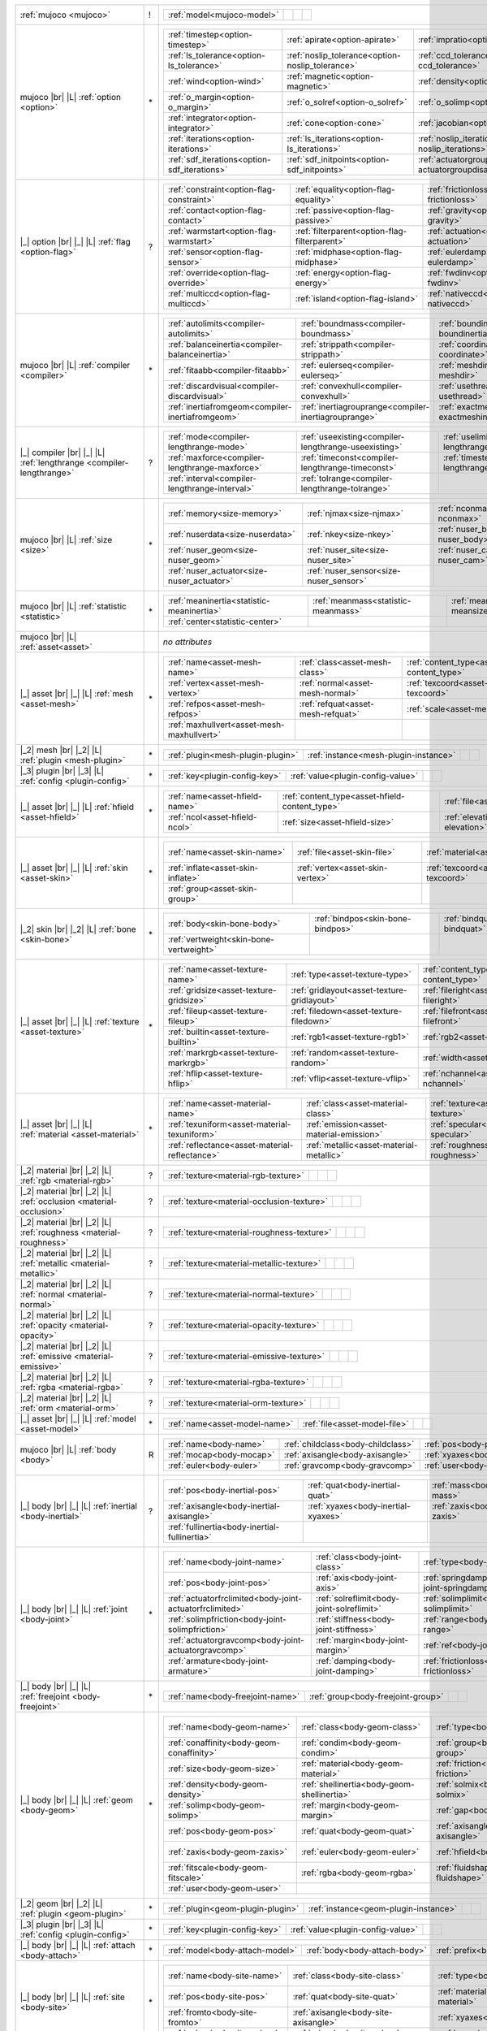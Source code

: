 +------------------------------------+----+------------------------------------------------------------------------------------------------------------------------------------------------------------------------------------------------------------------------------------------------------------------------------+
|                                    |    | .. table::                                                                                                                                                                                                                                                                   |
| :ref:`mujoco                       | !  |    :class: mjcf-attributes                                                                                                                                                                                                                                                   |
| <mujoco>`                          |    |                                                                                                                                                                                                                                                                              |
|                                    |    |    +-----------------------------------------------------------------+-----------------------------------------------------------------+-----------------------------------------------------------------+-----------------------------------------------------------------+ |
|                                    |    |    | :ref:`model<mujoco-model>`                                      |                                                                 |                                                                 |                                                                 | |
|                                    |    |    +-----------------------------------------------------------------+-----------------------------------------------------------------+-----------------------------------------------------------------+-----------------------------------------------------------------+ |
+------------------------------------+----+------------------------------------------------------------------------------------------------------------------------------------------------------------------------------------------------------------------------------------------------------------------------------+
| mujoco |br| |L|                    |    | .. table::                                                                                                                                                                                                                                                                   |
| :ref:`option                       | \* |    :class: mjcf-attributes                                                                                                                                                                                                                                                   |
| <option>`                          |    |                                                                                                                                                                                                                                                                              |
|                                    |    |    +-----------------------------------------------------------------+-----------------------------------------------------------------+-----------------------------------------------------------------+-----------------------------------------------------------------+ |
|                                    |    |    | :ref:`timestep<option-timestep>`                                | :ref:`apirate<option-apirate>`                                  | :ref:`impratio<option-impratio>`                                | :ref:`tolerance<option-tolerance>`                              | |
|                                    |    |    +-----------------------------------------------------------------+-----------------------------------------------------------------+-----------------------------------------------------------------+-----------------------------------------------------------------+ |
|                                    |    |    | :ref:`ls_tolerance<option-ls_tolerance>`                        | :ref:`noslip_tolerance<option-noslip_tolerance>`                | :ref:`ccd_tolerance<option-ccd_tolerance>`                      | :ref:`gravity<option-gravity>`                                  | |
|                                    |    |    +-----------------------------------------------------------------+-----------------------------------------------------------------+-----------------------------------------------------------------+-----------------------------------------------------------------+ |
|                                    |    |    | :ref:`wind<option-wind>`                                        | :ref:`magnetic<option-magnetic>`                                | :ref:`density<option-density>`                                  | :ref:`viscosity<option-viscosity>`                              | |
|                                    |    |    +-----------------------------------------------------------------+-----------------------------------------------------------------+-----------------------------------------------------------------+-----------------------------------------------------------------+ |
|                                    |    |    | :ref:`o_margin<option-o_margin>`                                | :ref:`o_solref<option-o_solref>`                                | :ref:`o_solimp<option-o_solimp>`                                | :ref:`o_friction<option-o_friction>`                            | |
|                                    |    |    +-----------------------------------------------------------------+-----------------------------------------------------------------+-----------------------------------------------------------------+-----------------------------------------------------------------+ |
|                                    |    |    | :ref:`integrator<option-integrator>`                            | :ref:`cone<option-cone>`                                        | :ref:`jacobian<option-jacobian>`                                | :ref:`solver<option-solver>`                                    | |
|                                    |    |    +-----------------------------------------------------------------+-----------------------------------------------------------------+-----------------------------------------------------------------+-----------------------------------------------------------------+ |
|                                    |    |    | :ref:`iterations<option-iterations>`                            | :ref:`ls_iterations<option-ls_iterations>`                      | :ref:`noslip_iterations<option-noslip_iterations>`              | :ref:`ccd_iterations<option-ccd_iterations>`                    | |
|                                    |    |    +-----------------------------------------------------------------+-----------------------------------------------------------------+-----------------------------------------------------------------+-----------------------------------------------------------------+ |
|                                    |    |    | :ref:`sdf_iterations<option-sdf_iterations>`                    | :ref:`sdf_initpoints<option-sdf_initpoints>`                    | :ref:`actuatorgroupdisable<option-actuatorgroupdisable>`        |                                                                 | |
|                                    |    |    +-----------------------------------------------------------------+-----------------------------------------------------------------+-----------------------------------------------------------------+-----------------------------------------------------------------+ |
+------------------------------------+----+------------------------------------------------------------------------------------------------------------------------------------------------------------------------------------------------------------------------------------------------------------------------------+
| |_| option |br| |_| |L|            |    | .. table::                                                                                                                                                                                                                                                                   |
| :ref:`flag                         | ?  |    :class: mjcf-attributes                                                                                                                                                                                                                                                   |
| <option-flag>`                     |    |                                                                                                                                                                                                                                                                              |
|                                    |    |    +-----------------------------------------------------------------+-----------------------------------------------------------------+-----------------------------------------------------------------+-----------------------------------------------------------------+ |
|                                    |    |    | :ref:`constraint<option-flag-constraint>`                       | :ref:`equality<option-flag-equality>`                           | :ref:`frictionloss<option-flag-frictionloss>`                   | :ref:`limit<option-flag-limit>`                                 | |
|                                    |    |    +-----------------------------------------------------------------+-----------------------------------------------------------------+-----------------------------------------------------------------+-----------------------------------------------------------------+ |
|                                    |    |    | :ref:`contact<option-flag-contact>`                             | :ref:`passive<option-flag-passive>`                             | :ref:`gravity<option-flag-gravity>`                             | :ref:`clampctrl<option-flag-clampctrl>`                         | |
|                                    |    |    +-----------------------------------------------------------------+-----------------------------------------------------------------+-----------------------------------------------------------------+-----------------------------------------------------------------+ |
|                                    |    |    | :ref:`warmstart<option-flag-warmstart>`                         | :ref:`filterparent<option-flag-filterparent>`                   | :ref:`actuation<option-flag-actuation>`                         | :ref:`refsafe<option-flag-refsafe>`                             | |
|                                    |    |    +-----------------------------------------------------------------+-----------------------------------------------------------------+-----------------------------------------------------------------+-----------------------------------------------------------------+ |
|                                    |    |    | :ref:`sensor<option-flag-sensor>`                               | :ref:`midphase<option-flag-midphase>`                           | :ref:`eulerdamp<option-flag-eulerdamp>`                         | :ref:`autoreset<option-flag-autoreset>`                         | |
|                                    |    |    +-----------------------------------------------------------------+-----------------------------------------------------------------+-----------------------------------------------------------------+-----------------------------------------------------------------+ |
|                                    |    |    | :ref:`override<option-flag-override>`                           | :ref:`energy<option-flag-energy>`                               | :ref:`fwdinv<option-flag-fwdinv>`                               | :ref:`invdiscrete<option-flag-invdiscrete>`                     | |
|                                    |    |    +-----------------------------------------------------------------+-----------------------------------------------------------------+-----------------------------------------------------------------+-----------------------------------------------------------------+ |
|                                    |    |    | :ref:`multiccd<option-flag-multiccd>`                           | :ref:`island<option-flag-island>`                               | :ref:`nativeccd<option-flag-nativeccd>`                         |                                                                 | |
|                                    |    |    +-----------------------------------------------------------------+-----------------------------------------------------------------+-----------------------------------------------------------------+-----------------------------------------------------------------+ |
+------------------------------------+----+------------------------------------------------------------------------------------------------------------------------------------------------------------------------------------------------------------------------------------------------------------------------------+
| mujoco |br| |L|                    |    | .. table::                                                                                                                                                                                                                                                                   |
| :ref:`compiler                     | \* |    :class: mjcf-attributes                                                                                                                                                                                                                                                   |
| <compiler>`                        |    |                                                                                                                                                                                                                                                                              |
|                                    |    |    +-----------------------------------------------------------------+-----------------------------------------------------------------+-----------------------------------------------------------------+-----------------------------------------------------------------+ |
|                                    |    |    | :ref:`autolimits<compiler-autolimits>`                          | :ref:`boundmass<compiler-boundmass>`                            | :ref:`boundinertia<compiler-boundinertia>`                      | :ref:`settotalmass<compiler-settotalmass>`                      | |
|                                    |    |    +-----------------------------------------------------------------+-----------------------------------------------------------------+-----------------------------------------------------------------+-----------------------------------------------------------------+ |
|                                    |    |    | :ref:`balanceinertia<compiler-balanceinertia>`                  | :ref:`strippath<compiler-strippath>`                            | :ref:`coordinate<compiler-coordinate>`                          | :ref:`angle<compiler-angle>`                                    | |
|                                    |    |    +-----------------------------------------------------------------+-----------------------------------------------------------------+-----------------------------------------------------------------+-----------------------------------------------------------------+ |
|                                    |    |    | :ref:`fitaabb<compiler-fitaabb>`                                | :ref:`eulerseq<compiler-eulerseq>`                              | :ref:`meshdir<compiler-meshdir>`                                | :ref:`texturedir<compiler-texturedir>`                          | |
|                                    |    |    +-----------------------------------------------------------------+-----------------------------------------------------------------+-----------------------------------------------------------------+-----------------------------------------------------------------+ |
|                                    |    |    | :ref:`discardvisual<compiler-discardvisual>`                    | :ref:`convexhull<compiler-convexhull>`                          | :ref:`usethread<compiler-usethread>`                            | :ref:`fusestatic<compiler-fusestatic>`                          | |
|                                    |    |    +-----------------------------------------------------------------+-----------------------------------------------------------------+-----------------------------------------------------------------+-----------------------------------------------------------------+ |
|                                    |    |    | :ref:`inertiafromgeom<compiler-inertiafromgeom>`                | :ref:`inertiagrouprange<compiler-inertiagrouprange>`            | :ref:`exactmeshinertia<compiler-exactmeshinertia>`              | :ref:`assetdir<compiler-assetdir>`                              | |
|                                    |    |    +-----------------------------------------------------------------+-----------------------------------------------------------------+-----------------------------------------------------------------+-----------------------------------------------------------------+ |
+------------------------------------+----+------------------------------------------------------------------------------------------------------------------------------------------------------------------------------------------------------------------------------------------------------------------------------+
| |_| compiler |br| |_| |L|          |    | .. table::                                                                                                                                                                                                                                                                   |
| :ref:`lengthrange                  | ?  |    :class: mjcf-attributes                                                                                                                                                                                                                                                   |
| <compiler-lengthrange>`            |    |                                                                                                                                                                                                                                                                              |
|                                    |    |    +-----------------------------------------------------------------+-----------------------------------------------------------------+-----------------------------------------------------------------+-----------------------------------------------------------------+ |
|                                    |    |    | :ref:`mode<compiler-lengthrange-mode>`                          | :ref:`useexisting<compiler-lengthrange-useexisting>`            | :ref:`uselimit<compiler-lengthrange-uselimit>`                  | :ref:`accel<compiler-lengthrange-accel>`                        | |
|                                    |    |    +-----------------------------------------------------------------+-----------------------------------------------------------------+-----------------------------------------------------------------+-----------------------------------------------------------------+ |
|                                    |    |    | :ref:`maxforce<compiler-lengthrange-maxforce>`                  | :ref:`timeconst<compiler-lengthrange-timeconst>`                | :ref:`timestep<compiler-lengthrange-timestep>`                  | :ref:`inttotal<compiler-lengthrange-inttotal>`                  | |
|                                    |    |    +-----------------------------------------------------------------+-----------------------------------------------------------------+-----------------------------------------------------------------+-----------------------------------------------------------------+ |
|                                    |    |    | :ref:`interval<compiler-lengthrange-interval>`                  | :ref:`tolrange<compiler-lengthrange-tolrange>`                  |                                                                 |                                                                 | |
|                                    |    |    +-----------------------------------------------------------------+-----------------------------------------------------------------+-----------------------------------------------------------------+-----------------------------------------------------------------+ |
+------------------------------------+----+------------------------------------------------------------------------------------------------------------------------------------------------------------------------------------------------------------------------------------------------------------------------------+
| mujoco |br| |L|                    |    | .. table::                                                                                                                                                                                                                                                                   |
| :ref:`size                         | \* |    :class: mjcf-attributes                                                                                                                                                                                                                                                   |
| <size>`                            |    |                                                                                                                                                                                                                                                                              |
|                                    |    |    +-----------------------------------------------------------------+-----------------------------------------------------------------+-----------------------------------------------------------------+-----------------------------------------------------------------+ |
|                                    |    |    | :ref:`memory<size-memory>`                                      | :ref:`njmax<size-njmax>`                                        | :ref:`nconmax<size-nconmax>`                                    | :ref:`nstack<size-nstack>`                                      | |
|                                    |    |    +-----------------------------------------------------------------+-----------------------------------------------------------------+-----------------------------------------------------------------+-----------------------------------------------------------------+ |
|                                    |    |    | :ref:`nuserdata<size-nuserdata>`                                | :ref:`nkey<size-nkey>`                                          | :ref:`nuser_body<size-nuser_body>`                              | :ref:`nuser_jnt<size-nuser_jnt>`                                | |
|                                    |    |    +-----------------------------------------------------------------+-----------------------------------------------------------------+-----------------------------------------------------------------+-----------------------------------------------------------------+ |
|                                    |    |    | :ref:`nuser_geom<size-nuser_geom>`                              | :ref:`nuser_site<size-nuser_site>`                              | :ref:`nuser_cam<size-nuser_cam>`                                | :ref:`nuser_tendon<size-nuser_tendon>`                          | |
|                                    |    |    +-----------------------------------------------------------------+-----------------------------------------------------------------+-----------------------------------------------------------------+-----------------------------------------------------------------+ |
|                                    |    |    | :ref:`nuser_actuator<size-nuser_actuator>`                      | :ref:`nuser_sensor<size-nuser_sensor>`                          |                                                                 |                                                                 | |
|                                    |    |    +-----------------------------------------------------------------+-----------------------------------------------------------------+-----------------------------------------------------------------+-----------------------------------------------------------------+ |
+------------------------------------+----+------------------------------------------------------------------------------------------------------------------------------------------------------------------------------------------------------------------------------------------------------------------------------+
| mujoco |br| |L|                    |    | .. table::                                                                                                                                                                                                                                                                   |
| :ref:`statistic                    | \* |    :class: mjcf-attributes                                                                                                                                                                                                                                                   |
| <statistic>`                       |    |                                                                                                                                                                                                                                                                              |
|                                    |    |    +-----------------------------------------------------------------+-----------------------------------------------------------------+-----------------------------------------------------------------+-----------------------------------------------------------------+ |
|                                    |    |    | :ref:`meaninertia<statistic-meaninertia>`                       | :ref:`meanmass<statistic-meanmass>`                             | :ref:`meansize<statistic-meansize>`                             | :ref:`extent<statistic-extent>`                                 | |
|                                    |    |    +-----------------------------------------------------------------+-----------------------------------------------------------------+-----------------------------------------------------------------+-----------------------------------------------------------------+ |
|                                    |    |    | :ref:`center<statistic-center>`                                 |                                                                 |                                                                 |                                                                 | |
|                                    |    |    +-----------------------------------------------------------------+-----------------------------------------------------------------+-----------------------------------------------------------------+-----------------------------------------------------------------+ |
+------------------------------------+----+------------------------------------------------------------------------------------------------------------------------------------------------------------------------------------------------------------------------------------------------------------------------------+
| mujoco |br| |L|                    |    | *no attributes*                                                                                                                                                                                                                                                              |
| :ref:`asset<asset>`                |    |                                                                                                                                                                                                                                                                              |
+------------------------------------+----+------------------------------------------------------------------------------------------------------------------------------------------------------------------------------------------------------------------------------------------------------------------------------+
| |_| asset |br| |_| |L|             |    | .. table::                                                                                                                                                                                                                                                                   |
| :ref:`mesh                         | \* |    :class: mjcf-attributes                                                                                                                                                                                                                                                   |
| <asset-mesh>`                      |    |                                                                                                                                                                                                                                                                              |
|                                    |    |    +-----------------------------------------------------------------+-----------------------------------------------------------------+-----------------------------------------------------------------+-----------------------------------------------------------------+ |
|                                    |    |    | :ref:`name<asset-mesh-name>`                                    | :ref:`class<asset-mesh-class>`                                  | :ref:`content_type<asset-mesh-content_type>`                    | :ref:`file<asset-mesh-file>`                                    | |
|                                    |    |    +-----------------------------------------------------------------+-----------------------------------------------------------------+-----------------------------------------------------------------+-----------------------------------------------------------------+ |
|                                    |    |    | :ref:`vertex<asset-mesh-vertex>`                                | :ref:`normal<asset-mesh-normal>`                                | :ref:`texcoord<asset-mesh-texcoord>`                            | :ref:`face<asset-mesh-face>`                                    | |
|                                    |    |    +-----------------------------------------------------------------+-----------------------------------------------------------------+-----------------------------------------------------------------+-----------------------------------------------------------------+ |
|                                    |    |    | :ref:`refpos<asset-mesh-refpos>`                                | :ref:`refquat<asset-mesh-refquat>`                              | :ref:`scale<asset-mesh-scale>`                                  | :ref:`smoothnormal<asset-mesh-smoothnormal>`                    | |
|                                    |    |    +-----------------------------------------------------------------+-----------------------------------------------------------------+-----------------------------------------------------------------+-----------------------------------------------------------------+ |
|                                    |    |    | :ref:`maxhullvert<asset-mesh-maxhullvert>`                      |                                                                 |                                                                 |                                                                 | |
|                                    |    |    +-----------------------------------------------------------------+-----------------------------------------------------------------+-----------------------------------------------------------------+-----------------------------------------------------------------+ |
+------------------------------------+----+------------------------------------------------------------------------------------------------------------------------------------------------------------------------------------------------------------------------------------------------------------------------------+
| |_2| mesh |br| |_2| |L|            |    | .. table::                                                                                                                                                                                                                                                                   |
| :ref:`plugin                       | \* |    :class: mjcf-attributes                                                                                                                                                                                                                                                   |
| <mesh-plugin>`                     |    |                                                                                                                                                                                                                                                                              |
|                                    |    |    +-----------------------------------------------------------------+-----------------------------------------------------------------+-----------------------------------------------------------------+-----------------------------------------------------------------+ |
|                                    |    |    | :ref:`plugin<mesh-plugin-plugin>`                               | :ref:`instance<mesh-plugin-instance>`                           |                                                                 |                                                                 | |
|                                    |    |    +-----------------------------------------------------------------+-----------------------------------------------------------------+-----------------------------------------------------------------+-----------------------------------------------------------------+ |
+------------------------------------+----+------------------------------------------------------------------------------------------------------------------------------------------------------------------------------------------------------------------------------------------------------------------------------+
| |_3| plugin |br| |_3| |L|          |    | .. table::                                                                                                                                                                                                                                                                   |
| :ref:`config                       | \* |    :class: mjcf-attributes                                                                                                                                                                                                                                                   |
| <plugin-config>`                   |    |                                                                                                                                                                                                                                                                              |
|                                    |    |    +-----------------------------------------------------------------+-----------------------------------------------------------------+-----------------------------------------------------------------+-----------------------------------------------------------------+ |
|                                    |    |    | :ref:`key<plugin-config-key>`                                   | :ref:`value<plugin-config-value>`                               |                                                                 |                                                                 | |
|                                    |    |    +-----------------------------------------------------------------+-----------------------------------------------------------------+-----------------------------------------------------------------+-----------------------------------------------------------------+ |
+------------------------------------+----+------------------------------------------------------------------------------------------------------------------------------------------------------------------------------------------------------------------------------------------------------------------------------+
| |_| asset |br| |_| |L|             |    | .. table::                                                                                                                                                                                                                                                                   |
| :ref:`hfield                       | \* |    :class: mjcf-attributes                                                                                                                                                                                                                                                   |
| <asset-hfield>`                    |    |                                                                                                                                                                                                                                                                              |
|                                    |    |    +-----------------------------------------------------------------+-----------------------------------------------------------------+-----------------------------------------------------------------+-----------------------------------------------------------------+ |
|                                    |    |    | :ref:`name<asset-hfield-name>`                                  | :ref:`content_type<asset-hfield-content_type>`                  | :ref:`file<asset-hfield-file>`                                  | :ref:`nrow<asset-hfield-nrow>`                                  | |
|                                    |    |    +-----------------------------------------------------------------+-----------------------------------------------------------------+-----------------------------------------------------------------+-----------------------------------------------------------------+ |
|                                    |    |    | :ref:`ncol<asset-hfield-ncol>`                                  | :ref:`size<asset-hfield-size>`                                  | :ref:`elevation<asset-hfield-elevation>`                        |                                                                 | |
|                                    |    |    +-----------------------------------------------------------------+-----------------------------------------------------------------+-----------------------------------------------------------------+-----------------------------------------------------------------+ |
+------------------------------------+----+------------------------------------------------------------------------------------------------------------------------------------------------------------------------------------------------------------------------------------------------------------------------------+
| |_| asset |br| |_| |L|             |    | .. table::                                                                                                                                                                                                                                                                   |
| :ref:`skin                         | \* |    :class: mjcf-attributes                                                                                                                                                                                                                                                   |
| <asset-skin>`                      |    |                                                                                                                                                                                                                                                                              |
|                                    |    |    +-----------------------------------------------------------------+-----------------------------------------------------------------+-----------------------------------------------------------------+-----------------------------------------------------------------+ |
|                                    |    |    | :ref:`name<asset-skin-name>`                                    | :ref:`file<asset-skin-file>`                                    | :ref:`material<asset-skin-material>`                            | :ref:`rgba<asset-skin-rgba>`                                    | |
|                                    |    |    +-----------------------------------------------------------------+-----------------------------------------------------------------+-----------------------------------------------------------------+-----------------------------------------------------------------+ |
|                                    |    |    | :ref:`inflate<asset-skin-inflate>`                              | :ref:`vertex<asset-skin-vertex>`                                | :ref:`texcoord<asset-skin-texcoord>`                            | :ref:`face<asset-skin-face>`                                    | |
|                                    |    |    +-----------------------------------------------------------------+-----------------------------------------------------------------+-----------------------------------------------------------------+-----------------------------------------------------------------+ |
|                                    |    |    | :ref:`group<asset-skin-group>`                                  |                                                                 |                                                                 |                                                                 | |
|                                    |    |    +-----------------------------------------------------------------+-----------------------------------------------------------------+-----------------------------------------------------------------+-----------------------------------------------------------------+ |
+------------------------------------+----+------------------------------------------------------------------------------------------------------------------------------------------------------------------------------------------------------------------------------------------------------------------------------+
| |_2| skin |br| |_2| |L|            |    | .. table::                                                                                                                                                                                                                                                                   |
| :ref:`bone                         | \* |    :class: mjcf-attributes                                                                                                                                                                                                                                                   |
| <skin-bone>`                       |    |                                                                                                                                                                                                                                                                              |
|                                    |    |    +-----------------------------------------------------------------+-----------------------------------------------------------------+-----------------------------------------------------------------+-----------------------------------------------------------------+ |
|                                    |    |    | :ref:`body<skin-bone-body>`                                     | :ref:`bindpos<skin-bone-bindpos>`                               | :ref:`bindquat<skin-bone-bindquat>`                             | :ref:`vertid<skin-bone-vertid>`                                 | |
|                                    |    |    +-----------------------------------------------------------------+-----------------------------------------------------------------+-----------------------------------------------------------------+-----------------------------------------------------------------+ |
|                                    |    |    | :ref:`vertweight<skin-bone-vertweight>`                         |                                                                 |                                                                 |                                                                 | |
|                                    |    |    +-----------------------------------------------------------------+-----------------------------------------------------------------+-----------------------------------------------------------------+-----------------------------------------------------------------+ |
+------------------------------------+----+------------------------------------------------------------------------------------------------------------------------------------------------------------------------------------------------------------------------------------------------------------------------------+
| |_| asset |br| |_| |L|             |    | .. table::                                                                                                                                                                                                                                                                   |
| :ref:`texture                      | \* |    :class: mjcf-attributes                                                                                                                                                                                                                                                   |
| <asset-texture>`                   |    |                                                                                                                                                                                                                                                                              |
|                                    |    |    +-----------------------------------------------------------------+-----------------------------------------------------------------+-----------------------------------------------------------------+-----------------------------------------------------------------+ |
|                                    |    |    | :ref:`name<asset-texture-name>`                                 | :ref:`type<asset-texture-type>`                                 | :ref:`content_type<asset-texture-content_type>`                 | :ref:`file<asset-texture-file>`                                 | |
|                                    |    |    +-----------------------------------------------------------------+-----------------------------------------------------------------+-----------------------------------------------------------------+-----------------------------------------------------------------+ |
|                                    |    |    | :ref:`gridsize<asset-texture-gridsize>`                         | :ref:`gridlayout<asset-texture-gridlayout>`                     | :ref:`fileright<asset-texture-fileright>`                       | :ref:`fileleft<asset-texture-fileleft>`                         | |
|                                    |    |    +-----------------------------------------------------------------+-----------------------------------------------------------------+-----------------------------------------------------------------+-----------------------------------------------------------------+ |
|                                    |    |    | :ref:`fileup<asset-texture-fileup>`                             | :ref:`filedown<asset-texture-filedown>`                         | :ref:`filefront<asset-texture-filefront>`                       | :ref:`fileback<asset-texture-fileback>`                         | |
|                                    |    |    +-----------------------------------------------------------------+-----------------------------------------------------------------+-----------------------------------------------------------------+-----------------------------------------------------------------+ |
|                                    |    |    | :ref:`builtin<asset-texture-builtin>`                           | :ref:`rgb1<asset-texture-rgb1>`                                 | :ref:`rgb2<asset-texture-rgb2>`                                 | :ref:`mark<asset-texture-mark>`                                 | |
|                                    |    |    +-----------------------------------------------------------------+-----------------------------------------------------------------+-----------------------------------------------------------------+-----------------------------------------------------------------+ |
|                                    |    |    | :ref:`markrgb<asset-texture-markrgb>`                           | :ref:`random<asset-texture-random>`                             | :ref:`width<asset-texture-width>`                               | :ref:`height<asset-texture-height>`                             | |
|                                    |    |    +-----------------------------------------------------------------+-----------------------------------------------------------------+-----------------------------------------------------------------+-----------------------------------------------------------------+ |
|                                    |    |    | :ref:`hflip<asset-texture-hflip>`                               | :ref:`vflip<asset-texture-vflip>`                               | :ref:`nchannel<asset-texture-nchannel>`                         |                                                                 | |
|                                    |    |    +-----------------------------------------------------------------+-----------------------------------------------------------------+-----------------------------------------------------------------+-----------------------------------------------------------------+ |
+------------------------------------+----+------------------------------------------------------------------------------------------------------------------------------------------------------------------------------------------------------------------------------------------------------------------------------+
| |_| asset |br| |_| |L|             |    | .. table::                                                                                                                                                                                                                                                                   |
| :ref:`material                     | \* |    :class: mjcf-attributes                                                                                                                                                                                                                                                   |
| <asset-material>`                  |    |                                                                                                                                                                                                                                                                              |
|                                    |    |    +-----------------------------------------------------------------+-----------------------------------------------------------------+-----------------------------------------------------------------+-----------------------------------------------------------------+ |
|                                    |    |    | :ref:`name<asset-material-name>`                                | :ref:`class<asset-material-class>`                              | :ref:`texture<asset-material-texture>`                          | :ref:`texrepeat<asset-material-texrepeat>`                      | |
|                                    |    |    +-----------------------------------------------------------------+-----------------------------------------------------------------+-----------------------------------------------------------------+-----------------------------------------------------------------+ |
|                                    |    |    | :ref:`texuniform<asset-material-texuniform>`                    | :ref:`emission<asset-material-emission>`                        | :ref:`specular<asset-material-specular>`                        | :ref:`shininess<asset-material-shininess>`                      | |
|                                    |    |    +-----------------------------------------------------------------+-----------------------------------------------------------------+-----------------------------------------------------------------+-----------------------------------------------------------------+ |
|                                    |    |    | :ref:`reflectance<asset-material-reflectance>`                  | :ref:`metallic<asset-material-metallic>`                        | :ref:`roughness<asset-material-roughness>`                      | :ref:`rgba<asset-material-rgba>`                                | |
|                                    |    |    +-----------------------------------------------------------------+-----------------------------------------------------------------+-----------------------------------------------------------------+-----------------------------------------------------------------+ |
+------------------------------------+----+------------------------------------------------------------------------------------------------------------------------------------------------------------------------------------------------------------------------------------------------------------------------------+
| |_2| material |br| |_2| |L|        |    | .. table::                                                                                                                                                                                                                                                                   |
| :ref:`rgb                          | ?  |    :class: mjcf-attributes                                                                                                                                                                                                                                                   |
| <material-rgb>`                    |    |                                                                                                                                                                                                                                                                              |
|                                    |    |    +-----------------------------------------------------------------+-----------------------------------------------------------------+-----------------------------------------------------------------+-----------------------------------------------------------------+ |
|                                    |    |    | :ref:`texture<material-rgb-texture>`                            |                                                                 |                                                                 |                                                                 | |
|                                    |    |    +-----------------------------------------------------------------+-----------------------------------------------------------------+-----------------------------------------------------------------+-----------------------------------------------------------------+ |
+------------------------------------+----+------------------------------------------------------------------------------------------------------------------------------------------------------------------------------------------------------------------------------------------------------------------------------+
| |_2| material |br| |_2| |L|        |    | .. table::                                                                                                                                                                                                                                                                   |
| :ref:`occlusion                    | ?  |    :class: mjcf-attributes                                                                                                                                                                                                                                                   |
| <material-occlusion>`              |    |                                                                                                                                                                                                                                                                              |
|                                    |    |    +-----------------------------------------------------------------+-----------------------------------------------------------------+-----------------------------------------------------------------+-----------------------------------------------------------------+ |
|                                    |    |    | :ref:`texture<material-occlusion-texture>`                      |                                                                 |                                                                 |                                                                 | |
|                                    |    |    +-----------------------------------------------------------------+-----------------------------------------------------------------+-----------------------------------------------------------------+-----------------------------------------------------------------+ |
+------------------------------------+----+------------------------------------------------------------------------------------------------------------------------------------------------------------------------------------------------------------------------------------------------------------------------------+
| |_2| material |br| |_2| |L|        |    | .. table::                                                                                                                                                                                                                                                                   |
| :ref:`roughness                    | ?  |    :class: mjcf-attributes                                                                                                                                                                                                                                                   |
| <material-roughness>`              |    |                                                                                                                                                                                                                                                                              |
|                                    |    |    +-----------------------------------------------------------------+-----------------------------------------------------------------+-----------------------------------------------------------------+-----------------------------------------------------------------+ |
|                                    |    |    | :ref:`texture<material-roughness-texture>`                      |                                                                 |                                                                 |                                                                 | |
|                                    |    |    +-----------------------------------------------------------------+-----------------------------------------------------------------+-----------------------------------------------------------------+-----------------------------------------------------------------+ |
+------------------------------------+----+------------------------------------------------------------------------------------------------------------------------------------------------------------------------------------------------------------------------------------------------------------------------------+
| |_2| material |br| |_2| |L|        |    | .. table::                                                                                                                                                                                                                                                                   |
| :ref:`metallic                     | ?  |    :class: mjcf-attributes                                                                                                                                                                                                                                                   |
| <material-metallic>`               |    |                                                                                                                                                                                                                                                                              |
|                                    |    |    +-----------------------------------------------------------------+-----------------------------------------------------------------+-----------------------------------------------------------------+-----------------------------------------------------------------+ |
|                                    |    |    | :ref:`texture<material-metallic-texture>`                       |                                                                 |                                                                 |                                                                 | |
|                                    |    |    +-----------------------------------------------------------------+-----------------------------------------------------------------+-----------------------------------------------------------------+-----------------------------------------------------------------+ |
+------------------------------------+----+------------------------------------------------------------------------------------------------------------------------------------------------------------------------------------------------------------------------------------------------------------------------------+
| |_2| material |br| |_2| |L|        |    | .. table::                                                                                                                                                                                                                                                                   |
| :ref:`normal                       | ?  |    :class: mjcf-attributes                                                                                                                                                                                                                                                   |
| <material-normal>`                 |    |                                                                                                                                                                                                                                                                              |
|                                    |    |    +-----------------------------------------------------------------+-----------------------------------------------------------------+-----------------------------------------------------------------+-----------------------------------------------------------------+ |
|                                    |    |    | :ref:`texture<material-normal-texture>`                         |                                                                 |                                                                 |                                                                 | |
|                                    |    |    +-----------------------------------------------------------------+-----------------------------------------------------------------+-----------------------------------------------------------------+-----------------------------------------------------------------+ |
+------------------------------------+----+------------------------------------------------------------------------------------------------------------------------------------------------------------------------------------------------------------------------------------------------------------------------------+
| |_2| material |br| |_2| |L|        |    | .. table::                                                                                                                                                                                                                                                                   |
| :ref:`opacity                      | ?  |    :class: mjcf-attributes                                                                                                                                                                                                                                                   |
| <material-opacity>`                |    |                                                                                                                                                                                                                                                                              |
|                                    |    |    +-----------------------------------------------------------------+-----------------------------------------------------------------+-----------------------------------------------------------------+-----------------------------------------------------------------+ |
|                                    |    |    | :ref:`texture<material-opacity-texture>`                        |                                                                 |                                                                 |                                                                 | |
|                                    |    |    +-----------------------------------------------------------------+-----------------------------------------------------------------+-----------------------------------------------------------------+-----------------------------------------------------------------+ |
+------------------------------------+----+------------------------------------------------------------------------------------------------------------------------------------------------------------------------------------------------------------------------------------------------------------------------------+
| |_2| material |br| |_2| |L|        |    | .. table::                                                                                                                                                                                                                                                                   |
| :ref:`emissive                     | ?  |    :class: mjcf-attributes                                                                                                                                                                                                                                                   |
| <material-emissive>`               |    |                                                                                                                                                                                                                                                                              |
|                                    |    |    +-----------------------------------------------------------------+-----------------------------------------------------------------+-----------------------------------------------------------------+-----------------------------------------------------------------+ |
|                                    |    |    | :ref:`texture<material-emissive-texture>`                       |                                                                 |                                                                 |                                                                 | |
|                                    |    |    +-----------------------------------------------------------------+-----------------------------------------------------------------+-----------------------------------------------------------------+-----------------------------------------------------------------+ |
+------------------------------------+----+------------------------------------------------------------------------------------------------------------------------------------------------------------------------------------------------------------------------------------------------------------------------------+
| |_2| material |br| |_2| |L|        |    | .. table::                                                                                                                                                                                                                                                                   |
| :ref:`rgba                         | ?  |    :class: mjcf-attributes                                                                                                                                                                                                                                                   |
| <material-rgba>`                   |    |                                                                                                                                                                                                                                                                              |
|                                    |    |    +-----------------------------------------------------------------+-----------------------------------------------------------------+-----------------------------------------------------------------+-----------------------------------------------------------------+ |
|                                    |    |    | :ref:`texture<material-rgba-texture>`                           |                                                                 |                                                                 |                                                                 | |
|                                    |    |    +-----------------------------------------------------------------+-----------------------------------------------------------------+-----------------------------------------------------------------+-----------------------------------------------------------------+ |
+------------------------------------+----+------------------------------------------------------------------------------------------------------------------------------------------------------------------------------------------------------------------------------------------------------------------------------+
| |_2| material |br| |_2| |L|        |    | .. table::                                                                                                                                                                                                                                                                   |
| :ref:`orm                          | ?  |    :class: mjcf-attributes                                                                                                                                                                                                                                                   |
| <material-orm>`                    |    |                                                                                                                                                                                                                                                                              |
|                                    |    |    +-----------------------------------------------------------------+-----------------------------------------------------------------+-----------------------------------------------------------------+-----------------------------------------------------------------+ |
|                                    |    |    | :ref:`texture<material-orm-texture>`                            |                                                                 |                                                                 |                                                                 | |
|                                    |    |    +-----------------------------------------------------------------+-----------------------------------------------------------------+-----------------------------------------------------------------+-----------------------------------------------------------------+ |
+------------------------------------+----+------------------------------------------------------------------------------------------------------------------------------------------------------------------------------------------------------------------------------------------------------------------------------+
| |_| asset |br| |_| |L|             |    | .. table::                                                                                                                                                                                                                                                                   |
| :ref:`model                        | \* |    :class: mjcf-attributes                                                                                                                                                                                                                                                   |
| <asset-model>`                     |    |                                                                                                                                                                                                                                                                              |
|                                    |    |    +-----------------------------------------------------------------+-----------------------------------------------------------------+-----------------------------------------------------------------+-----------------------------------------------------------------+ |
|                                    |    |    | :ref:`name<asset-model-name>`                                   | :ref:`file<asset-model-file>`                                   |                                                                 |                                                                 | |
|                                    |    |    +-----------------------------------------------------------------+-----------------------------------------------------------------+-----------------------------------------------------------------+-----------------------------------------------------------------+ |
+------------------------------------+----+------------------------------------------------------------------------------------------------------------------------------------------------------------------------------------------------------------------------------------------------------------------------------+
| mujoco |br| |L|                    |    | .. table::                                                                                                                                                                                                                                                                   |
| :ref:`body                         | R  |    :class: mjcf-attributes                                                                                                                                                                                                                                                   |
| <body>`                            |    |                                                                                                                                                                                                                                                                              |
|                                    |    |    +-----------------------------------------------------------------+-----------------------------------------------------------------+-----------------------------------------------------------------+-----------------------------------------------------------------+ |
|                                    |    |    | :ref:`name<body-name>`                                          | :ref:`childclass<body-childclass>`                              | :ref:`pos<body-pos>`                                            | :ref:`quat<body-quat>`                                          | |
|                                    |    |    +-----------------------------------------------------------------+-----------------------------------------------------------------+-----------------------------------------------------------------+-----------------------------------------------------------------+ |
|                                    |    |    | :ref:`mocap<body-mocap>`                                        | :ref:`axisangle<body-axisangle>`                                | :ref:`xyaxes<body-xyaxes>`                                      | :ref:`zaxis<body-zaxis>`                                        | |
|                                    |    |    +-----------------------------------------------------------------+-----------------------------------------------------------------+-----------------------------------------------------------------+-----------------------------------------------------------------+ |
|                                    |    |    | :ref:`euler<body-euler>`                                        | :ref:`gravcomp<body-gravcomp>`                                  | :ref:`user<body-user>`                                          |                                                                 | |
|                                    |    |    +-----------------------------------------------------------------+-----------------------------------------------------------------+-----------------------------------------------------------------+-----------------------------------------------------------------+ |
+------------------------------------+----+------------------------------------------------------------------------------------------------------------------------------------------------------------------------------------------------------------------------------------------------------------------------------+
| |_| body |br| |_| |L|              |    | .. table::                                                                                                                                                                                                                                                                   |
| :ref:`inertial                     | ?  |    :class: mjcf-attributes                                                                                                                                                                                                                                                   |
| <body-inertial>`                   |    |                                                                                                                                                                                                                                                                              |
|                                    |    |    +-----------------------------------------------------------------+-----------------------------------------------------------------+-----------------------------------------------------------------+-----------------------------------------------------------------+ |
|                                    |    |    | :ref:`pos<body-inertial-pos>`                                   | :ref:`quat<body-inertial-quat>`                                 | :ref:`mass<body-inertial-mass>`                                 | :ref:`diaginertia<body-inertial-diaginertia>`                   | |
|                                    |    |    +-----------------------------------------------------------------+-----------------------------------------------------------------+-----------------------------------------------------------------+-----------------------------------------------------------------+ |
|                                    |    |    | :ref:`axisangle<body-inertial-axisangle>`                       | :ref:`xyaxes<body-inertial-xyaxes>`                             | :ref:`zaxis<body-inertial-zaxis>`                               | :ref:`euler<body-inertial-euler>`                               | |
|                                    |    |    +-----------------------------------------------------------------+-----------------------------------------------------------------+-----------------------------------------------------------------+-----------------------------------------------------------------+ |
|                                    |    |    | :ref:`fullinertia<body-inertial-fullinertia>`                   |                                                                 |                                                                 |                                                                 | |
|                                    |    |    +-----------------------------------------------------------------+-----------------------------------------------------------------+-----------------------------------------------------------------+-----------------------------------------------------------------+ |
+------------------------------------+----+------------------------------------------------------------------------------------------------------------------------------------------------------------------------------------------------------------------------------------------------------------------------------+
| |_| body |br| |_| |L|              |    | .. table::                                                                                                                                                                                                                                                                   |
| :ref:`joint                        | \* |    :class: mjcf-attributes                                                                                                                                                                                                                                                   |
| <body-joint>`                      |    |                                                                                                                                                                                                                                                                              |
|                                    |    |    +-----------------------------------------------------------------+-----------------------------------------------------------------+-----------------------------------------------------------------+-----------------------------------------------------------------+ |
|                                    |    |    | :ref:`name<body-joint-name>`                                    | :ref:`class<body-joint-class>`                                  | :ref:`type<body-joint-type>`                                    | :ref:`group<body-joint-group>`                                  | |
|                                    |    |    +-----------------------------------------------------------------+-----------------------------------------------------------------+-----------------------------------------------------------------+-----------------------------------------------------------------+ |
|                                    |    |    | :ref:`pos<body-joint-pos>`                                      | :ref:`axis<body-joint-axis>`                                    | :ref:`springdamper<body-joint-springdamper>`                    | :ref:`limited<body-joint-limited>`                              | |
|                                    |    |    +-----------------------------------------------------------------+-----------------------------------------------------------------+-----------------------------------------------------------------+-----------------------------------------------------------------+ |
|                                    |    |    | :ref:`actuatorfrclimited<body-joint-actuatorfrclimited>`        | :ref:`solreflimit<body-joint-solreflimit>`                      | :ref:`solimplimit<body-joint-solimplimit>`                      | :ref:`solreffriction<body-joint-solreffriction>`                | |
|                                    |    |    +-----------------------------------------------------------------+-----------------------------------------------------------------+-----------------------------------------------------------------+-----------------------------------------------------------------+ |
|                                    |    |    | :ref:`solimpfriction<body-joint-solimpfriction>`                | :ref:`stiffness<body-joint-stiffness>`                          | :ref:`range<body-joint-range>`                                  | :ref:`actuatorfrcrange<body-joint-actuatorfrcrange>`            | |
|                                    |    |    +-----------------------------------------------------------------+-----------------------------------------------------------------+-----------------------------------------------------------------+-----------------------------------------------------------------+ |
|                                    |    |    | :ref:`actuatorgravcomp<body-joint-actuatorgravcomp>`            | :ref:`margin<body-joint-margin>`                                | :ref:`ref<body-joint-ref>`                                      | :ref:`springref<body-joint-springref>`                          | |
|                                    |    |    +-----------------------------------------------------------------+-----------------------------------------------------------------+-----------------------------------------------------------------+-----------------------------------------------------------------+ |
|                                    |    |    | :ref:`armature<body-joint-armature>`                            | :ref:`damping<body-joint-damping>`                              | :ref:`frictionloss<body-joint-frictionloss>`                    | :ref:`user<body-joint-user>`                                    | |
|                                    |    |    +-----------------------------------------------------------------+-----------------------------------------------------------------+-----------------------------------------------------------------+-----------------------------------------------------------------+ |
+------------------------------------+----+------------------------------------------------------------------------------------------------------------------------------------------------------------------------------------------------------------------------------------------------------------------------------+
| |_| body |br| |_| |L|              |    | .. table::                                                                                                                                                                                                                                                                   |
| :ref:`freejoint                    | \* |    :class: mjcf-attributes                                                                                                                                                                                                                                                   |
| <body-freejoint>`                  |    |                                                                                                                                                                                                                                                                              |
|                                    |    |    +-----------------------------------------------------------------+-----------------------------------------------------------------+-----------------------------------------------------------------+-----------------------------------------------------------------+ |
|                                    |    |    | :ref:`name<body-freejoint-name>`                                | :ref:`group<body-freejoint-group>`                              |                                                                 |                                                                 | |
|                                    |    |    +-----------------------------------------------------------------+-----------------------------------------------------------------+-----------------------------------------------------------------+-----------------------------------------------------------------+ |
+------------------------------------+----+------------------------------------------------------------------------------------------------------------------------------------------------------------------------------------------------------------------------------------------------------------------------------+
| |_| body |br| |_| |L|              |    | .. table::                                                                                                                                                                                                                                                                   |
| :ref:`geom                         | \* |    :class: mjcf-attributes                                                                                                                                                                                                                                                   |
| <body-geom>`                       |    |                                                                                                                                                                                                                                                                              |
|                                    |    |    +-----------------------------------------------------------------+-----------------------------------------------------------------+-----------------------------------------------------------------+-----------------------------------------------------------------+ |
|                                    |    |    | :ref:`name<body-geom-name>`                                     | :ref:`class<body-geom-class>`                                   | :ref:`type<body-geom-type>`                                     | :ref:`contype<body-geom-contype>`                               | |
|                                    |    |    +-----------------------------------------------------------------+-----------------------------------------------------------------+-----------------------------------------------------------------+-----------------------------------------------------------------+ |
|                                    |    |    | :ref:`conaffinity<body-geom-conaffinity>`                       | :ref:`condim<body-geom-condim>`                                 | :ref:`group<body-geom-group>`                                   | :ref:`priority<body-geom-priority>`                             | |
|                                    |    |    +-----------------------------------------------------------------+-----------------------------------------------------------------+-----------------------------------------------------------------+-----------------------------------------------------------------+ |
|                                    |    |    | :ref:`size<body-geom-size>`                                     | :ref:`material<body-geom-material>`                             | :ref:`friction<body-geom-friction>`                             | :ref:`mass<body-geom-mass>`                                     | |
|                                    |    |    +-----------------------------------------------------------------+-----------------------------------------------------------------+-----------------------------------------------------------------+-----------------------------------------------------------------+ |
|                                    |    |    | :ref:`density<body-geom-density>`                               | :ref:`shellinertia<body-geom-shellinertia>`                     | :ref:`solmix<body-geom-solmix>`                                 | :ref:`solref<body-geom-solref>`                                 | |
|                                    |    |    +-----------------------------------------------------------------+-----------------------------------------------------------------+-----------------------------------------------------------------+-----------------------------------------------------------------+ |
|                                    |    |    | :ref:`solimp<body-geom-solimp>`                                 | :ref:`margin<body-geom-margin>`                                 | :ref:`gap<body-geom-gap>`                                       | :ref:`fromto<body-geom-fromto>`                                 | |
|                                    |    |    +-----------------------------------------------------------------+-----------------------------------------------------------------+-----------------------------------------------------------------+-----------------------------------------------------------------+ |
|                                    |    |    | :ref:`pos<body-geom-pos>`                                       | :ref:`quat<body-geom-quat>`                                     | :ref:`axisangle<body-geom-axisangle>`                           | :ref:`xyaxes<body-geom-xyaxes>`                                 | |
|                                    |    |    +-----------------------------------------------------------------+-----------------------------------------------------------------+-----------------------------------------------------------------+-----------------------------------------------------------------+ |
|                                    |    |    | :ref:`zaxis<body-geom-zaxis>`                                   | :ref:`euler<body-geom-euler>`                                   | :ref:`hfield<body-geom-hfield>`                                 | :ref:`mesh<body-geom-mesh>`                                     | |
|                                    |    |    +-----------------------------------------------------------------+-----------------------------------------------------------------+-----------------------------------------------------------------+-----------------------------------------------------------------+ |
|                                    |    |    | :ref:`fitscale<body-geom-fitscale>`                             | :ref:`rgba<body-geom-rgba>`                                     | :ref:`fluidshape<body-geom-fluidshape>`                         | :ref:`fluidcoef<body-geom-fluidcoef>`                           | |
|                                    |    |    +-----------------------------------------------------------------+-----------------------------------------------------------------+-----------------------------------------------------------------+-----------------------------------------------------------------+ |
|                                    |    |    | :ref:`user<body-geom-user>`                                     |                                                                 |                                                                 |                                                                 | |
|                                    |    |    +-----------------------------------------------------------------+-----------------------------------------------------------------+-----------------------------------------------------------------+-----------------------------------------------------------------+ |
+------------------------------------+----+------------------------------------------------------------------------------------------------------------------------------------------------------------------------------------------------------------------------------------------------------------------------------+
| |_2| geom |br| |_2| |L|            |    | .. table::                                                                                                                                                                                                                                                                   |
| :ref:`plugin                       | \* |    :class: mjcf-attributes                                                                                                                                                                                                                                                   |
| <geom-plugin>`                     |    |                                                                                                                                                                                                                                                                              |
|                                    |    |    +-----------------------------------------------------------------+-----------------------------------------------------------------+-----------------------------------------------------------------+-----------------------------------------------------------------+ |
|                                    |    |    | :ref:`plugin<geom-plugin-plugin>`                               | :ref:`instance<geom-plugin-instance>`                           |                                                                 |                                                                 | |
|                                    |    |    +-----------------------------------------------------------------+-----------------------------------------------------------------+-----------------------------------------------------------------+-----------------------------------------------------------------+ |
+------------------------------------+----+------------------------------------------------------------------------------------------------------------------------------------------------------------------------------------------------------------------------------------------------------------------------------+
| |_3| plugin |br| |_3| |L|          |    | .. table::                                                                                                                                                                                                                                                                   |
| :ref:`config                       | \* |    :class: mjcf-attributes                                                                                                                                                                                                                                                   |
| <plugin-config>`                   |    |                                                                                                                                                                                                                                                                              |
|                                    |    |    +-----------------------------------------------------------------+-----------------------------------------------------------------+-----------------------------------------------------------------+-----------------------------------------------------------------+ |
|                                    |    |    | :ref:`key<plugin-config-key>`                                   | :ref:`value<plugin-config-value>`                               |                                                                 |                                                                 | |
|                                    |    |    +-----------------------------------------------------------------+-----------------------------------------------------------------+-----------------------------------------------------------------+-----------------------------------------------------------------+ |
+------------------------------------+----+------------------------------------------------------------------------------------------------------------------------------------------------------------------------------------------------------------------------------------------------------------------------------+
| |_| body |br| |_| |L|              |    | .. table::                                                                                                                                                                                                                                                                   |
| :ref:`attach                       | \* |    :class: mjcf-attributes                                                                                                                                                                                                                                                   |
| <body-attach>`                     |    |                                                                                                                                                                                                                                                                              |
|                                    |    |    +-----------------------------------------------------------------+-----------------------------------------------------------------+-----------------------------------------------------------------+-----------------------------------------------------------------+ |
|                                    |    |    | :ref:`model<body-attach-model>`                                 | :ref:`body<body-attach-body>`                                   | :ref:`prefix<body-attach-prefix>`                               |                                                                 | |
|                                    |    |    +-----------------------------------------------------------------+-----------------------------------------------------------------+-----------------------------------------------------------------+-----------------------------------------------------------------+ |
+------------------------------------+----+------------------------------------------------------------------------------------------------------------------------------------------------------------------------------------------------------------------------------------------------------------------------------+
| |_| body |br| |_| |L|              |    | .. table::                                                                                                                                                                                                                                                                   |
| :ref:`site                         | \* |    :class: mjcf-attributes                                                                                                                                                                                                                                                   |
| <body-site>`                       |    |                                                                                                                                                                                                                                                                              |
|                                    |    |    +-----------------------------------------------------------------+-----------------------------------------------------------------+-----------------------------------------------------------------+-----------------------------------------------------------------+ |
|                                    |    |    | :ref:`name<body-site-name>`                                     | :ref:`class<body-site-class>`                                   | :ref:`type<body-site-type>`                                     | :ref:`group<body-site-group>`                                   | |
|                                    |    |    +-----------------------------------------------------------------+-----------------------------------------------------------------+-----------------------------------------------------------------+-----------------------------------------------------------------+ |
|                                    |    |    | :ref:`pos<body-site-pos>`                                       | :ref:`quat<body-site-quat>`                                     | :ref:`material<body-site-material>`                             | :ref:`size<body-site-size>`                                     | |
|                                    |    |    +-----------------------------------------------------------------+-----------------------------------------------------------------+-----------------------------------------------------------------+-----------------------------------------------------------------+ |
|                                    |    |    | :ref:`fromto<body-site-fromto>`                                 | :ref:`axisangle<body-site-axisangle>`                           | :ref:`xyaxes<body-site-xyaxes>`                                 | :ref:`zaxis<body-site-zaxis>`                                   | |
|                                    |    |    +-----------------------------------------------------------------+-----------------------------------------------------------------+-----------------------------------------------------------------+-----------------------------------------------------------------+ |
|                                    |    |    | :ref:`euler<body-site-euler>`                                   | :ref:`rgba<body-site-rgba>`                                     | :ref:`user<body-site-user>`                                     |                                                                 | |
|                                    |    |    +-----------------------------------------------------------------+-----------------------------------------------------------------+-----------------------------------------------------------------+-----------------------------------------------------------------+ |
+------------------------------------+----+------------------------------------------------------------------------------------------------------------------------------------------------------------------------------------------------------------------------------------------------------------------------------+
| |_| body |br| |_| |L|              |    | .. table::                                                                                                                                                                                                                                                                   |
| :ref:`camera                       | \* |    :class: mjcf-attributes                                                                                                                                                                                                                                                   |
| <body-camera>`                     |    |                                                                                                                                                                                                                                                                              |
|                                    |    |    +-----------------------------------------------------------------+-----------------------------------------------------------------+-----------------------------------------------------------------+-----------------------------------------------------------------+ |
|                                    |    |    | :ref:`name<body-camera-name>`                                   | :ref:`class<body-camera-class>`                                 | :ref:`orthographic<body-camera-orthographic>`                   | :ref:`fovy<body-camera-fovy>`                                   | |
|                                    |    |    +-----------------------------------------------------------------+-----------------------------------------------------------------+-----------------------------------------------------------------+-----------------------------------------------------------------+ |
|                                    |    |    | :ref:`ipd<body-camera-ipd>`                                     | :ref:`resolution<body-camera-resolution>`                       | :ref:`pos<body-camera-pos>`                                     | :ref:`quat<body-camera-quat>`                                   | |
|                                    |    |    +-----------------------------------------------------------------+-----------------------------------------------------------------+-----------------------------------------------------------------+-----------------------------------------------------------------+ |
|                                    |    |    | :ref:`axisangle<body-camera-axisangle>`                         | :ref:`xyaxes<body-camera-xyaxes>`                               | :ref:`zaxis<body-camera-zaxis>`                                 | :ref:`euler<body-camera-euler>`                                 | |
|                                    |    |    +-----------------------------------------------------------------+-----------------------------------------------------------------+-----------------------------------------------------------------+-----------------------------------------------------------------+ |
|                                    |    |    | :ref:`mode<body-camera-mode>`                                   | :ref:`target<body-camera-target>`                               | :ref:`focal<body-camera-focal>`                                 | :ref:`focalpixel<body-camera-focalpixel>`                       | |
|                                    |    |    +-----------------------------------------------------------------+-----------------------------------------------------------------+-----------------------------------------------------------------+-----------------------------------------------------------------+ |
|                                    |    |    | :ref:`principal<body-camera-principal>`                         | :ref:`principalpixel<body-camera-principalpixel>`               | :ref:`sensorsize<body-camera-sensorsize>`                       | :ref:`user<body-camera-user>`                                   | |
|                                    |    |    +-----------------------------------------------------------------+-----------------------------------------------------------------+-----------------------------------------------------------------+-----------------------------------------------------------------+ |
+------------------------------------+----+------------------------------------------------------------------------------------------------------------------------------------------------------------------------------------------------------------------------------------------------------------------------------+
| |_| body |br| |_| |L|              |    | .. table::                                                                                                                                                                                                                                                                   |
| :ref:`light                        | \* |    :class: mjcf-attributes                                                                                                                                                                                                                                                   |
| <body-light>`                      |    |                                                                                                                                                                                                                                                                              |
|                                    |    |    +-----------------------------------------------------------------+-----------------------------------------------------------------+-----------------------------------------------------------------+-----------------------------------------------------------------+ |
|                                    |    |    | :ref:`name<body-light-name>`                                    | :ref:`class<body-light-class>`                                  | :ref:`directional<body-light-directional>`                      | :ref:`castshadow<body-light-castshadow>`                        | |
|                                    |    |    +-----------------------------------------------------------------+-----------------------------------------------------------------+-----------------------------------------------------------------+-----------------------------------------------------------------+ |
|                                    |    |    | :ref:`active<body-light-active>`                                | :ref:`pos<body-light-pos>`                                      | :ref:`dir<body-light-dir>`                                      | :ref:`bulbradius<body-light-bulbradius>`                        | |
|                                    |    |    +-----------------------------------------------------------------+-----------------------------------------------------------------+-----------------------------------------------------------------+-----------------------------------------------------------------+ |
|                                    |    |    | :ref:`attenuation<body-light-attenuation>`                      | :ref:`cutoff<body-light-cutoff>`                                | :ref:`exponent<body-light-exponent>`                            | :ref:`ambient<body-light-ambient>`                              | |
|                                    |    |    +-----------------------------------------------------------------+-----------------------------------------------------------------+-----------------------------------------------------------------+-----------------------------------------------------------------+ |
|                                    |    |    | :ref:`diffuse<body-light-diffuse>`                              | :ref:`specular<body-light-specular>`                            | :ref:`mode<body-light-mode>`                                    | :ref:`target<body-light-target>`                                | |
|                                    |    |    +-----------------------------------------------------------------+-----------------------------------------------------------------+-----------------------------------------------------------------+-----------------------------------------------------------------+ |
+------------------------------------+----+------------------------------------------------------------------------------------------------------------------------------------------------------------------------------------------------------------------------------------------------------------------------------+
| |_| body |br| |_| |L|              |    | .. table::                                                                                                                                                                                                                                                                   |
| :ref:`plugin                       | \* |    :class: mjcf-attributes                                                                                                                                                                                                                                                   |
| <body-plugin>`                     |    |                                                                                                                                                                                                                                                                              |
|                                    |    |    +-----------------------------------------------------------------+-----------------------------------------------------------------+-----------------------------------------------------------------+-----------------------------------------------------------------+ |
|                                    |    |    | :ref:`plugin<body-plugin-plugin>`                               | :ref:`instance<body-plugin-instance>`                           |                                                                 |                                                                 | |
|                                    |    |    +-----------------------------------------------------------------+-----------------------------------------------------------------+-----------------------------------------------------------------+-----------------------------------------------------------------+ |
+------------------------------------+----+------------------------------------------------------------------------------------------------------------------------------------------------------------------------------------------------------------------------------------------------------------------------------+
| |_2| plugin |br| |_2| |L|          |    | .. table::                                                                                                                                                                                                                                                                   |
| :ref:`config                       | \* |    :class: mjcf-attributes                                                                                                                                                                                                                                                   |
| <plugin-config>`                   |    |                                                                                                                                                                                                                                                                              |
|                                    |    |    +-----------------------------------------------------------------+-----------------------------------------------------------------+-----------------------------------------------------------------+-----------------------------------------------------------------+ |
|                                    |    |    | :ref:`key<plugin-config-key>`                                   | :ref:`value<plugin-config-value>`                               |                                                                 |                                                                 | |
|                                    |    |    +-----------------------------------------------------------------+-----------------------------------------------------------------+-----------------------------------------------------------------+-----------------------------------------------------------------+ |
+------------------------------------+----+------------------------------------------------------------------------------------------------------------------------------------------------------------------------------------------------------------------------------------------------------------------------------+
| |_| body |br| |_| |L|              |    | .. table::                                                                                                                                                                                                                                                                   |
| :ref:`composite                    | \* |    :class: mjcf-attributes                                                                                                                                                                                                                                                   |
| <body-composite>`                  |    |                                                                                                                                                                                                                                                                              |
|                                    |    |    +-----------------------------------------------------------------+-----------------------------------------------------------------+-----------------------------------------------------------------+-----------------------------------------------------------------+ |
|                                    |    |    | :ref:`prefix<body-composite-prefix>`                            | :ref:`type<body-composite-type>`                                | :ref:`count<body-composite-count>`                              | :ref:`spacing<body-composite-spacing>`                          | |
|                                    |    |    +-----------------------------------------------------------------+-----------------------------------------------------------------+-----------------------------------------------------------------+-----------------------------------------------------------------+ |
|                                    |    |    | :ref:`offset<body-composite-offset>`                            | :ref:`flatinertia<body-composite-flatinertia>`                  | :ref:`solrefsmooth<body-composite-solrefsmooth>`                | :ref:`solimpsmooth<body-composite-solimpsmooth>`                | |
|                                    |    |    +-----------------------------------------------------------------+-----------------------------------------------------------------+-----------------------------------------------------------------+-----------------------------------------------------------------+ |
|                                    |    |    | :ref:`vertex<body-composite-vertex>`                            | :ref:`face<body-composite-face>`                                | :ref:`initial<body-composite-initial>`                          | :ref:`curve<body-composite-curve>`                              | |
|                                    |    |    +-----------------------------------------------------------------+-----------------------------------------------------------------+-----------------------------------------------------------------+-----------------------------------------------------------------+ |
|                                    |    |    | :ref:`size<body-composite-size>`                                |                                                                 |                                                                 |                                                                 | |
|                                    |    |    +-----------------------------------------------------------------+-----------------------------------------------------------------+-----------------------------------------------------------------+-----------------------------------------------------------------+ |
+------------------------------------+----+------------------------------------------------------------------------------------------------------------------------------------------------------------------------------------------------------------------------------------------------------------------------------+
| |_2| composite |br| |_2| |L|       |    | .. table::                                                                                                                                                                                                                                                                   |
| :ref:`joint                        | \* |    :class: mjcf-attributes                                                                                                                                                                                                                                                   |
| <composite-joint>`                 |    |                                                                                                                                                                                                                                                                              |
|                                    |    |    +-----------------------------------------------------------------+-----------------------------------------------------------------+-----------------------------------------------------------------+-----------------------------------------------------------------+ |
|                                    |    |    | :ref:`kind<composite-joint-kind>`                               | :ref:`group<composite-joint-group>`                             | :ref:`stiffness<composite-joint-stiffness>`                     | :ref:`damping<composite-joint-damping>`                         | |
|                                    |    |    +-----------------------------------------------------------------+-----------------------------------------------------------------+-----------------------------------------------------------------+-----------------------------------------------------------------+ |
|                                    |    |    | :ref:`armature<composite-joint-armature>`                       | :ref:`solreffix<composite-joint-solreffix>`                     | :ref:`solimpfix<composite-joint-solimpfix>`                     | :ref:`type<composite-joint-type>`                               | |
|                                    |    |    +-----------------------------------------------------------------+-----------------------------------------------------------------+-----------------------------------------------------------------+-----------------------------------------------------------------+ |
|                                    |    |    | :ref:`axis<composite-joint-axis>`                               | :ref:`limited<composite-joint-limited>`                         | :ref:`range<composite-joint-range>`                             | :ref:`margin<composite-joint-margin>`                           | |
|                                    |    |    +-----------------------------------------------------------------+-----------------------------------------------------------------+-----------------------------------------------------------------+-----------------------------------------------------------------+ |
|                                    |    |    | :ref:`solreflimit<composite-joint-solreflimit>`                 | :ref:`solimplimit<composite-joint-solimplimit>`                 | :ref:`frictionloss<composite-joint-frictionloss>`               | :ref:`solreffriction<composite-joint-solreffriction>`           | |
|                                    |    |    +-----------------------------------------------------------------+-----------------------------------------------------------------+-----------------------------------------------------------------+-----------------------------------------------------------------+ |
|                                    |    |    | :ref:`solimpfriction<composite-joint-solimpfriction>`           |                                                                 |                                                                 |                                                                 | |
|                                    |    |    +-----------------------------------------------------------------+-----------------------------------------------------------------+-----------------------------------------------------------------+-----------------------------------------------------------------+ |
+------------------------------------+----+------------------------------------------------------------------------------------------------------------------------------------------------------------------------------------------------------------------------------------------------------------------------------+
| |_2| composite |br| |_2| |L|       |    | .. table::                                                                                                                                                                                                                                                                   |
| :ref:`tendon                       | \* |    :class: mjcf-attributes                                                                                                                                                                                                                                                   |
| <composite-tendon>`                |    |                                                                                                                                                                                                                                                                              |
|                                    |    |    +-----------------------------------------------------------------+-----------------------------------------------------------------+-----------------------------------------------------------------+-----------------------------------------------------------------+ |
|                                    |    |    | :ref:`kind<composite-tendon-kind>`                              | :ref:`group<composite-tendon-group>`                            | :ref:`stiffness<composite-tendon-stiffness>`                    | :ref:`damping<composite-tendon-damping>`                        | |
|                                    |    |    +-----------------------------------------------------------------+-----------------------------------------------------------------+-----------------------------------------------------------------+-----------------------------------------------------------------+ |
|                                    |    |    | :ref:`solreffix<composite-tendon-solreffix>`                    | :ref:`solimpfix<composite-tendon-solimpfix>`                    | :ref:`limited<composite-tendon-limited>`                        | :ref:`range<composite-tendon-range>`                            | |
|                                    |    |    +-----------------------------------------------------------------+-----------------------------------------------------------------+-----------------------------------------------------------------+-----------------------------------------------------------------+ |
|                                    |    |    | :ref:`margin<composite-tendon-margin>`                          | :ref:`solreflimit<composite-tendon-solreflimit>`                | :ref:`solimplimit<composite-tendon-solimplimit>`                | :ref:`frictionloss<composite-tendon-frictionloss>`              | |
|                                    |    |    +-----------------------------------------------------------------+-----------------------------------------------------------------+-----------------------------------------------------------------+-----------------------------------------------------------------+ |
|                                    |    |    | :ref:`solreffriction<composite-tendon-solreffriction>`          | :ref:`solimpfriction<composite-tendon-solimpfriction>`          | :ref:`material<composite-tendon-material>`                      | :ref:`rgba<composite-tendon-rgba>`                              | |
|                                    |    |    +-----------------------------------------------------------------+-----------------------------------------------------------------+-----------------------------------------------------------------+-----------------------------------------------------------------+ |
|                                    |    |    | :ref:`width<composite-tendon-width>`                            |                                                                 |                                                                 |                                                                 | |
|                                    |    |    +-----------------------------------------------------------------+-----------------------------------------------------------------+-----------------------------------------------------------------+-----------------------------------------------------------------+ |
+------------------------------------+----+------------------------------------------------------------------------------------------------------------------------------------------------------------------------------------------------------------------------------------------------------------------------------+
| |_2| composite |br| |_2| |L|       |    | .. table::                                                                                                                                                                                                                                                                   |
| :ref:`skin                         | ?  |    :class: mjcf-attributes                                                                                                                                                                                                                                                   |
| <composite-skin>`                  |    |                                                                                                                                                                                                                                                                              |
|                                    |    |    +-----------------------------------------------------------------+-----------------------------------------------------------------+-----------------------------------------------------------------+-----------------------------------------------------------------+ |
|                                    |    |    | :ref:`texcoord<composite-skin-texcoord>`                        | :ref:`material<composite-skin-material>`                        | :ref:`group<composite-skin-group>`                              | :ref:`rgba<composite-skin-rgba>`                                | |
|                                    |    |    +-----------------------------------------------------------------+-----------------------------------------------------------------+-----------------------------------------------------------------+-----------------------------------------------------------------+ |
|                                    |    |    | :ref:`inflate<composite-skin-inflate>`                          | :ref:`subgrid<composite-skin-subgrid>`                          |                                                                 |                                                                 | |
|                                    |    |    +-----------------------------------------------------------------+-----------------------------------------------------------------+-----------------------------------------------------------------+-----------------------------------------------------------------+ |
+------------------------------------+----+------------------------------------------------------------------------------------------------------------------------------------------------------------------------------------------------------------------------------------------------------------------------------+
| |_2| composite |br| |_2| |L|       |    | .. table::                                                                                                                                                                                                                                                                   |
| :ref:`geom                         | ?  |    :class: mjcf-attributes                                                                                                                                                                                                                                                   |
| <composite-geom>`                  |    |                                                                                                                                                                                                                                                                              |
|                                    |    |    +-----------------------------------------------------------------+-----------------------------------------------------------------+-----------------------------------------------------------------+-----------------------------------------------------------------+ |
|                                    |    |    | :ref:`type<composite-geom-type>`                                | :ref:`contype<composite-geom-contype>`                          | :ref:`conaffinity<composite-geom-conaffinity>`                  | :ref:`condim<composite-geom-condim>`                            | |
|                                    |    |    +-----------------------------------------------------------------+-----------------------------------------------------------------+-----------------------------------------------------------------+-----------------------------------------------------------------+ |
|                                    |    |    | :ref:`group<composite-geom-group>`                              | :ref:`priority<composite-geom-priority>`                        | :ref:`size<composite-geom-size>`                                | :ref:`material<composite-geom-material>`                        | |
|                                    |    |    +-----------------------------------------------------------------+-----------------------------------------------------------------+-----------------------------------------------------------------+-----------------------------------------------------------------+ |
|                                    |    |    | :ref:`rgba<composite-geom-rgba>`                                | :ref:`friction<composite-geom-friction>`                        | :ref:`mass<composite-geom-mass>`                                | :ref:`density<composite-geom-density>`                          | |
|                                    |    |    +-----------------------------------------------------------------+-----------------------------------------------------------------+-----------------------------------------------------------------+-----------------------------------------------------------------+ |
|                                    |    |    | :ref:`solmix<composite-geom-solmix>`                            | :ref:`solref<composite-geom-solref>`                            | :ref:`solimp<composite-geom-solimp>`                            | :ref:`margin<composite-geom-margin>`                            | |
|                                    |    |    +-----------------------------------------------------------------+-----------------------------------------------------------------+-----------------------------------------------------------------+-----------------------------------------------------------------+ |
|                                    |    |    | :ref:`gap<composite-geom-gap>`                                  |                                                                 |                                                                 |                                                                 | |
|                                    |    |    +-----------------------------------------------------------------+-----------------------------------------------------------------+-----------------------------------------------------------------+-----------------------------------------------------------------+ |
+------------------------------------+----+------------------------------------------------------------------------------------------------------------------------------------------------------------------------------------------------------------------------------------------------------------------------------+
| |_2| composite |br| |_2| |L|       |    | .. table::                                                                                                                                                                                                                                                                   |
| :ref:`site                         | ?  |    :class: mjcf-attributes                                                                                                                                                                                                                                                   |
| <composite-site>`                  |    |                                                                                                                                                                                                                                                                              |
|                                    |    |    +-----------------------------------------------------------------+-----------------------------------------------------------------+-----------------------------------------------------------------+-----------------------------------------------------------------+ |
|                                    |    |    | :ref:`group<composite-site-group>`                              | :ref:`size<composite-site-size>`                                | :ref:`material<composite-site-material>`                        | :ref:`rgba<composite-site-rgba>`                                | |
|                                    |    |    +-----------------------------------------------------------------+-----------------------------------------------------------------+-----------------------------------------------------------------+-----------------------------------------------------------------+ |
+------------------------------------+----+------------------------------------------------------------------------------------------------------------------------------------------------------------------------------------------------------------------------------------------------------------------------------+
| |_2| composite |br| |_2| |L|       |    | .. table::                                                                                                                                                                                                                                                                   |
| :ref:`pin                          | \* |    :class: mjcf-attributes                                                                                                                                                                                                                                                   |
| <composite-pin>`                   |    |                                                                                                                                                                                                                                                                              |
|                                    |    |    +-----------------------------------------------------------------+-----------------------------------------------------------------+-----------------------------------------------------------------+-----------------------------------------------------------------+ |
|                                    |    |    | :ref:`coord<composite-pin-coord>`                               |                                                                 |                                                                 |                                                                 | |
|                                    |    |    +-----------------------------------------------------------------+-----------------------------------------------------------------+-----------------------------------------------------------------+-----------------------------------------------------------------+ |
+------------------------------------+----+------------------------------------------------------------------------------------------------------------------------------------------------------------------------------------------------------------------------------------------------------------------------------+
| |_2| composite |br| |_2| |L|       |    | .. table::                                                                                                                                                                                                                                                                   |
| :ref:`plugin                       | \* |    :class: mjcf-attributes                                                                                                                                                                                                                                                   |
| <composite-plugin>`                |    |                                                                                                                                                                                                                                                                              |
|                                    |    |    +-----------------------------------------------------------------+-----------------------------------------------------------------+-----------------------------------------------------------------+-----------------------------------------------------------------+ |
|                                    |    |    | :ref:`plugin<composite-plugin-plugin>`                          | :ref:`instance<composite-plugin-instance>`                      |                                                                 |                                                                 | |
|                                    |    |    +-----------------------------------------------------------------+-----------------------------------------------------------------+-----------------------------------------------------------------+-----------------------------------------------------------------+ |
+------------------------------------+----+------------------------------------------------------------------------------------------------------------------------------------------------------------------------------------------------------------------------------------------------------------------------------+
| |_3| plugin |br| |_3| |L|          |    | .. table::                                                                                                                                                                                                                                                                   |
| :ref:`config                       | \* |    :class: mjcf-attributes                                                                                                                                                                                                                                                   |
| <plugin-config>`                   |    |                                                                                                                                                                                                                                                                              |
|                                    |    |    +-----------------------------------------------------------------+-----------------------------------------------------------------+-----------------------------------------------------------------+-----------------------------------------------------------------+ |
|                                    |    |    | :ref:`key<plugin-config-key>`                                   | :ref:`value<plugin-config-value>`                               |                                                                 |                                                                 | |
|                                    |    |    +-----------------------------------------------------------------+-----------------------------------------------------------------+-----------------------------------------------------------------+-----------------------------------------------------------------+ |
+------------------------------------+----+------------------------------------------------------------------------------------------------------------------------------------------------------------------------------------------------------------------------------------------------------------------------------+
| |_| body |br| |_| |L|              |    | .. table::                                                                                                                                                                                                                                                                   |
| :ref:`flexcomp                     | \* |    :class: mjcf-attributes                                                                                                                                                                                                                                                   |
| <body-flexcomp>`                   |    |                                                                                                                                                                                                                                                                              |
|                                    |    |    +-----------------------------------------------------------------+-----------------------------------------------------------------+-----------------------------------------------------------------+-----------------------------------------------------------------+ |
|                                    |    |    | :ref:`name<body-flexcomp-name>`                                 | :ref:`type<body-flexcomp-type>`                                 | :ref:`group<body-flexcomp-group>`                               | :ref:`dim<body-flexcomp-dim>`                                   | |
|                                    |    |    +-----------------------------------------------------------------+-----------------------------------------------------------------+-----------------------------------------------------------------+-----------------------------------------------------------------+ |
|                                    |    |    | :ref:`count<body-flexcomp-count>`                               | :ref:`spacing<body-flexcomp-spacing>`                           | :ref:`radius<body-flexcomp-radius>`                             | :ref:`rigid<body-flexcomp-rigid>`                               | |
|                                    |    |    +-----------------------------------------------------------------+-----------------------------------------------------------------+-----------------------------------------------------------------+-----------------------------------------------------------------+ |
|                                    |    |    | :ref:`mass<body-flexcomp-mass>`                                 | :ref:`inertiabox<body-flexcomp-inertiabox>`                     | :ref:`scale<body-flexcomp-scale>`                               | :ref:`file<body-flexcomp-file>`                                 | |
|                                    |    |    +-----------------------------------------------------------------+-----------------------------------------------------------------+-----------------------------------------------------------------+-----------------------------------------------------------------+ |
|                                    |    |    | :ref:`point<body-flexcomp-point>`                               | :ref:`element<body-flexcomp-element>`                           | :ref:`texcoord<body-flexcomp-texcoord>`                         | :ref:`material<body-flexcomp-material>`                         | |
|                                    |    |    +-----------------------------------------------------------------+-----------------------------------------------------------------+-----------------------------------------------------------------+-----------------------------------------------------------------+ |
|                                    |    |    | :ref:`rgba<body-flexcomp-rgba>`                                 | :ref:`flatskin<body-flexcomp-flatskin>`                         | :ref:`pos<body-flexcomp-pos>`                                   | :ref:`quat<body-flexcomp-quat>`                                 | |
|                                    |    |    +-----------------------------------------------------------------+-----------------------------------------------------------------+-----------------------------------------------------------------+-----------------------------------------------------------------+ |
|                                    |    |    | :ref:`axisangle<body-flexcomp-axisangle>`                       | :ref:`xyaxes<body-flexcomp-xyaxes>`                             | :ref:`zaxis<body-flexcomp-zaxis>`                               | :ref:`euler<body-flexcomp-euler>`                               | |
|                                    |    |    +-----------------------------------------------------------------+-----------------------------------------------------------------+-----------------------------------------------------------------+-----------------------------------------------------------------+ |
+------------------------------------+----+------------------------------------------------------------------------------------------------------------------------------------------------------------------------------------------------------------------------------------------------------------------------------+
| |_2| flexcomp |br| |_2| |L|        |    | .. table::                                                                                                                                                                                                                                                                   |
| :ref:`edge                         | ?  |    :class: mjcf-attributes                                                                                                                                                                                                                                                   |
| <flexcomp-edge>`                   |    |                                                                                                                                                                                                                                                                              |
|                                    |    |    +-----------------------------------------------------------------+-----------------------------------------------------------------+-----------------------------------------------------------------+-----------------------------------------------------------------+ |
|                                    |    |    | :ref:`equality<flexcomp-edge-equality>`                         | :ref:`solref<flexcomp-edge-solref>`                             | :ref:`solimp<flexcomp-edge-solimp>`                             | :ref:`stiffness<flexcomp-edge-stiffness>`                       | |
|                                    |    |    +-----------------------------------------------------------------+-----------------------------------------------------------------+-----------------------------------------------------------------+-----------------------------------------------------------------+ |
|                                    |    |    | :ref:`damping<flexcomp-edge-damping>`                           |                                                                 |                                                                 |                                                                 | |
|                                    |    |    +-----------------------------------------------------------------+-----------------------------------------------------------------+-----------------------------------------------------------------+-----------------------------------------------------------------+ |
+------------------------------------+----+------------------------------------------------------------------------------------------------------------------------------------------------------------------------------------------------------------------------------------------------------------------------------+
| |_2| flexcomp |br| |_2| |L|        |    | .. table::                                                                                                                                                                                                                                                                   |
| :ref:`contact                      | ?  |    :class: mjcf-attributes                                                                                                                                                                                                                                                   |
| <flexcomp-contact>`                |    |                                                                                                                                                                                                                                                                              |
|                                    |    |    +-----------------------------------------------------------------+-----------------------------------------------------------------+-----------------------------------------------------------------+-----------------------------------------------------------------+ |
|                                    |    |    | :ref:`contype<flexcomp-contact-contype>`                        | :ref:`conaffinity<flexcomp-contact-conaffinity>`                | :ref:`condim<flexcomp-contact-condim>`                          | :ref:`priority<flexcomp-contact-priority>`                      | |
|                                    |    |    +-----------------------------------------------------------------+-----------------------------------------------------------------+-----------------------------------------------------------------+-----------------------------------------------------------------+ |
|                                    |    |    | :ref:`friction<flexcomp-contact-friction>`                      | :ref:`solmix<flexcomp-contact-solmix>`                          | :ref:`solref<flexcomp-contact-solref>`                          | :ref:`solimp<flexcomp-contact-solimp>`                          | |
|                                    |    |    +-----------------------------------------------------------------+-----------------------------------------------------------------+-----------------------------------------------------------------+-----------------------------------------------------------------+ |
|                                    |    |    | :ref:`margin<flexcomp-contact-margin>`                          | :ref:`gap<flexcomp-contact-gap>`                                | :ref:`internal<flexcomp-contact-internal>`                      | :ref:`selfcollide<flexcomp-contact-selfcollide>`                | |
|                                    |    |    +-----------------------------------------------------------------+-----------------------------------------------------------------+-----------------------------------------------------------------+-----------------------------------------------------------------+ |
|                                    |    |    | :ref:`activelayers<flexcomp-contact-activelayers>`              |                                                                 |                                                                 |                                                                 | |
|                                    |    |    +-----------------------------------------------------------------+-----------------------------------------------------------------+-----------------------------------------------------------------+-----------------------------------------------------------------+ |
+------------------------------------+----+------------------------------------------------------------------------------------------------------------------------------------------------------------------------------------------------------------------------------------------------------------------------------+
| |_2| flexcomp |br| |_2| |L|        |    | .. table::                                                                                                                                                                                                                                                                   |
| :ref:`pin                          | \* |    :class: mjcf-attributes                                                                                                                                                                                                                                                   |
| <flexcomp-pin>`                    |    |                                                                                                                                                                                                                                                                              |
|                                    |    |    +-----------------------------------------------------------------+-----------------------------------------------------------------+-----------------------------------------------------------------+-----------------------------------------------------------------+ |
|                                    |    |    | :ref:`id<flexcomp-pin-id>`                                      | :ref:`range<flexcomp-pin-range>`                                | :ref:`grid<flexcomp-pin-grid>`                                  | :ref:`gridrange<flexcomp-pin-gridrange>`                        | |
|                                    |    |    +-----------------------------------------------------------------+-----------------------------------------------------------------+-----------------------------------------------------------------+-----------------------------------------------------------------+ |
+------------------------------------+----+------------------------------------------------------------------------------------------------------------------------------------------------------------------------------------------------------------------------------------------------------------------------------+
| |_2| flexcomp |br| |_2| |L|        |    | .. table::                                                                                                                                                                                                                                                                   |
| :ref:`plugin                       | \* |    :class: mjcf-attributes                                                                                                                                                                                                                                                   |
| <flexcomp-plugin>`                 |    |                                                                                                                                                                                                                                                                              |
|                                    |    |    +-----------------------------------------------------------------+-----------------------------------------------------------------+-----------------------------------------------------------------+-----------------------------------------------------------------+ |
|                                    |    |    | :ref:`plugin<flexcomp-plugin-plugin>`                           | :ref:`instance<flexcomp-plugin-instance>`                       |                                                                 |                                                                 | |
|                                    |    |    +-----------------------------------------------------------------+-----------------------------------------------------------------+-----------------------------------------------------------------+-----------------------------------------------------------------+ |
+------------------------------------+----+------------------------------------------------------------------------------------------------------------------------------------------------------------------------------------------------------------------------------------------------------------------------------+
| |_3| plugin |br| |_3| |L|          |    | .. table::                                                                                                                                                                                                                                                                   |
| :ref:`config                       | \* |    :class: mjcf-attributes                                                                                                                                                                                                                                                   |
| <plugin-config>`                   |    |                                                                                                                                                                                                                                                                              |
|                                    |    |    +-----------------------------------------------------------------+-----------------------------------------------------------------+-----------------------------------------------------------------+-----------------------------------------------------------------+ |
|                                    |    |    | :ref:`key<plugin-config-key>`                                   | :ref:`value<plugin-config-value>`                               |                                                                 |                                                                 | |
|                                    |    |    +-----------------------------------------------------------------+-----------------------------------------------------------------+-----------------------------------------------------------------+-----------------------------------------------------------------+ |
+------------------------------------+----+------------------------------------------------------------------------------------------------------------------------------------------------------------------------------------------------------------------------------------------------------------------------------+
| mujoco |br| |L|                    |    | *no attributes*                                                                                                                                                                                                                                                              |
| :ref:`deformable<deformable>`      |    |                                                                                                                                                                                                                                                                              |
+------------------------------------+----+------------------------------------------------------------------------------------------------------------------------------------------------------------------------------------------------------------------------------------------------------------------------------+
| |_| deformable |br| |_| |L|        |    | .. table::                                                                                                                                                                                                                                                                   |
| :ref:`flex                         | \* |    :class: mjcf-attributes                                                                                                                                                                                                                                                   |
| <deformable-flex>`                 |    |                                                                                                                                                                                                                                                                              |
|                                    |    |    +-----------------------------------------------------------------+-----------------------------------------------------------------+-----------------------------------------------------------------+-----------------------------------------------------------------+ |
|                                    |    |    | :ref:`name<deformable-flex-name>`                               | :ref:`group<deformable-flex-group>`                             | :ref:`dim<deformable-flex-dim>`                                 | :ref:`radius<deformable-flex-radius>`                           | |
|                                    |    |    +-----------------------------------------------------------------+-----------------------------------------------------------------+-----------------------------------------------------------------+-----------------------------------------------------------------+ |
|                                    |    |    | :ref:`material<deformable-flex-material>`                       | :ref:`rgba<deformable-flex-rgba>`                               | :ref:`flatskin<deformable-flex-flatskin>`                       | :ref:`body<deformable-flex-body>`                               | |
|                                    |    |    +-----------------------------------------------------------------+-----------------------------------------------------------------+-----------------------------------------------------------------+-----------------------------------------------------------------+ |
|                                    |    |    | :ref:`vertex<deformable-flex-vertex>`                           | :ref:`element<deformable-flex-element>`                         | :ref:`texcoord<deformable-flex-texcoord>`                       |                                                                 | |
|                                    |    |    +-----------------------------------------------------------------+-----------------------------------------------------------------+-----------------------------------------------------------------+-----------------------------------------------------------------+ |
+------------------------------------+----+------------------------------------------------------------------------------------------------------------------------------------------------------------------------------------------------------------------------------------------------------------------------------+
| |_2| flex |br| |_2| |L|            |    | .. table::                                                                                                                                                                                                                                                                   |
| :ref:`contact                      | ?  |    :class: mjcf-attributes                                                                                                                                                                                                                                                   |
| <flex-contact>`                    |    |                                                                                                                                                                                                                                                                              |
|                                    |    |    +-----------------------------------------------------------------+-----------------------------------------------------------------+-----------------------------------------------------------------+-----------------------------------------------------------------+ |
|                                    |    |    | :ref:`contype<flex-contact-contype>`                            | :ref:`conaffinity<flex-contact-conaffinity>`                    | :ref:`condim<flex-contact-condim>`                              | :ref:`priority<flex-contact-priority>`                          | |
|                                    |    |    +-----------------------------------------------------------------+-----------------------------------------------------------------+-----------------------------------------------------------------+-----------------------------------------------------------------+ |
|                                    |    |    | :ref:`friction<flex-contact-friction>`                          | :ref:`solmix<flex-contact-solmix>`                              | :ref:`solref<flex-contact-solref>`                              | :ref:`solimp<flex-contact-solimp>`                              | |
|                                    |    |    +-----------------------------------------------------------------+-----------------------------------------------------------------+-----------------------------------------------------------------+-----------------------------------------------------------------+ |
|                                    |    |    | :ref:`margin<flex-contact-margin>`                              | :ref:`gap<flex-contact-gap>`                                    | :ref:`internal<flex-contact-internal>`                          | :ref:`selfcollide<flex-contact-selfcollide>`                    | |
|                                    |    |    +-----------------------------------------------------------------+-----------------------------------------------------------------+-----------------------------------------------------------------+-----------------------------------------------------------------+ |
|                                    |    |    | :ref:`activelayers<flex-contact-activelayers>`                  |                                                                 |                                                                 |                                                                 | |
|                                    |    |    +-----------------------------------------------------------------+-----------------------------------------------------------------+-----------------------------------------------------------------+-----------------------------------------------------------------+ |
+------------------------------------+----+------------------------------------------------------------------------------------------------------------------------------------------------------------------------------------------------------------------------------------------------------------------------------+
| |_2| flex |br| |_2| |L|            |    | .. table::                                                                                                                                                                                                                                                                   |
| :ref:`edge                         | ?  |    :class: mjcf-attributes                                                                                                                                                                                                                                                   |
| <flex-edge>`                       |    |                                                                                                                                                                                                                                                                              |
|                                    |    |    +-----------------------------------------------------------------+-----------------------------------------------------------------+-----------------------------------------------------------------+-----------------------------------------------------------------+ |
|                                    |    |    | :ref:`stiffness<flex-edge-stiffness>`                           | :ref:`damping<flex-edge-damping>`                               |                                                                 |                                                                 | |
|                                    |    |    +-----------------------------------------------------------------+-----------------------------------------------------------------+-----------------------------------------------------------------+-----------------------------------------------------------------+ |
+------------------------------------+----+------------------------------------------------------------------------------------------------------------------------------------------------------------------------------------------------------------------------------------------------------------------------------+
| |_| deformable |br| |_| |L|        |    | .. table::                                                                                                                                                                                                                                                                   |
| :ref:`skin                         | \* |    :class: mjcf-attributes                                                                                                                                                                                                                                                   |
| <deformable-skin>`                 |    |                                                                                                                                                                                                                                                                              |
|                                    |    |    +-----------------------------------------------------------------+-----------------------------------------------------------------+-----------------------------------------------------------------+-----------------------------------------------------------------+ |
|                                    |    |    | :ref:`name<deformable-skin-name>`                               | :ref:`file<deformable-skin-file>`                               | :ref:`material<deformable-skin-material>`                       | :ref:`rgba<deformable-skin-rgba>`                               | |
|                                    |    |    +-----------------------------------------------------------------+-----------------------------------------------------------------+-----------------------------------------------------------------+-----------------------------------------------------------------+ |
|                                    |    |    | :ref:`inflate<deformable-skin-inflate>`                         | :ref:`vertex<deformable-skin-vertex>`                           | :ref:`texcoord<deformable-skin-texcoord>`                       | :ref:`face<deformable-skin-face>`                               | |
|                                    |    |    +-----------------------------------------------------------------+-----------------------------------------------------------------+-----------------------------------------------------------------+-----------------------------------------------------------------+ |
|                                    |    |    | :ref:`group<deformable-skin-group>`                             |                                                                 |                                                                 |                                                                 | |
|                                    |    |    +-----------------------------------------------------------------+-----------------------------------------------------------------+-----------------------------------------------------------------+-----------------------------------------------------------------+ |
+------------------------------------+----+------------------------------------------------------------------------------------------------------------------------------------------------------------------------------------------------------------------------------------------------------------------------------+
| |_2| skin |br| |_2| |L|            |    | .. table::                                                                                                                                                                                                                                                                   |
| :ref:`bone                         | \* |    :class: mjcf-attributes                                                                                                                                                                                                                                                   |
| <skin-bone>`                       |    |                                                                                                                                                                                                                                                                              |
|                                    |    |    +-----------------------------------------------------------------+-----------------------------------------------------------------+-----------------------------------------------------------------+-----------------------------------------------------------------+ |
|                                    |    |    | :ref:`body<skin-bone-body>`                                     | :ref:`bindpos<skin-bone-bindpos>`                               | :ref:`bindquat<skin-bone-bindquat>`                             | :ref:`vertid<skin-bone-vertid>`                                 | |
|                                    |    |    +-----------------------------------------------------------------+-----------------------------------------------------------------+-----------------------------------------------------------------+-----------------------------------------------------------------+ |
|                                    |    |    | :ref:`vertweight<skin-bone-vertweight>`                         |                                                                 |                                                                 |                                                                 | |
|                                    |    |    +-----------------------------------------------------------------+-----------------------------------------------------------------+-----------------------------------------------------------------+-----------------------------------------------------------------+ |
+------------------------------------+----+------------------------------------------------------------------------------------------------------------------------------------------------------------------------------------------------------------------------------------------------------------------------------+
| mujoco |br| |L|                    |    | *no attributes*                                                                                                                                                                                                                                                              |
| :ref:`contact<contact>`            |    |                                                                                                                                                                                                                                                                              |
+------------------------------------+----+------------------------------------------------------------------------------------------------------------------------------------------------------------------------------------------------------------------------------------------------------------------------------+
| |_| contact |br| |_| |L|           |    | .. table::                                                                                                                                                                                                                                                                   |
| :ref:`pair                         | \* |    :class: mjcf-attributes                                                                                                                                                                                                                                                   |
| <contact-pair>`                    |    |                                                                                                                                                                                                                                                                              |
|                                    |    |    +-----------------------------------------------------------------+-----------------------------------------------------------------+-----------------------------------------------------------------+-----------------------------------------------------------------+ |
|                                    |    |    | :ref:`name<contact-pair-name>`                                  | :ref:`class<contact-pair-class>`                                | :ref:`geom1<contact-pair-geom1>`                                | :ref:`geom2<contact-pair-geom2>`                                | |
|                                    |    |    +-----------------------------------------------------------------+-----------------------------------------------------------------+-----------------------------------------------------------------+-----------------------------------------------------------------+ |
|                                    |    |    | :ref:`condim<contact-pair-condim>`                              | :ref:`friction<contact-pair-friction>`                          | :ref:`solref<contact-pair-solref>`                              | :ref:`solreffriction<contact-pair-solreffriction>`              | |
|                                    |    |    +-----------------------------------------------------------------+-----------------------------------------------------------------+-----------------------------------------------------------------+-----------------------------------------------------------------+ |
|                                    |    |    | :ref:`solimp<contact-pair-solimp>`                              | :ref:`gap<contact-pair-gap>`                                    | :ref:`margin<contact-pair-margin>`                              |                                                                 | |
|                                    |    |    +-----------------------------------------------------------------+-----------------------------------------------------------------+-----------------------------------------------------------------+-----------------------------------------------------------------+ |
+------------------------------------+----+------------------------------------------------------------------------------------------------------------------------------------------------------------------------------------------------------------------------------------------------------------------------------+
| |_| contact |br| |_| |L|           |    | .. table::                                                                                                                                                                                                                                                                   |
| :ref:`exclude                      | \* |    :class: mjcf-attributes                                                                                                                                                                                                                                                   |
| <contact-exclude>`                 |    |                                                                                                                                                                                                                                                                              |
|                                    |    |    +-----------------------------------------------------------------+-----------------------------------------------------------------+-----------------------------------------------------------------+-----------------------------------------------------------------+ |
|                                    |    |    | :ref:`name<contact-exclude-name>`                               | :ref:`body1<contact-exclude-body1>`                             | :ref:`body2<contact-exclude-body2>`                             |                                                                 | |
|                                    |    |    +-----------------------------------------------------------------+-----------------------------------------------------------------+-----------------------------------------------------------------+-----------------------------------------------------------------+ |
+------------------------------------+----+------------------------------------------------------------------------------------------------------------------------------------------------------------------------------------------------------------------------------------------------------------------------------+
| mujoco |br| |L|                    |    | *no attributes*                                                                                                                                                                                                                                                              |
| :ref:`equality<equality>`          |    |                                                                                                                                                                                                                                                                              |
+------------------------------------+----+------------------------------------------------------------------------------------------------------------------------------------------------------------------------------------------------------------------------------------------------------------------------------+
| |_| equality |br| |_| |L|          |    | .. table::                                                                                                                                                                                                                                                                   |
| :ref:`connect                      | \* |    :class: mjcf-attributes                                                                                                                                                                                                                                                   |
| <equality-connect>`                |    |                                                                                                                                                                                                                                                                              |
|                                    |    |    +-----------------------------------------------------------------+-----------------------------------------------------------------+-----------------------------------------------------------------+-----------------------------------------------------------------+ |
|                                    |    |    | :ref:`name<equality-connect-name>`                              | :ref:`class<equality-connect-class>`                            | :ref:`body1<equality-connect-body1>`                            | :ref:`body2<equality-connect-body2>`                            | |
|                                    |    |    +-----------------------------------------------------------------+-----------------------------------------------------------------+-----------------------------------------------------------------+-----------------------------------------------------------------+ |
|                                    |    |    | :ref:`anchor<equality-connect-anchor>`                          | :ref:`active<equality-connect-active>`                          | :ref:`solref<equality-connect-solref>`                          | :ref:`solimp<equality-connect-solimp>`                          | |
|                                    |    |    +-----------------------------------------------------------------+-----------------------------------------------------------------+-----------------------------------------------------------------+-----------------------------------------------------------------+ |
+------------------------------------+----+------------------------------------------------------------------------------------------------------------------------------------------------------------------------------------------------------------------------------------------------------------------------------+
| |_| equality |br| |_| |L|          |    | .. table::                                                                                                                                                                                                                                                                   |
| :ref:`weld                         | \* |    :class: mjcf-attributes                                                                                                                                                                                                                                                   |
| <equality-weld>`                   |    |                                                                                                                                                                                                                                                                              |
|                                    |    |    +-----------------------------------------------------------------+-----------------------------------------------------------------+-----------------------------------------------------------------+-----------------------------------------------------------------+ |
|                                    |    |    | :ref:`name<equality-weld-name>`                                 | :ref:`class<equality-weld-class>`                               | :ref:`body1<equality-weld-body1>`                               | :ref:`body2<equality-weld-body2>`                               | |
|                                    |    |    +-----------------------------------------------------------------+-----------------------------------------------------------------+-----------------------------------------------------------------+-----------------------------------------------------------------+ |
|                                    |    |    | :ref:`relpose<equality-weld-relpose>`                           | :ref:`anchor<equality-weld-anchor>`                             | :ref:`active<equality-weld-active>`                             | :ref:`solref<equality-weld-solref>`                             | |
|                                    |    |    +-----------------------------------------------------------------+-----------------------------------------------------------------+-----------------------------------------------------------------+-----------------------------------------------------------------+ |
|                                    |    |    | :ref:`solimp<equality-weld-solimp>`                             | :ref:`torquescale<equality-weld-torquescale>`                   |                                                                 |                                                                 | |
|                                    |    |    +-----------------------------------------------------------------+-----------------------------------------------------------------+-----------------------------------------------------------------+-----------------------------------------------------------------+ |
+------------------------------------+----+------------------------------------------------------------------------------------------------------------------------------------------------------------------------------------------------------------------------------------------------------------------------------+
| |_| equality |br| |_| |L|          |    | .. table::                                                                                                                                                                                                                                                                   |
| :ref:`joint                        | \* |    :class: mjcf-attributes                                                                                                                                                                                                                                                   |
| <equality-joint>`                  |    |                                                                                                                                                                                                                                                                              |
|                                    |    |    +-----------------------------------------------------------------+-----------------------------------------------------------------+-----------------------------------------------------------------+-----------------------------------------------------------------+ |
|                                    |    |    | :ref:`name<equality-joint-name>`                                | :ref:`class<equality-joint-class>`                              | :ref:`joint1<equality-joint-joint1>`                            | :ref:`joint2<equality-joint-joint2>`                            | |
|                                    |    |    +-----------------------------------------------------------------+-----------------------------------------------------------------+-----------------------------------------------------------------+-----------------------------------------------------------------+ |
|                                    |    |    | :ref:`polycoef<equality-joint-polycoef>`                        | :ref:`active<equality-joint-active>`                            | :ref:`solref<equality-joint-solref>`                            | :ref:`solimp<equality-joint-solimp>`                            | |
|                                    |    |    +-----------------------------------------------------------------+-----------------------------------------------------------------+-----------------------------------------------------------------+-----------------------------------------------------------------+ |
+------------------------------------+----+------------------------------------------------------------------------------------------------------------------------------------------------------------------------------------------------------------------------------------------------------------------------------+
| |_| equality |br| |_| |L|          |    | .. table::                                                                                                                                                                                                                                                                   |
| :ref:`tendon                       | \* |    :class: mjcf-attributes                                                                                                                                                                                                                                                   |
| <equality-tendon>`                 |    |                                                                                                                                                                                                                                                                              |
|                                    |    |    +-----------------------------------------------------------------+-----------------------------------------------------------------+-----------------------------------------------------------------+-----------------------------------------------------------------+ |
|                                    |    |    | :ref:`name<equality-tendon-name>`                               | :ref:`class<equality-tendon-class>`                             | :ref:`tendon1<equality-tendon-tendon1>`                         | :ref:`tendon2<equality-tendon-tendon2>`                         | |
|                                    |    |    +-----------------------------------------------------------------+-----------------------------------------------------------------+-----------------------------------------------------------------+-----------------------------------------------------------------+ |
|                                    |    |    | :ref:`polycoef<equality-tendon-polycoef>`                       | :ref:`active<equality-tendon-active>`                           | :ref:`solref<equality-tendon-solref>`                           | :ref:`solimp<equality-tendon-solimp>`                           | |
|                                    |    |    +-----------------------------------------------------------------+-----------------------------------------------------------------+-----------------------------------------------------------------+-----------------------------------------------------------------+ |
+------------------------------------+----+------------------------------------------------------------------------------------------------------------------------------------------------------------------------------------------------------------------------------------------------------------------------------+
| |_| equality |br| |_| |L|          |    | .. table::                                                                                                                                                                                                                                                                   |
| :ref:`flex                         | \* |    :class: mjcf-attributes                                                                                                                                                                                                                                                   |
| <equality-flex>`                   |    |                                                                                                                                                                                                                                                                              |
|                                    |    |    +-----------------------------------------------------------------+-----------------------------------------------------------------+-----------------------------------------------------------------+-----------------------------------------------------------------+ |
|                                    |    |    | :ref:`name<equality-flex-name>`                                 | :ref:`class<equality-flex-class>`                               | :ref:`flex<equality-flex-flex>`                                 | :ref:`active<equality-flex-active>`                             | |
|                                    |    |    +-----------------------------------------------------------------+-----------------------------------------------------------------+-----------------------------------------------------------------+-----------------------------------------------------------------+ |
|                                    |    |    | :ref:`solref<equality-flex-solref>`                             | :ref:`solimp<equality-flex-solimp>`                             |                                                                 |                                                                 | |
|                                    |    |    +-----------------------------------------------------------------+-----------------------------------------------------------------+-----------------------------------------------------------------+-----------------------------------------------------------------+ |
+------------------------------------+----+------------------------------------------------------------------------------------------------------------------------------------------------------------------------------------------------------------------------------------------------------------------------------+
| mujoco |br| |L|                    |    | *no attributes*                                                                                                                                                                                                                                                              |
| :ref:`tendon<tendon>`              |    |                                                                                                                                                                                                                                                                              |
+------------------------------------+----+------------------------------------------------------------------------------------------------------------------------------------------------------------------------------------------------------------------------------------------------------------------------------+
| |_| tendon |br| |_| |L|            |    | .. table::                                                                                                                                                                                                                                                                   |
| :ref:`spatial                      | \* |    :class: mjcf-attributes                                                                                                                                                                                                                                                   |
| <tendon-spatial>`                  |    |                                                                                                                                                                                                                                                                              |
|                                    |    |    +-----------------------------------------------------------------+-----------------------------------------------------------------+-----------------------------------------------------------------+-----------------------------------------------------------------+ |
|                                    |    |    | :ref:`name<tendon-spatial-name>`                                | :ref:`class<tendon-spatial-class>`                              | :ref:`group<tendon-spatial-group>`                              | :ref:`limited<tendon-spatial-limited>`                          | |
|                                    |    |    +-----------------------------------------------------------------+-----------------------------------------------------------------+-----------------------------------------------------------------+-----------------------------------------------------------------+ |
|                                    |    |    | :ref:`range<tendon-spatial-range>`                              | :ref:`solreflimit<tendon-spatial-solreflimit>`                  | :ref:`solimplimit<tendon-spatial-solimplimit>`                  | :ref:`solreffriction<tendon-spatial-solreffriction>`            | |
|                                    |    |    +-----------------------------------------------------------------+-----------------------------------------------------------------+-----------------------------------------------------------------+-----------------------------------------------------------------+ |
|                                    |    |    | :ref:`solimpfriction<tendon-spatial-solimpfriction>`            | :ref:`frictionloss<tendon-spatial-frictionloss>`                | :ref:`springlength<tendon-spatial-springlength>`                | :ref:`width<tendon-spatial-width>`                              | |
|                                    |    |    +-----------------------------------------------------------------+-----------------------------------------------------------------+-----------------------------------------------------------------+-----------------------------------------------------------------+ |
|                                    |    |    | :ref:`material<tendon-spatial-material>`                        | :ref:`margin<tendon-spatial-margin>`                            | :ref:`stiffness<tendon-spatial-stiffness>`                      | :ref:`damping<tendon-spatial-damping>`                          | |
|                                    |    |    +-----------------------------------------------------------------+-----------------------------------------------------------------+-----------------------------------------------------------------+-----------------------------------------------------------------+ |
|                                    |    |    | :ref:`rgba<tendon-spatial-rgba>`                                | :ref:`user<tendon-spatial-user>`                                |                                                                 |                                                                 | |
|                                    |    |    +-----------------------------------------------------------------+-----------------------------------------------------------------+-----------------------------------------------------------------+-----------------------------------------------------------------+ |
+------------------------------------+----+------------------------------------------------------------------------------------------------------------------------------------------------------------------------------------------------------------------------------------------------------------------------------+
| |_2| spatial |br| |_2| |L|         |    | .. table::                                                                                                                                                                                                                                                                   |
| :ref:`site                         | \* |    :class: mjcf-attributes                                                                                                                                                                                                                                                   |
| <spatial-site>`                    |    |                                                                                                                                                                                                                                                                              |
|                                    |    |    +-----------------------------------------------------------------+-----------------------------------------------------------------+-----------------------------------------------------------------+-----------------------------------------------------------------+ |
|                                    |    |    | :ref:`site<spatial-site-site>`                                  |                                                                 |                                                                 |                                                                 | |
|                                    |    |    +-----------------------------------------------------------------+-----------------------------------------------------------------+-----------------------------------------------------------------+-----------------------------------------------------------------+ |
+------------------------------------+----+------------------------------------------------------------------------------------------------------------------------------------------------------------------------------------------------------------------------------------------------------------------------------+
| |_2| spatial |br| |_2| |L|         |    | .. table::                                                                                                                                                                                                                                                                   |
| :ref:`geom                         | \* |    :class: mjcf-attributes                                                                                                                                                                                                                                                   |
| <spatial-geom>`                    |    |                                                                                                                                                                                                                                                                              |
|                                    |    |    +-----------------------------------------------------------------+-----------------------------------------------------------------+-----------------------------------------------------------------+-----------------------------------------------------------------+ |
|                                    |    |    | :ref:`geom<spatial-geom-geom>`                                  | :ref:`sidesite<spatial-geom-sidesite>`                          |                                                                 |                                                                 | |
|                                    |    |    +-----------------------------------------------------------------+-----------------------------------------------------------------+-----------------------------------------------------------------+-----------------------------------------------------------------+ |
+------------------------------------+----+------------------------------------------------------------------------------------------------------------------------------------------------------------------------------------------------------------------------------------------------------------------------------+
| |_2| spatial |br| |_2| |L|         |    | .. table::                                                                                                                                                                                                                                                                   |
| :ref:`pulley                       | \* |    :class: mjcf-attributes                                                                                                                                                                                                                                                   |
| <spatial-pulley>`                  |    |                                                                                                                                                                                                                                                                              |
|                                    |    |    +-----------------------------------------------------------------+-----------------------------------------------------------------+-----------------------------------------------------------------+-----------------------------------------------------------------+ |
|                                    |    |    | :ref:`divisor<spatial-pulley-divisor>`                          |                                                                 |                                                                 |                                                                 | |
|                                    |    |    +-----------------------------------------------------------------+-----------------------------------------------------------------+-----------------------------------------------------------------+-----------------------------------------------------------------+ |
+------------------------------------+----+------------------------------------------------------------------------------------------------------------------------------------------------------------------------------------------------------------------------------------------------------------------------------+
| |_| tendon |br| |_| |L|            |    | .. table::                                                                                                                                                                                                                                                                   |
| :ref:`fixed                        | \* |    :class: mjcf-attributes                                                                                                                                                                                                                                                   |
| <tendon-fixed>`                    |    |                                                                                                                                                                                                                                                                              |
|                                    |    |    +-----------------------------------------------------------------+-----------------------------------------------------------------+-----------------------------------------------------------------+-----------------------------------------------------------------+ |
|                                    |    |    | :ref:`name<tendon-fixed-name>`                                  | :ref:`class<tendon-fixed-class>`                                | :ref:`group<tendon-fixed-group>`                                | :ref:`limited<tendon-fixed-limited>`                            | |
|                                    |    |    +-----------------------------------------------------------------+-----------------------------------------------------------------+-----------------------------------------------------------------+-----------------------------------------------------------------+ |
|                                    |    |    | :ref:`range<tendon-fixed-range>`                                | :ref:`solreflimit<tendon-fixed-solreflimit>`                    | :ref:`solimplimit<tendon-fixed-solimplimit>`                    | :ref:`solreffriction<tendon-fixed-solreffriction>`              | |
|                                    |    |    +-----------------------------------------------------------------+-----------------------------------------------------------------+-----------------------------------------------------------------+-----------------------------------------------------------------+ |
|                                    |    |    | :ref:`solimpfriction<tendon-fixed-solimpfriction>`              | :ref:`frictionloss<tendon-fixed-frictionloss>`                  | :ref:`springlength<tendon-fixed-springlength>`                  | :ref:`margin<tendon-fixed-margin>`                              | |
|                                    |    |    +-----------------------------------------------------------------+-----------------------------------------------------------------+-----------------------------------------------------------------+-----------------------------------------------------------------+ |
|                                    |    |    | :ref:`stiffness<tendon-fixed-stiffness>`                        | :ref:`damping<tendon-fixed-damping>`                            | :ref:`user<tendon-fixed-user>`                                  |                                                                 | |
|                                    |    |    +-----------------------------------------------------------------+-----------------------------------------------------------------+-----------------------------------------------------------------+-----------------------------------------------------------------+ |
+------------------------------------+----+------------------------------------------------------------------------------------------------------------------------------------------------------------------------------------------------------------------------------------------------------------------------------+
| |_2| fixed |br| |_2| |L|           |    | .. table::                                                                                                                                                                                                                                                                   |
| :ref:`joint                        | \* |    :class: mjcf-attributes                                                                                                                                                                                                                                                   |
| <fixed-joint>`                     |    |                                                                                                                                                                                                                                                                              |
|                                    |    |    +-----------------------------------------------------------------+-----------------------------------------------------------------+-----------------------------------------------------------------+-----------------------------------------------------------------+ |
|                                    |    |    | :ref:`joint<fixed-joint-joint>`                                 | :ref:`coef<fixed-joint-coef>`                                   |                                                                 |                                                                 | |
|                                    |    |    +-----------------------------------------------------------------+-----------------------------------------------------------------+-----------------------------------------------------------------+-----------------------------------------------------------------+ |
+------------------------------------+----+------------------------------------------------------------------------------------------------------------------------------------------------------------------------------------------------------------------------------------------------------------------------------+
| mujoco |br| |L|                    |    | *no attributes*                                                                                                                                                                                                                                                              |
| :ref:`actuator<actuator>`          |    |                                                                                                                                                                                                                                                                              |
+------------------------------------+----+------------------------------------------------------------------------------------------------------------------------------------------------------------------------------------------------------------------------------------------------------------------------------+
| |_| actuator |br| |_| |L|          |    | .. table::                                                                                                                                                                                                                                                                   |
| :ref:`general                      | \* |    :class: mjcf-attributes                                                                                                                                                                                                                                                   |
| <actuator-general>`                |    |                                                                                                                                                                                                                                                                              |
|                                    |    |    +-----------------------------------------------------------------+-----------------------------------------------------------------+-----------------------------------------------------------------+-----------------------------------------------------------------+ |
|                                    |    |    | :ref:`name<actuator-general-name>`                              | :ref:`class<actuator-general-class>`                            | :ref:`group<actuator-general-group>`                            | :ref:`ctrllimited<actuator-general-ctrllimited>`                | |
|                                    |    |    +-----------------------------------------------------------------+-----------------------------------------------------------------+-----------------------------------------------------------------+-----------------------------------------------------------------+ |
|                                    |    |    | :ref:`forcelimited<actuator-general-forcelimited>`              | :ref:`actlimited<actuator-general-actlimited>`                  | :ref:`ctrlrange<actuator-general-ctrlrange>`                    | :ref:`forcerange<actuator-general-forcerange>`                  | |
|                                    |    |    +-----------------------------------------------------------------+-----------------------------------------------------------------+-----------------------------------------------------------------+-----------------------------------------------------------------+ |
|                                    |    |    | :ref:`actrange<actuator-general-actrange>`                      | :ref:`lengthrange<actuator-general-lengthrange>`                | :ref:`gear<actuator-general-gear>`                              | :ref:`cranklength<actuator-general-cranklength>`                | |
|                                    |    |    +-----------------------------------------------------------------+-----------------------------------------------------------------+-----------------------------------------------------------------+-----------------------------------------------------------------+ |
|                                    |    |    | :ref:`user<actuator-general-user>`                              | :ref:`joint<actuator-general-joint>`                            | :ref:`jointinparent<actuator-general-jointinparent>`            | :ref:`tendon<actuator-general-tendon>`                          | |
|                                    |    |    +-----------------------------------------------------------------+-----------------------------------------------------------------+-----------------------------------------------------------------+-----------------------------------------------------------------+ |
|                                    |    |    | :ref:`slidersite<actuator-general-slidersite>`                  | :ref:`cranksite<actuator-general-cranksite>`                    | :ref:`site<actuator-general-site>`                              | :ref:`refsite<actuator-general-refsite>`                        | |
|                                    |    |    +-----------------------------------------------------------------+-----------------------------------------------------------------+-----------------------------------------------------------------+-----------------------------------------------------------------+ |
|                                    |    |    | :ref:`body<actuator-general-body>`                              | :ref:`actdim<actuator-general-actdim>`                          | :ref:`dyntype<actuator-general-dyntype>`                        | :ref:`gaintype<actuator-general-gaintype>`                      | |
|                                    |    |    +-----------------------------------------------------------------+-----------------------------------------------------------------+-----------------------------------------------------------------+-----------------------------------------------------------------+ |
|                                    |    |    | :ref:`biastype<actuator-general-biastype>`                      | :ref:`dynprm<actuator-general-dynprm>`                          | :ref:`gainprm<actuator-general-gainprm>`                        | :ref:`biasprm<actuator-general-biasprm>`                        | |
|                                    |    |    +-----------------------------------------------------------------+-----------------------------------------------------------------+-----------------------------------------------------------------+-----------------------------------------------------------------+ |
|                                    |    |    | :ref:`actearly<actuator-general-actearly>`                      |                                                                 |                                                                 |                                                                 | |
|                                    |    |    +-----------------------------------------------------------------+-----------------------------------------------------------------+-----------------------------------------------------------------+-----------------------------------------------------------------+ |
+------------------------------------+----+------------------------------------------------------------------------------------------------------------------------------------------------------------------------------------------------------------------------------------------------------------------------------+
| |_| actuator |br| |_| |L|          |    | .. table::                                                                                                                                                                                                                                                                   |
| :ref:`motor                        | \* |    :class: mjcf-attributes                                                                                                                                                                                                                                                   |
| <actuator-motor>`                  |    |                                                                                                                                                                                                                                                                              |
|                                    |    |    +-----------------------------------------------------------------+-----------------------------------------------------------------+-----------------------------------------------------------------+-----------------------------------------------------------------+ |
|                                    |    |    | :ref:`name<actuator-motor-name>`                                | :ref:`class<actuator-motor-class>`                              | :ref:`group<actuator-motor-group>`                              | :ref:`ctrllimited<actuator-motor-ctrllimited>`                  | |
|                                    |    |    +-----------------------------------------------------------------+-----------------------------------------------------------------+-----------------------------------------------------------------+-----------------------------------------------------------------+ |
|                                    |    |    | :ref:`forcelimited<actuator-motor-forcelimited>`                | :ref:`ctrlrange<actuator-motor-ctrlrange>`                      | :ref:`forcerange<actuator-motor-forcerange>`                    | :ref:`lengthrange<actuator-motor-lengthrange>`                  | |
|                                    |    |    +-----------------------------------------------------------------+-----------------------------------------------------------------+-----------------------------------------------------------------+-----------------------------------------------------------------+ |
|                                    |    |    | :ref:`gear<actuator-motor-gear>`                                | :ref:`cranklength<actuator-motor-cranklength>`                  | :ref:`user<actuator-motor-user>`                                | :ref:`joint<actuator-motor-joint>`                              | |
|                                    |    |    +-----------------------------------------------------------------+-----------------------------------------------------------------+-----------------------------------------------------------------+-----------------------------------------------------------------+ |
|                                    |    |    | :ref:`jointinparent<actuator-motor-jointinparent>`              | :ref:`tendon<actuator-motor-tendon>`                            | :ref:`slidersite<actuator-motor-slidersite>`                    | :ref:`cranksite<actuator-motor-cranksite>`                      | |
|                                    |    |    +-----------------------------------------------------------------+-----------------------------------------------------------------+-----------------------------------------------------------------+-----------------------------------------------------------------+ |
|                                    |    |    | :ref:`site<actuator-motor-site>`                                | :ref:`refsite<actuator-motor-refsite>`                          |                                                                 |                                                                 | |
|                                    |    |    +-----------------------------------------------------------------+-----------------------------------------------------------------+-----------------------------------------------------------------+-----------------------------------------------------------------+ |
+------------------------------------+----+------------------------------------------------------------------------------------------------------------------------------------------------------------------------------------------------------------------------------------------------------------------------------+
| |_| actuator |br| |_| |L|          |    | .. table::                                                                                                                                                                                                                                                                   |
| :ref:`position                     | \* |    :class: mjcf-attributes                                                                                                                                                                                                                                                   |
| <actuator-position>`               |    |                                                                                                                                                                                                                                                                              |
|                                    |    |    +-----------------------------------------------------------------+-----------------------------------------------------------------+-----------------------------------------------------------------+-----------------------------------------------------------------+ |
|                                    |    |    | :ref:`name<actuator-position-name>`                             | :ref:`class<actuator-position-class>`                           | :ref:`group<actuator-position-group>`                           | :ref:`ctrllimited<actuator-position-ctrllimited>`               | |
|                                    |    |    +-----------------------------------------------------------------+-----------------------------------------------------------------+-----------------------------------------------------------------+-----------------------------------------------------------------+ |
|                                    |    |    | :ref:`forcelimited<actuator-position-forcelimited>`             | :ref:`ctrlrange<actuator-position-ctrlrange>`                   | :ref:`inheritrange<actuator-position-inheritrange>`             | :ref:`forcerange<actuator-position-forcerange>`                 | |
|                                    |    |    +-----------------------------------------------------------------+-----------------------------------------------------------------+-----------------------------------------------------------------+-----------------------------------------------------------------+ |
|                                    |    |    | :ref:`lengthrange<actuator-position-lengthrange>`               | :ref:`gear<actuator-position-gear>`                             | :ref:`cranklength<actuator-position-cranklength>`               | :ref:`user<actuator-position-user>`                             | |
|                                    |    |    +-----------------------------------------------------------------+-----------------------------------------------------------------+-----------------------------------------------------------------+-----------------------------------------------------------------+ |
|                                    |    |    | :ref:`joint<actuator-position-joint>`                           | :ref:`jointinparent<actuator-position-jointinparent>`           | :ref:`tendon<actuator-position-tendon>`                         | :ref:`slidersite<actuator-position-slidersite>`                 | |
|                                    |    |    +-----------------------------------------------------------------+-----------------------------------------------------------------+-----------------------------------------------------------------+-----------------------------------------------------------------+ |
|                                    |    |    | :ref:`cranksite<actuator-position-cranksite>`                   | :ref:`site<actuator-position-site>`                             | :ref:`refsite<actuator-position-refsite>`                       | :ref:`kp<actuator-position-kp>`                                 | |
|                                    |    |    +-----------------------------------------------------------------+-----------------------------------------------------------------+-----------------------------------------------------------------+-----------------------------------------------------------------+ |
|                                    |    |    | :ref:`kv<actuator-position-kv>`                                 | :ref:`dampratio<actuator-position-dampratio>`                   | :ref:`timeconst<actuator-position-timeconst>`                   |                                                                 | |
|                                    |    |    +-----------------------------------------------------------------+-----------------------------------------------------------------+-----------------------------------------------------------------+-----------------------------------------------------------------+ |
+------------------------------------+----+------------------------------------------------------------------------------------------------------------------------------------------------------------------------------------------------------------------------------------------------------------------------------+
| |_| actuator |br| |_| |L|          |    | .. table::                                                                                                                                                                                                                                                                   |
| :ref:`velocity                     | \* |    :class: mjcf-attributes                                                                                                                                                                                                                                                   |
| <actuator-velocity>`               |    |                                                                                                                                                                                                                                                                              |
|                                    |    |    +-----------------------------------------------------------------+-----------------------------------------------------------------+-----------------------------------------------------------------+-----------------------------------------------------------------+ |
|                                    |    |    | :ref:`name<actuator-velocity-name>`                             | :ref:`class<actuator-velocity-class>`                           | :ref:`group<actuator-velocity-group>`                           | :ref:`ctrllimited<actuator-velocity-ctrllimited>`               | |
|                                    |    |    +-----------------------------------------------------------------+-----------------------------------------------------------------+-----------------------------------------------------------------+-----------------------------------------------------------------+ |
|                                    |    |    | :ref:`forcelimited<actuator-velocity-forcelimited>`             | :ref:`ctrlrange<actuator-velocity-ctrlrange>`                   | :ref:`forcerange<actuator-velocity-forcerange>`                 | :ref:`lengthrange<actuator-velocity-lengthrange>`               | |
|                                    |    |    +-----------------------------------------------------------------+-----------------------------------------------------------------+-----------------------------------------------------------------+-----------------------------------------------------------------+ |
|                                    |    |    | :ref:`gear<actuator-velocity-gear>`                             | :ref:`cranklength<actuator-velocity-cranklength>`               | :ref:`user<actuator-velocity-user>`                             | :ref:`joint<actuator-velocity-joint>`                           | |
|                                    |    |    +-----------------------------------------------------------------+-----------------------------------------------------------------+-----------------------------------------------------------------+-----------------------------------------------------------------+ |
|                                    |    |    | :ref:`jointinparent<actuator-velocity-jointinparent>`           | :ref:`tendon<actuator-velocity-tendon>`                         | :ref:`slidersite<actuator-velocity-slidersite>`                 | :ref:`cranksite<actuator-velocity-cranksite>`                   | |
|                                    |    |    +-----------------------------------------------------------------+-----------------------------------------------------------------+-----------------------------------------------------------------+-----------------------------------------------------------------+ |
|                                    |    |    | :ref:`site<actuator-velocity-site>`                             | :ref:`refsite<actuator-velocity-refsite>`                       | :ref:`kv<actuator-velocity-kv>`                                 |                                                                 | |
|                                    |    |    +-----------------------------------------------------------------+-----------------------------------------------------------------+-----------------------------------------------------------------+-----------------------------------------------------------------+ |
+------------------------------------+----+------------------------------------------------------------------------------------------------------------------------------------------------------------------------------------------------------------------------------------------------------------------------------+
| |_| actuator |br| |_| |L|          |    | .. table::                                                                                                                                                                                                                                                                   |
| :ref:`intvelocity                  | \* |    :class: mjcf-attributes                                                                                                                                                                                                                                                   |
| <actuator-intvelocity>`            |    |                                                                                                                                                                                                                                                                              |
|                                    |    |    +-----------------------------------------------------------------+-----------------------------------------------------------------+-----------------------------------------------------------------+-----------------------------------------------------------------+ |
|                                    |    |    | :ref:`name<actuator-intvelocity-name>`                          | :ref:`class<actuator-intvelocity-class>`                        | :ref:`group<actuator-intvelocity-group>`                        | :ref:`ctrllimited<actuator-intvelocity-ctrllimited>`            | |
|                                    |    |    +-----------------------------------------------------------------+-----------------------------------------------------------------+-----------------------------------------------------------------+-----------------------------------------------------------------+ |
|                                    |    |    | :ref:`forcelimited<actuator-intvelocity-forcelimited>`          | :ref:`ctrlrange<actuator-intvelocity-ctrlrange>`                | :ref:`forcerange<actuator-intvelocity-forcerange>`              | :ref:`actrange<actuator-intvelocity-actrange>`                  | |
|                                    |    |    +-----------------------------------------------------------------+-----------------------------------------------------------------+-----------------------------------------------------------------+-----------------------------------------------------------------+ |
|                                    |    |    | :ref:`inheritrange<actuator-intvelocity-inheritrange>`          | :ref:`lengthrange<actuator-intvelocity-lengthrange>`            | :ref:`gear<actuator-intvelocity-gear>`                          | :ref:`cranklength<actuator-intvelocity-cranklength>`            | |
|                                    |    |    +-----------------------------------------------------------------+-----------------------------------------------------------------+-----------------------------------------------------------------+-----------------------------------------------------------------+ |
|                                    |    |    | :ref:`user<actuator-intvelocity-user>`                          | :ref:`joint<actuator-intvelocity-joint>`                        | :ref:`jointinparent<actuator-intvelocity-jointinparent>`        | :ref:`tendon<actuator-intvelocity-tendon>`                      | |
|                                    |    |    +-----------------------------------------------------------------+-----------------------------------------------------------------+-----------------------------------------------------------------+-----------------------------------------------------------------+ |
|                                    |    |    | :ref:`slidersite<actuator-intvelocity-slidersite>`              | :ref:`cranksite<actuator-intvelocity-cranksite>`                | :ref:`site<actuator-intvelocity-site>`                          | :ref:`refsite<actuator-intvelocity-refsite>`                    | |
|                                    |    |    +-----------------------------------------------------------------+-----------------------------------------------------------------+-----------------------------------------------------------------+-----------------------------------------------------------------+ |
|                                    |    |    | :ref:`kp<actuator-intvelocity-kp>`                              | :ref:`kv<actuator-intvelocity-kv>`                              | :ref:`dampratio<actuator-intvelocity-dampratio>`                |                                                                 | |
|                                    |    |    +-----------------------------------------------------------------+-----------------------------------------------------------------+-----------------------------------------------------------------+-----------------------------------------------------------------+ |
+------------------------------------+----+------------------------------------------------------------------------------------------------------------------------------------------------------------------------------------------------------------------------------------------------------------------------------+
| |_| actuator |br| |_| |L|          |    | .. table::                                                                                                                                                                                                                                                                   |
| :ref:`damper                       | \* |    :class: mjcf-attributes                                                                                                                                                                                                                                                   |
| <actuator-damper>`                 |    |                                                                                                                                                                                                                                                                              |
|                                    |    |    +-----------------------------------------------------------------+-----------------------------------------------------------------+-----------------------------------------------------------------+-----------------------------------------------------------------+ |
|                                    |    |    | :ref:`name<actuator-damper-name>`                               | :ref:`class<actuator-damper-class>`                             | :ref:`group<actuator-damper-group>`                             | :ref:`forcelimited<actuator-damper-forcelimited>`               | |
|                                    |    |    +-----------------------------------------------------------------+-----------------------------------------------------------------+-----------------------------------------------------------------+-----------------------------------------------------------------+ |
|                                    |    |    | :ref:`ctrlrange<actuator-damper-ctrlrange>`                     | :ref:`forcerange<actuator-damper-forcerange>`                   | :ref:`lengthrange<actuator-damper-lengthrange>`                 | :ref:`gear<actuator-damper-gear>`                               | |
|                                    |    |    +-----------------------------------------------------------------+-----------------------------------------------------------------+-----------------------------------------------------------------+-----------------------------------------------------------------+ |
|                                    |    |    | :ref:`cranklength<actuator-damper-cranklength>`                 | :ref:`user<actuator-damper-user>`                               | :ref:`joint<actuator-damper-joint>`                             | :ref:`jointinparent<actuator-damper-jointinparent>`             | |
|                                    |    |    +-----------------------------------------------------------------+-----------------------------------------------------------------+-----------------------------------------------------------------+-----------------------------------------------------------------+ |
|                                    |    |    | :ref:`tendon<actuator-damper-tendon>`                           | :ref:`slidersite<actuator-damper-slidersite>`                   | :ref:`cranksite<actuator-damper-cranksite>`                     | :ref:`site<actuator-damper-site>`                               | |
|                                    |    |    +-----------------------------------------------------------------+-----------------------------------------------------------------+-----------------------------------------------------------------+-----------------------------------------------------------------+ |
|                                    |    |    | :ref:`refsite<actuator-damper-refsite>`                         | :ref:`kv<actuator-damper-kv>`                                   |                                                                 |                                                                 | |
|                                    |    |    +-----------------------------------------------------------------+-----------------------------------------------------------------+-----------------------------------------------------------------+-----------------------------------------------------------------+ |
+------------------------------------+----+------------------------------------------------------------------------------------------------------------------------------------------------------------------------------------------------------------------------------------------------------------------------------+
| |_| actuator |br| |_| |L|          |    | .. table::                                                                                                                                                                                                                                                                   |
| :ref:`cylinder                     | \* |    :class: mjcf-attributes                                                                                                                                                                                                                                                   |
| <actuator-cylinder>`               |    |                                                                                                                                                                                                                                                                              |
|                                    |    |    +-----------------------------------------------------------------+-----------------------------------------------------------------+-----------------------------------------------------------------+-----------------------------------------------------------------+ |
|                                    |    |    | :ref:`name<actuator-cylinder-name>`                             | :ref:`class<actuator-cylinder-class>`                           | :ref:`group<actuator-cylinder-group>`                           | :ref:`ctrllimited<actuator-cylinder-ctrllimited>`               | |
|                                    |    |    +-----------------------------------------------------------------+-----------------------------------------------------------------+-----------------------------------------------------------------+-----------------------------------------------------------------+ |
|                                    |    |    | :ref:`forcelimited<actuator-cylinder-forcelimited>`             | :ref:`ctrlrange<actuator-cylinder-ctrlrange>`                   | :ref:`forcerange<actuator-cylinder-forcerange>`                 | :ref:`lengthrange<actuator-cylinder-lengthrange>`               | |
|                                    |    |    +-----------------------------------------------------------------+-----------------------------------------------------------------+-----------------------------------------------------------------+-----------------------------------------------------------------+ |
|                                    |    |    | :ref:`gear<actuator-cylinder-gear>`                             | :ref:`cranklength<actuator-cylinder-cranklength>`               | :ref:`user<actuator-cylinder-user>`                             | :ref:`joint<actuator-cylinder-joint>`                           | |
|                                    |    |    +-----------------------------------------------------------------+-----------------------------------------------------------------+-----------------------------------------------------------------+-----------------------------------------------------------------+ |
|                                    |    |    | :ref:`jointinparent<actuator-cylinder-jointinparent>`           | :ref:`tendon<actuator-cylinder-tendon>`                         | :ref:`slidersite<actuator-cylinder-slidersite>`                 | :ref:`cranksite<actuator-cylinder-cranksite>`                   | |
|                                    |    |    +-----------------------------------------------------------------+-----------------------------------------------------------------+-----------------------------------------------------------------+-----------------------------------------------------------------+ |
|                                    |    |    | :ref:`site<actuator-cylinder-site>`                             | :ref:`refsite<actuator-cylinder-refsite>`                       | :ref:`timeconst<actuator-cylinder-timeconst>`                   | :ref:`area<actuator-cylinder-area>`                             | |
|                                    |    |    +-----------------------------------------------------------------+-----------------------------------------------------------------+-----------------------------------------------------------------+-----------------------------------------------------------------+ |
|                                    |    |    | :ref:`diameter<actuator-cylinder-diameter>`                     | :ref:`bias<actuator-cylinder-bias>`                             |                                                                 |                                                                 | |
|                                    |    |    +-----------------------------------------------------------------+-----------------------------------------------------------------+-----------------------------------------------------------------+-----------------------------------------------------------------+ |
+------------------------------------+----+------------------------------------------------------------------------------------------------------------------------------------------------------------------------------------------------------------------------------------------------------------------------------+
| |_| actuator |br| |_| |L|          |    | .. table::                                                                                                                                                                                                                                                                   |
| :ref:`muscle                       | \* |    :class: mjcf-attributes                                                                                                                                                                                                                                                   |
| <actuator-muscle>`                 |    |                                                                                                                                                                                                                                                                              |
|                                    |    |    +-----------------------------------------------------------------+-----------------------------------------------------------------+-----------------------------------------------------------------+-----------------------------------------------------------------+ |
|                                    |    |    | :ref:`name<actuator-muscle-name>`                               | :ref:`class<actuator-muscle-class>`                             | :ref:`group<actuator-muscle-group>`                             | :ref:`ctrllimited<actuator-muscle-ctrllimited>`                 | |
|                                    |    |    +-----------------------------------------------------------------+-----------------------------------------------------------------+-----------------------------------------------------------------+-----------------------------------------------------------------+ |
|                                    |    |    | :ref:`forcelimited<actuator-muscle-forcelimited>`               | :ref:`ctrlrange<actuator-muscle-ctrlrange>`                     | :ref:`forcerange<actuator-muscle-forcerange>`                   | :ref:`lengthrange<actuator-muscle-lengthrange>`                 | |
|                                    |    |    +-----------------------------------------------------------------+-----------------------------------------------------------------+-----------------------------------------------------------------+-----------------------------------------------------------------+ |
|                                    |    |    | :ref:`gear<actuator-muscle-gear>`                               | :ref:`cranklength<actuator-muscle-cranklength>`                 | :ref:`user<actuator-muscle-user>`                               | :ref:`joint<actuator-muscle-joint>`                             | |
|                                    |    |    +-----------------------------------------------------------------+-----------------------------------------------------------------+-----------------------------------------------------------------+-----------------------------------------------------------------+ |
|                                    |    |    | :ref:`jointinparent<actuator-muscle-jointinparent>`             | :ref:`tendon<actuator-muscle-tendon>`                           | :ref:`slidersite<actuator-muscle-slidersite>`                   | :ref:`cranksite<actuator-muscle-cranksite>`                     | |
|                                    |    |    +-----------------------------------------------------------------+-----------------------------------------------------------------+-----------------------------------------------------------------+-----------------------------------------------------------------+ |
|                                    |    |    | :ref:`timeconst<actuator-muscle-timeconst>`                     | :ref:`tausmooth<actuator-muscle-tausmooth>`                     | :ref:`range<actuator-muscle-range>`                             | :ref:`force<actuator-muscle-force>`                             | |
|                                    |    |    +-----------------------------------------------------------------+-----------------------------------------------------------------+-----------------------------------------------------------------+-----------------------------------------------------------------+ |
|                                    |    |    | :ref:`scale<actuator-muscle-scale>`                             | :ref:`lmin<actuator-muscle-lmin>`                               | :ref:`lmax<actuator-muscle-lmax>`                               | :ref:`vmax<actuator-muscle-vmax>`                               | |
|                                    |    |    +-----------------------------------------------------------------+-----------------------------------------------------------------+-----------------------------------------------------------------+-----------------------------------------------------------------+ |
|                                    |    |    | :ref:`fpmax<actuator-muscle-fpmax>`                             | :ref:`fvmax<actuator-muscle-fvmax>`                             |                                                                 |                                                                 | |
|                                    |    |    +-----------------------------------------------------------------+-----------------------------------------------------------------+-----------------------------------------------------------------+-----------------------------------------------------------------+ |
+------------------------------------+----+------------------------------------------------------------------------------------------------------------------------------------------------------------------------------------------------------------------------------------------------------------------------------+
| |_| actuator |br| |_| |L|          |    | .. table::                                                                                                                                                                                                                                                                   |
| :ref:`adhesion                     | \* |    :class: mjcf-attributes                                                                                                                                                                                                                                                   |
| <actuator-adhesion>`               |    |                                                                                                                                                                                                                                                                              |
|                                    |    |    +-----------------------------------------------------------------+-----------------------------------------------------------------+-----------------------------------------------------------------+-----------------------------------------------------------------+ |
|                                    |    |    | :ref:`name<actuator-adhesion-name>`                             | :ref:`class<actuator-adhesion-class>`                           | :ref:`group<actuator-adhesion-group>`                           | :ref:`forcelimited<actuator-adhesion-forcelimited>`             | |
|                                    |    |    +-----------------------------------------------------------------+-----------------------------------------------------------------+-----------------------------------------------------------------+-----------------------------------------------------------------+ |
|                                    |    |    | :ref:`ctrlrange<actuator-adhesion-ctrlrange>`                   | :ref:`forcerange<actuator-adhesion-forcerange>`                 | :ref:`user<actuator-adhesion-user>`                             | :ref:`body<actuator-adhesion-body>`                             | |
|                                    |    |    +-----------------------------------------------------------------+-----------------------------------------------------------------+-----------------------------------------------------------------+-----------------------------------------------------------------+ |
|                                    |    |    | :ref:`gain<actuator-adhesion-gain>`                             |                                                                 |                                                                 |                                                                 | |
|                                    |    |    +-----------------------------------------------------------------+-----------------------------------------------------------------+-----------------------------------------------------------------+-----------------------------------------------------------------+ |
+------------------------------------+----+------------------------------------------------------------------------------------------------------------------------------------------------------------------------------------------------------------------------------------------------------------------------------+
| |_| actuator |br| |_| |L|          |    | .. table::                                                                                                                                                                                                                                                                   |
| :ref:`plugin                       | \* |    :class: mjcf-attributes                                                                                                                                                                                                                                                   |
| <actuator-plugin>`                 |    |                                                                                                                                                                                                                                                                              |
|                                    |    |    +-----------------------------------------------------------------+-----------------------------------------------------------------+-----------------------------------------------------------------+-----------------------------------------------------------------+ |
|                                    |    |    | :ref:`name<actuator-plugin-name>`                               | :ref:`class<actuator-plugin-class>`                             | :ref:`plugin<actuator-plugin-plugin>`                           | :ref:`instance<actuator-plugin-instance>`                       | |
|                                    |    |    +-----------------------------------------------------------------+-----------------------------------------------------------------+-----------------------------------------------------------------+-----------------------------------------------------------------+ |
|                                    |    |    | :ref:`group<actuator-plugin-group>`                             | :ref:`ctrllimited<actuator-plugin-ctrllimited>`                 | :ref:`forcelimited<actuator-plugin-forcelimited>`               | :ref:`actlimited<actuator-plugin-actlimited>`                   | |
|                                    |    |    +-----------------------------------------------------------------+-----------------------------------------------------------------+-----------------------------------------------------------------+-----------------------------------------------------------------+ |
|                                    |    |    | :ref:`ctrlrange<actuator-plugin-ctrlrange>`                     | :ref:`forcerange<actuator-plugin-forcerange>`                   | :ref:`actrange<actuator-plugin-actrange>`                       | :ref:`lengthrange<actuator-plugin-lengthrange>`                 | |
|                                    |    |    +-----------------------------------------------------------------+-----------------------------------------------------------------+-----------------------------------------------------------------+-----------------------------------------------------------------+ |
|                                    |    |    | :ref:`gear<actuator-plugin-gear>`                               | :ref:`cranklength<actuator-plugin-cranklength>`                 | :ref:`joint<actuator-plugin-joint>`                             | :ref:`jointinparent<actuator-plugin-jointinparent>`             | |
|                                    |    |    +-----------------------------------------------------------------+-----------------------------------------------------------------+-----------------------------------------------------------------+-----------------------------------------------------------------+ |
|                                    |    |    | :ref:`site<actuator-plugin-site>`                               | :ref:`actdim<actuator-plugin-actdim>`                           | :ref:`dyntype<actuator-plugin-dyntype>`                         | :ref:`dynprm<actuator-plugin-dynprm>`                           | |
|                                    |    |    +-----------------------------------------------------------------+-----------------------------------------------------------------+-----------------------------------------------------------------+-----------------------------------------------------------------+ |
|                                    |    |    | :ref:`tendon<actuator-plugin-tendon>`                           | :ref:`cranksite<actuator-plugin-cranksite>`                     | :ref:`slidersite<actuator-plugin-slidersite>`                   | :ref:`user<actuator-plugin-user>`                               | |
|                                    |    |    +-----------------------------------------------------------------+-----------------------------------------------------------------+-----------------------------------------------------------------+-----------------------------------------------------------------+ |
|                                    |    |    | :ref:`actearly<actuator-plugin-actearly>`                       |                                                                 |                                                                 |                                                                 | |
|                                    |    |    +-----------------------------------------------------------------+-----------------------------------------------------------------+-----------------------------------------------------------------+-----------------------------------------------------------------+ |
+------------------------------------+----+------------------------------------------------------------------------------------------------------------------------------------------------------------------------------------------------------------------------------------------------------------------------------+
| |_2| plugin |br| |_2| |L|          |    | .. table::                                                                                                                                                                                                                                                                   |
| :ref:`config                       | \* |    :class: mjcf-attributes                                                                                                                                                                                                                                                   |
| <plugin-config>`                   |    |                                                                                                                                                                                                                                                                              |
|                                    |    |    +-----------------------------------------------------------------+-----------------------------------------------------------------+-----------------------------------------------------------------+-----------------------------------------------------------------+ |
|                                    |    |    | :ref:`key<plugin-config-key>`                                   | :ref:`value<plugin-config-value>`                               |                                                                 |                                                                 | |
|                                    |    |    +-----------------------------------------------------------------+-----------------------------------------------------------------+-----------------------------------------------------------------+-----------------------------------------------------------------+ |
+------------------------------------+----+------------------------------------------------------------------------------------------------------------------------------------------------------------------------------------------------------------------------------------------------------------------------------+
| mujoco |br| |L|                    |    | *no attributes*                                                                                                                                                                                                                                                              |
| :ref:`sensor<sensor>`              |    |                                                                                                                                                                                                                                                                              |
+------------------------------------+----+------------------------------------------------------------------------------------------------------------------------------------------------------------------------------------------------------------------------------------------------------------------------------+
| |_| sensor |br| |_| |L|            |    | .. table::                                                                                                                                                                                                                                                                   |
| :ref:`touch                        | \* |    :class: mjcf-attributes                                                                                                                                                                                                                                                   |
| <sensor-touch>`                    |    |                                                                                                                                                                                                                                                                              |
|                                    |    |    +-----------------------------------------------------------------+-----------------------------------------------------------------+-----------------------------------------------------------------+-----------------------------------------------------------------+ |
|                                    |    |    | :ref:`name<sensor-touch-name>`                                  | :ref:`site<sensor-touch-site>`                                  | :ref:`cutoff<sensor-touch-cutoff>`                              | :ref:`noise<sensor-touch-noise>`                                | |
|                                    |    |    +-----------------------------------------------------------------+-----------------------------------------------------------------+-----------------------------------------------------------------+-----------------------------------------------------------------+ |
|                                    |    |    | :ref:`user<sensor-touch-user>`                                  |                                                                 |                                                                 |                                                                 | |
|                                    |    |    +-----------------------------------------------------------------+-----------------------------------------------------------------+-----------------------------------------------------------------+-----------------------------------------------------------------+ |
+------------------------------------+----+------------------------------------------------------------------------------------------------------------------------------------------------------------------------------------------------------------------------------------------------------------------------------+
| |_| sensor |br| |_| |L|            |    | .. table::                                                                                                                                                                                                                                                                   |
| :ref:`accelerometer                | \* |    :class: mjcf-attributes                                                                                                                                                                                                                                                   |
| <sensor-accelerometer>`            |    |                                                                                                                                                                                                                                                                              |
|                                    |    |    +-----------------------------------------------------------------+-----------------------------------------------------------------+-----------------------------------------------------------------+-----------------------------------------------------------------+ |
|                                    |    |    | :ref:`name<sensor-accelerometer-name>`                          | :ref:`site<sensor-accelerometer-site>`                          | :ref:`cutoff<sensor-accelerometer-cutoff>`                      | :ref:`noise<sensor-accelerometer-noise>`                        | |
|                                    |    |    +-----------------------------------------------------------------+-----------------------------------------------------------------+-----------------------------------------------------------------+-----------------------------------------------------------------+ |
|                                    |    |    | :ref:`user<sensor-accelerometer-user>`                          |                                                                 |                                                                 |                                                                 | |
|                                    |    |    +-----------------------------------------------------------------+-----------------------------------------------------------------+-----------------------------------------------------------------+-----------------------------------------------------------------+ |
+------------------------------------+----+------------------------------------------------------------------------------------------------------------------------------------------------------------------------------------------------------------------------------------------------------------------------------+
| |_| sensor |br| |_| |L|            |    | .. table::                                                                                                                                                                                                                                                                   |
| :ref:`velocimeter                  | \* |    :class: mjcf-attributes                                                                                                                                                                                                                                                   |
| <sensor-velocimeter>`              |    |                                                                                                                                                                                                                                                                              |
|                                    |    |    +-----------------------------------------------------------------+-----------------------------------------------------------------+-----------------------------------------------------------------+-----------------------------------------------------------------+ |
|                                    |    |    | :ref:`name<sensor-velocimeter-name>`                            | :ref:`site<sensor-velocimeter-site>`                            | :ref:`cutoff<sensor-velocimeter-cutoff>`                        | :ref:`noise<sensor-velocimeter-noise>`                          | |
|                                    |    |    +-----------------------------------------------------------------+-----------------------------------------------------------------+-----------------------------------------------------------------+-----------------------------------------------------------------+ |
|                                    |    |    | :ref:`user<sensor-velocimeter-user>`                            |                                                                 |                                                                 |                                                                 | |
|                                    |    |    +-----------------------------------------------------------------+-----------------------------------------------------------------+-----------------------------------------------------------------+-----------------------------------------------------------------+ |
+------------------------------------+----+------------------------------------------------------------------------------------------------------------------------------------------------------------------------------------------------------------------------------------------------------------------------------+
| |_| sensor |br| |_| |L|            |    | .. table::                                                                                                                                                                                                                                                                   |
| :ref:`gyro                         | \* |    :class: mjcf-attributes                                                                                                                                                                                                                                                   |
| <sensor-gyro>`                     |    |                                                                                                                                                                                                                                                                              |
|                                    |    |    +-----------------------------------------------------------------+-----------------------------------------------------------------+-----------------------------------------------------------------+-----------------------------------------------------------------+ |
|                                    |    |    | :ref:`name<sensor-gyro-name>`                                   | :ref:`site<sensor-gyro-site>`                                   | :ref:`cutoff<sensor-gyro-cutoff>`                               | :ref:`noise<sensor-gyro-noise>`                                 | |
|                                    |    |    +-----------------------------------------------------------------+-----------------------------------------------------------------+-----------------------------------------------------------------+-----------------------------------------------------------------+ |
|                                    |    |    | :ref:`user<sensor-gyro-user>`                                   |                                                                 |                                                                 |                                                                 | |
|                                    |    |    +-----------------------------------------------------------------+-----------------------------------------------------------------+-----------------------------------------------------------------+-----------------------------------------------------------------+ |
+------------------------------------+----+------------------------------------------------------------------------------------------------------------------------------------------------------------------------------------------------------------------------------------------------------------------------------+
| |_| sensor |br| |_| |L|            |    | .. table::                                                                                                                                                                                                                                                                   |
| :ref:`force                        | \* |    :class: mjcf-attributes                                                                                                                                                                                                                                                   |
| <sensor-force>`                    |    |                                                                                                                                                                                                                                                                              |
|                                    |    |    +-----------------------------------------------------------------+-----------------------------------------------------------------+-----------------------------------------------------------------+-----------------------------------------------------------------+ |
|                                    |    |    | :ref:`name<sensor-force-name>`                                  | :ref:`site<sensor-force-site>`                                  | :ref:`cutoff<sensor-force-cutoff>`                              | :ref:`noise<sensor-force-noise>`                                | |
|                                    |    |    +-----------------------------------------------------------------+-----------------------------------------------------------------+-----------------------------------------------------------------+-----------------------------------------------------------------+ |
|                                    |    |    | :ref:`user<sensor-force-user>`                                  |                                                                 |                                                                 |                                                                 | |
|                                    |    |    +-----------------------------------------------------------------+-----------------------------------------------------------------+-----------------------------------------------------------------+-----------------------------------------------------------------+ |
+------------------------------------+----+------------------------------------------------------------------------------------------------------------------------------------------------------------------------------------------------------------------------------------------------------------------------------+
| |_| sensor |br| |_| |L|            |    | .. table::                                                                                                                                                                                                                                                                   |
| :ref:`torque                       | \* |    :class: mjcf-attributes                                                                                                                                                                                                                                                   |
| <sensor-torque>`                   |    |                                                                                                                                                                                                                                                                              |
|                                    |    |    +-----------------------------------------------------------------+-----------------------------------------------------------------+-----------------------------------------------------------------+-----------------------------------------------------------------+ |
|                                    |    |    | :ref:`name<sensor-torque-name>`                                 | :ref:`site<sensor-torque-site>`                                 | :ref:`cutoff<sensor-torque-cutoff>`                             | :ref:`noise<sensor-torque-noise>`                               | |
|                                    |    |    +-----------------------------------------------------------------+-----------------------------------------------------------------+-----------------------------------------------------------------+-----------------------------------------------------------------+ |
|                                    |    |    | :ref:`user<sensor-torque-user>`                                 |                                                                 |                                                                 |                                                                 | |
|                                    |    |    +-----------------------------------------------------------------+-----------------------------------------------------------------+-----------------------------------------------------------------+-----------------------------------------------------------------+ |
+------------------------------------+----+------------------------------------------------------------------------------------------------------------------------------------------------------------------------------------------------------------------------------------------------------------------------------+
| |_| sensor |br| |_| |L|            |    | .. table::                                                                                                                                                                                                                                                                   |
| :ref:`magnetometer                 | \* |    :class: mjcf-attributes                                                                                                                                                                                                                                                   |
| <sensor-magnetometer>`             |    |                                                                                                                                                                                                                                                                              |
|                                    |    |    +-----------------------------------------------------------------+-----------------------------------------------------------------+-----------------------------------------------------------------+-----------------------------------------------------------------+ |
|                                    |    |    | :ref:`name<sensor-magnetometer-name>`                           | :ref:`site<sensor-magnetometer-site>`                           | :ref:`cutoff<sensor-magnetometer-cutoff>`                       | :ref:`noise<sensor-magnetometer-noise>`                         | |
|                                    |    |    +-----------------------------------------------------------------+-----------------------------------------------------------------+-----------------------------------------------------------------+-----------------------------------------------------------------+ |
|                                    |    |    | :ref:`user<sensor-magnetometer-user>`                           |                                                                 |                                                                 |                                                                 | |
|                                    |    |    +-----------------------------------------------------------------+-----------------------------------------------------------------+-----------------------------------------------------------------+-----------------------------------------------------------------+ |
+------------------------------------+----+------------------------------------------------------------------------------------------------------------------------------------------------------------------------------------------------------------------------------------------------------------------------------+
| |_| sensor |br| |_| |L|            |    | .. table::                                                                                                                                                                                                                                                                   |
| :ref:`camprojection                | \* |    :class: mjcf-attributes                                                                                                                                                                                                                                                   |
| <sensor-camprojection>`            |    |                                                                                                                                                                                                                                                                              |
|                                    |    |    +-----------------------------------------------------------------+-----------------------------------------------------------------+-----------------------------------------------------------------+-----------------------------------------------------------------+ |
|                                    |    |    | :ref:`name<sensor-camprojection-name>`                          | :ref:`site<sensor-camprojection-site>`                          | :ref:`camera<sensor-camprojection-camera>`                      | :ref:`cutoff<sensor-camprojection-cutoff>`                      | |
|                                    |    |    +-----------------------------------------------------------------+-----------------------------------------------------------------+-----------------------------------------------------------------+-----------------------------------------------------------------+ |
|                                    |    |    | :ref:`noise<sensor-camprojection-noise>`                        | :ref:`user<sensor-camprojection-user>`                          |                                                                 |                                                                 | |
|                                    |    |    +-----------------------------------------------------------------+-----------------------------------------------------------------+-----------------------------------------------------------------+-----------------------------------------------------------------+ |
+------------------------------------+----+------------------------------------------------------------------------------------------------------------------------------------------------------------------------------------------------------------------------------------------------------------------------------+
| |_| sensor |br| |_| |L|            |    | .. table::                                                                                                                                                                                                                                                                   |
| :ref:`rangefinder                  | \* |    :class: mjcf-attributes                                                                                                                                                                                                                                                   |
| <sensor-rangefinder>`              |    |                                                                                                                                                                                                                                                                              |
|                                    |    |    +-----------------------------------------------------------------+-----------------------------------------------------------------+-----------------------------------------------------------------+-----------------------------------------------------------------+ |
|                                    |    |    | :ref:`name<sensor-rangefinder-name>`                            | :ref:`site<sensor-rangefinder-site>`                            | :ref:`cutoff<sensor-rangefinder-cutoff>`                        | :ref:`noise<sensor-rangefinder-noise>`                          | |
|                                    |    |    +-----------------------------------------------------------------+-----------------------------------------------------------------+-----------------------------------------------------------------+-----------------------------------------------------------------+ |
|                                    |    |    | :ref:`user<sensor-rangefinder-user>`                            |                                                                 |                                                                 |                                                                 | |
|                                    |    |    +-----------------------------------------------------------------+-----------------------------------------------------------------+-----------------------------------------------------------------+-----------------------------------------------------------------+ |
+------------------------------------+----+------------------------------------------------------------------------------------------------------------------------------------------------------------------------------------------------------------------------------------------------------------------------------+
| |_| sensor |br| |_| |L|            |    | .. table::                                                                                                                                                                                                                                                                   |
| :ref:`jointpos                     | \* |    :class: mjcf-attributes                                                                                                                                                                                                                                                   |
| <sensor-jointpos>`                 |    |                                                                                                                                                                                                                                                                              |
|                                    |    |    +-----------------------------------------------------------------+-----------------------------------------------------------------+-----------------------------------------------------------------+-----------------------------------------------------------------+ |
|                                    |    |    | :ref:`name<sensor-jointpos-name>`                               | :ref:`joint<sensor-jointpos-joint>`                             | :ref:`cutoff<sensor-jointpos-cutoff>`                           | :ref:`noise<sensor-jointpos-noise>`                             | |
|                                    |    |    +-----------------------------------------------------------------+-----------------------------------------------------------------+-----------------------------------------------------------------+-----------------------------------------------------------------+ |
|                                    |    |    | :ref:`user<sensor-jointpos-user>`                               |                                                                 |                                                                 |                                                                 | |
|                                    |    |    +-----------------------------------------------------------------+-----------------------------------------------------------------+-----------------------------------------------------------------+-----------------------------------------------------------------+ |
+------------------------------------+----+------------------------------------------------------------------------------------------------------------------------------------------------------------------------------------------------------------------------------------------------------------------------------+
| |_| sensor |br| |_| |L|            |    | .. table::                                                                                                                                                                                                                                                                   |
| :ref:`jointvel                     | \* |    :class: mjcf-attributes                                                                                                                                                                                                                                                   |
| <sensor-jointvel>`                 |    |                                                                                                                                                                                                                                                                              |
|                                    |    |    +-----------------------------------------------------------------+-----------------------------------------------------------------+-----------------------------------------------------------------+-----------------------------------------------------------------+ |
|                                    |    |    | :ref:`name<sensor-jointvel-name>`                               | :ref:`joint<sensor-jointvel-joint>`                             | :ref:`cutoff<sensor-jointvel-cutoff>`                           | :ref:`noise<sensor-jointvel-noise>`                             | |
|                                    |    |    +-----------------------------------------------------------------+-----------------------------------------------------------------+-----------------------------------------------------------------+-----------------------------------------------------------------+ |
|                                    |    |    | :ref:`user<sensor-jointvel-user>`                               |                                                                 |                                                                 |                                                                 | |
|                                    |    |    +-----------------------------------------------------------------+-----------------------------------------------------------------+-----------------------------------------------------------------+-----------------------------------------------------------------+ |
+------------------------------------+----+------------------------------------------------------------------------------------------------------------------------------------------------------------------------------------------------------------------------------------------------------------------------------+
| |_| sensor |br| |_| |L|            |    | .. table::                                                                                                                                                                                                                                                                   |
| :ref:`tendonpos                    | \* |    :class: mjcf-attributes                                                                                                                                                                                                                                                   |
| <sensor-tendonpos>`                |    |                                                                                                                                                                                                                                                                              |
|                                    |    |    +-----------------------------------------------------------------+-----------------------------------------------------------------+-----------------------------------------------------------------+-----------------------------------------------------------------+ |
|                                    |    |    | :ref:`name<sensor-tendonpos-name>`                              | :ref:`tendon<sensor-tendonpos-tendon>`                          | :ref:`cutoff<sensor-tendonpos-cutoff>`                          | :ref:`noise<sensor-tendonpos-noise>`                            | |
|                                    |    |    +-----------------------------------------------------------------+-----------------------------------------------------------------+-----------------------------------------------------------------+-----------------------------------------------------------------+ |
|                                    |    |    | :ref:`user<sensor-tendonpos-user>`                              |                                                                 |                                                                 |                                                                 | |
|                                    |    |    +-----------------------------------------------------------------+-----------------------------------------------------------------+-----------------------------------------------------------------+-----------------------------------------------------------------+ |
+------------------------------------+----+------------------------------------------------------------------------------------------------------------------------------------------------------------------------------------------------------------------------------------------------------------------------------+
| |_| sensor |br| |_| |L|            |    | .. table::                                                                                                                                                                                                                                                                   |
| :ref:`tendonvel                    | \* |    :class: mjcf-attributes                                                                                                                                                                                                                                                   |
| <sensor-tendonvel>`                |    |                                                                                                                                                                                                                                                                              |
|                                    |    |    +-----------------------------------------------------------------+-----------------------------------------------------------------+-----------------------------------------------------------------+-----------------------------------------------------------------+ |
|                                    |    |    | :ref:`name<sensor-tendonvel-name>`                              | :ref:`tendon<sensor-tendonvel-tendon>`                          | :ref:`cutoff<sensor-tendonvel-cutoff>`                          | :ref:`noise<sensor-tendonvel-noise>`                            | |
|                                    |    |    +-----------------------------------------------------------------+-----------------------------------------------------------------+-----------------------------------------------------------------+-----------------------------------------------------------------+ |
|                                    |    |    | :ref:`user<sensor-tendonvel-user>`                              |                                                                 |                                                                 |                                                                 | |
|                                    |    |    +-----------------------------------------------------------------+-----------------------------------------------------------------+-----------------------------------------------------------------+-----------------------------------------------------------------+ |
+------------------------------------+----+------------------------------------------------------------------------------------------------------------------------------------------------------------------------------------------------------------------------------------------------------------------------------+
| |_| sensor |br| |_| |L|            |    | .. table::                                                                                                                                                                                                                                                                   |
| :ref:`actuatorpos                  | \* |    :class: mjcf-attributes                                                                                                                                                                                                                                                   |
| <sensor-actuatorpos>`              |    |                                                                                                                                                                                                                                                                              |
|                                    |    |    +-----------------------------------------------------------------+-----------------------------------------------------------------+-----------------------------------------------------------------+-----------------------------------------------------------------+ |
|                                    |    |    | :ref:`name<sensor-actuatorpos-name>`                            | :ref:`actuator<sensor-actuatorpos-actuator>`                    | :ref:`cutoff<sensor-actuatorpos-cutoff>`                        | :ref:`noise<sensor-actuatorpos-noise>`                          | |
|                                    |    |    +-----------------------------------------------------------------+-----------------------------------------------------------------+-----------------------------------------------------------------+-----------------------------------------------------------------+ |
|                                    |    |    | :ref:`user<sensor-actuatorpos-user>`                            |                                                                 |                                                                 |                                                                 | |
|                                    |    |    +-----------------------------------------------------------------+-----------------------------------------------------------------+-----------------------------------------------------------------+-----------------------------------------------------------------+ |
+------------------------------------+----+------------------------------------------------------------------------------------------------------------------------------------------------------------------------------------------------------------------------------------------------------------------------------+
| |_| sensor |br| |_| |L|            |    | .. table::                                                                                                                                                                                                                                                                   |
| :ref:`actuatorvel                  | \* |    :class: mjcf-attributes                                                                                                                                                                                                                                                   |
| <sensor-actuatorvel>`              |    |                                                                                                                                                                                                                                                                              |
|                                    |    |    +-----------------------------------------------------------------+-----------------------------------------------------------------+-----------------------------------------------------------------+-----------------------------------------------------------------+ |
|                                    |    |    | :ref:`name<sensor-actuatorvel-name>`                            | :ref:`actuator<sensor-actuatorvel-actuator>`                    | :ref:`cutoff<sensor-actuatorvel-cutoff>`                        | :ref:`noise<sensor-actuatorvel-noise>`                          | |
|                                    |    |    +-----------------------------------------------------------------+-----------------------------------------------------------------+-----------------------------------------------------------------+-----------------------------------------------------------------+ |
|                                    |    |    | :ref:`user<sensor-actuatorvel-user>`                            |                                                                 |                                                                 |                                                                 | |
|                                    |    |    +-----------------------------------------------------------------+-----------------------------------------------------------------+-----------------------------------------------------------------+-----------------------------------------------------------------+ |
+------------------------------------+----+------------------------------------------------------------------------------------------------------------------------------------------------------------------------------------------------------------------------------------------------------------------------------+
| |_| sensor |br| |_| |L|            |    | .. table::                                                                                                                                                                                                                                                                   |
| :ref:`actuatorfrc                  | \* |    :class: mjcf-attributes                                                                                                                                                                                                                                                   |
| <sensor-actuatorfrc>`              |    |                                                                                                                                                                                                                                                                              |
|                                    |    |    +-----------------------------------------------------------------+-----------------------------------------------------------------+-----------------------------------------------------------------+-----------------------------------------------------------------+ |
|                                    |    |    | :ref:`name<sensor-actuatorfrc-name>`                            | :ref:`actuator<sensor-actuatorfrc-actuator>`                    | :ref:`cutoff<sensor-actuatorfrc-cutoff>`                        | :ref:`noise<sensor-actuatorfrc-noise>`                          | |
|                                    |    |    +-----------------------------------------------------------------+-----------------------------------------------------------------+-----------------------------------------------------------------+-----------------------------------------------------------------+ |
|                                    |    |    | :ref:`user<sensor-actuatorfrc-user>`                            |                                                                 |                                                                 |                                                                 | |
|                                    |    |    +-----------------------------------------------------------------+-----------------------------------------------------------------+-----------------------------------------------------------------+-----------------------------------------------------------------+ |
+------------------------------------+----+------------------------------------------------------------------------------------------------------------------------------------------------------------------------------------------------------------------------------------------------------------------------------+
| |_| sensor |br| |_| |L|            |    | .. table::                                                                                                                                                                                                                                                                   |
| :ref:`jointactuatorfrc             | \* |    :class: mjcf-attributes                                                                                                                                                                                                                                                   |
| <sensor-jointactuatorfrc>`         |    |                                                                                                                                                                                                                                                                              |
|                                    |    |    +-----------------------------------------------------------------+-----------------------------------------------------------------+-----------------------------------------------------------------+-----------------------------------------------------------------+ |
|                                    |    |    | :ref:`name<sensor-jointactuatorfrc-name>`                       | :ref:`joint<sensor-jointactuatorfrc-joint>`                     | :ref:`cutoff<sensor-jointactuatorfrc-cutoff>`                   | :ref:`noise<sensor-jointactuatorfrc-noise>`                     | |
|                                    |    |    +-----------------------------------------------------------------+-----------------------------------------------------------------+-----------------------------------------------------------------+-----------------------------------------------------------------+ |
|                                    |    |    | :ref:`user<sensor-jointactuatorfrc-user>`                       |                                                                 |                                                                 |                                                                 | |
|                                    |    |    +-----------------------------------------------------------------+-----------------------------------------------------------------+-----------------------------------------------------------------+-----------------------------------------------------------------+ |
+------------------------------------+----+------------------------------------------------------------------------------------------------------------------------------------------------------------------------------------------------------------------------------------------------------------------------------+
| |_| sensor |br| |_| |L|            |    | .. table::                                                                                                                                                                                                                                                                   |
| :ref:`ballquat                     | \* |    :class: mjcf-attributes                                                                                                                                                                                                                                                   |
| <sensor-ballquat>`                 |    |                                                                                                                                                                                                                                                                              |
|                                    |    |    +-----------------------------------------------------------------+-----------------------------------------------------------------+-----------------------------------------------------------------+-----------------------------------------------------------------+ |
|                                    |    |    | :ref:`name<sensor-ballquat-name>`                               | :ref:`joint<sensor-ballquat-joint>`                             | :ref:`cutoff<sensor-ballquat-cutoff>`                           | :ref:`noise<sensor-ballquat-noise>`                             | |
|                                    |    |    +-----------------------------------------------------------------+-----------------------------------------------------------------+-----------------------------------------------------------------+-----------------------------------------------------------------+ |
|                                    |    |    | :ref:`user<sensor-ballquat-user>`                               |                                                                 |                                                                 |                                                                 | |
|                                    |    |    +-----------------------------------------------------------------+-----------------------------------------------------------------+-----------------------------------------------------------------+-----------------------------------------------------------------+ |
+------------------------------------+----+------------------------------------------------------------------------------------------------------------------------------------------------------------------------------------------------------------------------------------------------------------------------------+
| |_| sensor |br| |_| |L|            |    | .. table::                                                                                                                                                                                                                                                                   |
| :ref:`ballangvel                   | \* |    :class: mjcf-attributes                                                                                                                                                                                                                                                   |
| <sensor-ballangvel>`               |    |                                                                                                                                                                                                                                                                              |
|                                    |    |    +-----------------------------------------------------------------+-----------------------------------------------------------------+-----------------------------------------------------------------+-----------------------------------------------------------------+ |
|                                    |    |    | :ref:`name<sensor-ballangvel-name>`                             | :ref:`joint<sensor-ballangvel-joint>`                           | :ref:`cutoff<sensor-ballangvel-cutoff>`                         | :ref:`noise<sensor-ballangvel-noise>`                           | |
|                                    |    |    +-----------------------------------------------------------------+-----------------------------------------------------------------+-----------------------------------------------------------------+-----------------------------------------------------------------+ |
|                                    |    |    | :ref:`user<sensor-ballangvel-user>`                             |                                                                 |                                                                 |                                                                 | |
|                                    |    |    +-----------------------------------------------------------------+-----------------------------------------------------------------+-----------------------------------------------------------------+-----------------------------------------------------------------+ |
+------------------------------------+----+------------------------------------------------------------------------------------------------------------------------------------------------------------------------------------------------------------------------------------------------------------------------------+
| |_| sensor |br| |_| |L|            |    | .. table::                                                                                                                                                                                                                                                                   |
| :ref:`jointlimitpos                | \* |    :class: mjcf-attributes                                                                                                                                                                                                                                                   |
| <sensor-jointlimitpos>`            |    |                                                                                                                                                                                                                                                                              |
|                                    |    |    +-----------------------------------------------------------------+-----------------------------------------------------------------+-----------------------------------------------------------------+-----------------------------------------------------------------+ |
|                                    |    |    | :ref:`name<sensor-jointlimitpos-name>`                          | :ref:`joint<sensor-jointlimitpos-joint>`                        | :ref:`cutoff<sensor-jointlimitpos-cutoff>`                      | :ref:`noise<sensor-jointlimitpos-noise>`                        | |
|                                    |    |    +-----------------------------------------------------------------+-----------------------------------------------------------------+-----------------------------------------------------------------+-----------------------------------------------------------------+ |
|                                    |    |    | :ref:`user<sensor-jointlimitpos-user>`                          |                                                                 |                                                                 |                                                                 | |
|                                    |    |    +-----------------------------------------------------------------+-----------------------------------------------------------------+-----------------------------------------------------------------+-----------------------------------------------------------------+ |
+------------------------------------+----+------------------------------------------------------------------------------------------------------------------------------------------------------------------------------------------------------------------------------------------------------------------------------+
| |_| sensor |br| |_| |L|            |    | .. table::                                                                                                                                                                                                                                                                   |
| :ref:`jointlimitvel                | \* |    :class: mjcf-attributes                                                                                                                                                                                                                                                   |
| <sensor-jointlimitvel>`            |    |                                                                                                                                                                                                                                                                              |
|                                    |    |    +-----------------------------------------------------------------+-----------------------------------------------------------------+-----------------------------------------------------------------+-----------------------------------------------------------------+ |
|                                    |    |    | :ref:`name<sensor-jointlimitvel-name>`                          | :ref:`joint<sensor-jointlimitvel-joint>`                        | :ref:`cutoff<sensor-jointlimitvel-cutoff>`                      | :ref:`noise<sensor-jointlimitvel-noise>`                        | |
|                                    |    |    +-----------------------------------------------------------------+-----------------------------------------------------------------+-----------------------------------------------------------------+-----------------------------------------------------------------+ |
|                                    |    |    | :ref:`user<sensor-jointlimitvel-user>`                          |                                                                 |                                                                 |                                                                 | |
|                                    |    |    +-----------------------------------------------------------------+-----------------------------------------------------------------+-----------------------------------------------------------------+-----------------------------------------------------------------+ |
+------------------------------------+----+------------------------------------------------------------------------------------------------------------------------------------------------------------------------------------------------------------------------------------------------------------------------------+
| |_| sensor |br| |_| |L|            |    | .. table::                                                                                                                                                                                                                                                                   |
| :ref:`jointlimitfrc                | \* |    :class: mjcf-attributes                                                                                                                                                                                                                                                   |
| <sensor-jointlimitfrc>`            |    |                                                                                                                                                                                                                                                                              |
|                                    |    |    +-----------------------------------------------------------------+-----------------------------------------------------------------+-----------------------------------------------------------------+-----------------------------------------------------------------+ |
|                                    |    |    | :ref:`name<sensor-jointlimitfrc-name>`                          | :ref:`joint<sensor-jointlimitfrc-joint>`                        | :ref:`cutoff<sensor-jointlimitfrc-cutoff>`                      | :ref:`noise<sensor-jointlimitfrc-noise>`                        | |
|                                    |    |    +-----------------------------------------------------------------+-----------------------------------------------------------------+-----------------------------------------------------------------+-----------------------------------------------------------------+ |
|                                    |    |    | :ref:`user<sensor-jointlimitfrc-user>`                          |                                                                 |                                                                 |                                                                 | |
|                                    |    |    +-----------------------------------------------------------------+-----------------------------------------------------------------+-----------------------------------------------------------------+-----------------------------------------------------------------+ |
+------------------------------------+----+------------------------------------------------------------------------------------------------------------------------------------------------------------------------------------------------------------------------------------------------------------------------------+
| |_| sensor |br| |_| |L|            |    | .. table::                                                                                                                                                                                                                                                                   |
| :ref:`tendonlimitpos               | \* |    :class: mjcf-attributes                                                                                                                                                                                                                                                   |
| <sensor-tendonlimitpos>`           |    |                                                                                                                                                                                                                                                                              |
|                                    |    |    +-----------------------------------------------------------------+-----------------------------------------------------------------+-----------------------------------------------------------------+-----------------------------------------------------------------+ |
|                                    |    |    | :ref:`name<sensor-tendonlimitpos-name>`                         | :ref:`tendon<sensor-tendonlimitpos-tendon>`                     | :ref:`cutoff<sensor-tendonlimitpos-cutoff>`                     | :ref:`noise<sensor-tendonlimitpos-noise>`                       | |
|                                    |    |    +-----------------------------------------------------------------+-----------------------------------------------------------------+-----------------------------------------------------------------+-----------------------------------------------------------------+ |
|                                    |    |    | :ref:`user<sensor-tendonlimitpos-user>`                         |                                                                 |                                                                 |                                                                 | |
|                                    |    |    +-----------------------------------------------------------------+-----------------------------------------------------------------+-----------------------------------------------------------------+-----------------------------------------------------------------+ |
+------------------------------------+----+------------------------------------------------------------------------------------------------------------------------------------------------------------------------------------------------------------------------------------------------------------------------------+
| |_| sensor |br| |_| |L|            |    | .. table::                                                                                                                                                                                                                                                                   |
| :ref:`tendonlimitvel               | \* |    :class: mjcf-attributes                                                                                                                                                                                                                                                   |
| <sensor-tendonlimitvel>`           |    |                                                                                                                                                                                                                                                                              |
|                                    |    |    +-----------------------------------------------------------------+-----------------------------------------------------------------+-----------------------------------------------------------------+-----------------------------------------------------------------+ |
|                                    |    |    | :ref:`name<sensor-tendonlimitvel-name>`                         | :ref:`tendon<sensor-tendonlimitvel-tendon>`                     | :ref:`cutoff<sensor-tendonlimitvel-cutoff>`                     | :ref:`noise<sensor-tendonlimitvel-noise>`                       | |
|                                    |    |    +-----------------------------------------------------------------+-----------------------------------------------------------------+-----------------------------------------------------------------+-----------------------------------------------------------------+ |
|                                    |    |    | :ref:`user<sensor-tendonlimitvel-user>`                         |                                                                 |                                                                 |                                                                 | |
|                                    |    |    +-----------------------------------------------------------------+-----------------------------------------------------------------+-----------------------------------------------------------------+-----------------------------------------------------------------+ |
+------------------------------------+----+------------------------------------------------------------------------------------------------------------------------------------------------------------------------------------------------------------------------------------------------------------------------------+
| |_| sensor |br| |_| |L|            |    | .. table::                                                                                                                                                                                                                                                                   |
| :ref:`tendonlimitfrc               | \* |    :class: mjcf-attributes                                                                                                                                                                                                                                                   |
| <sensor-tendonlimitfrc>`           |    |                                                                                                                                                                                                                                                                              |
|                                    |    |    +-----------------------------------------------------------------+-----------------------------------------------------------------+-----------------------------------------------------------------+-----------------------------------------------------------------+ |
|                                    |    |    | :ref:`name<sensor-tendonlimitfrc-name>`                         | :ref:`tendon<sensor-tendonlimitfrc-tendon>`                     | :ref:`cutoff<sensor-tendonlimitfrc-cutoff>`                     | :ref:`noise<sensor-tendonlimitfrc-noise>`                       | |
|                                    |    |    +-----------------------------------------------------------------+-----------------------------------------------------------------+-----------------------------------------------------------------+-----------------------------------------------------------------+ |
|                                    |    |    | :ref:`user<sensor-tendonlimitfrc-user>`                         |                                                                 |                                                                 |                                                                 | |
|                                    |    |    +-----------------------------------------------------------------+-----------------------------------------------------------------+-----------------------------------------------------------------+-----------------------------------------------------------------+ |
+------------------------------------+----+------------------------------------------------------------------------------------------------------------------------------------------------------------------------------------------------------------------------------------------------------------------------------+
| |_| sensor |br| |_| |L|            |    | .. table::                                                                                                                                                                                                                                                                   |
| :ref:`framepos                     | \* |    :class: mjcf-attributes                                                                                                                                                                                                                                                   |
| <sensor-framepos>`                 |    |                                                                                                                                                                                                                                                                              |
|                                    |    |    +-----------------------------------------------------------------+-----------------------------------------------------------------+-----------------------------------------------------------------+-----------------------------------------------------------------+ |
|                                    |    |    | :ref:`name<sensor-framepos-name>`                               | :ref:`objtype<sensor-framepos-objtype>`                         | :ref:`objname<sensor-framepos-objname>`                         | :ref:`reftype<sensor-framepos-reftype>`                         | |
|                                    |    |    +-----------------------------------------------------------------+-----------------------------------------------------------------+-----------------------------------------------------------------+-----------------------------------------------------------------+ |
|                                    |    |    | :ref:`refname<sensor-framepos-refname>`                         | :ref:`cutoff<sensor-framepos-cutoff>`                           | :ref:`noise<sensor-framepos-noise>`                             | :ref:`user<sensor-framepos-user>`                               | |
|                                    |    |    +-----------------------------------------------------------------+-----------------------------------------------------------------+-----------------------------------------------------------------+-----------------------------------------------------------------+ |
+------------------------------------+----+------------------------------------------------------------------------------------------------------------------------------------------------------------------------------------------------------------------------------------------------------------------------------+
| |_| sensor |br| |_| |L|            |    | .. table::                                                                                                                                                                                                                                                                   |
| :ref:`framequat                    | \* |    :class: mjcf-attributes                                                                                                                                                                                                                                                   |
| <sensor-framequat>`                |    |                                                                                                                                                                                                                                                                              |
|                                    |    |    +-----------------------------------------------------------------+-----------------------------------------------------------------+-----------------------------------------------------------------+-----------------------------------------------------------------+ |
|                                    |    |    | :ref:`name<sensor-framequat-name>`                              | :ref:`objtype<sensor-framequat-objtype>`                        | :ref:`objname<sensor-framequat-objname>`                        | :ref:`reftype<sensor-framequat-reftype>`                        | |
|                                    |    |    +-----------------------------------------------------------------+-----------------------------------------------------------------+-----------------------------------------------------------------+-----------------------------------------------------------------+ |
|                                    |    |    | :ref:`refname<sensor-framequat-refname>`                        | :ref:`cutoff<sensor-framequat-cutoff>`                          | :ref:`noise<sensor-framequat-noise>`                            | :ref:`user<sensor-framequat-user>`                              | |
|                                    |    |    +-----------------------------------------------------------------+-----------------------------------------------------------------+-----------------------------------------------------------------+-----------------------------------------------------------------+ |
+------------------------------------+----+------------------------------------------------------------------------------------------------------------------------------------------------------------------------------------------------------------------------------------------------------------------------------+
| |_| sensor |br| |_| |L|            |    | .. table::                                                                                                                                                                                                                                                                   |
| :ref:`framexaxis                   | \* |    :class: mjcf-attributes                                                                                                                                                                                                                                                   |
| <sensor-framexaxis>`               |    |                                                                                                                                                                                                                                                                              |
|                                    |    |    +-----------------------------------------------------------------+-----------------------------------------------------------------+-----------------------------------------------------------------+-----------------------------------------------------------------+ |
|                                    |    |    | :ref:`name<sensor-framexaxis-name>`                             | :ref:`objtype<sensor-framexaxis-objtype>`                       | :ref:`objname<sensor-framexaxis-objname>`                       | :ref:`reftype<sensor-framexaxis-reftype>`                       | |
|                                    |    |    +-----------------------------------------------------------------+-----------------------------------------------------------------+-----------------------------------------------------------------+-----------------------------------------------------------------+ |
|                                    |    |    | :ref:`refname<sensor-framexaxis-refname>`                       | :ref:`cutoff<sensor-framexaxis-cutoff>`                         | :ref:`noise<sensor-framexaxis-noise>`                           | :ref:`user<sensor-framexaxis-user>`                             | |
|                                    |    |    +-----------------------------------------------------------------+-----------------------------------------------------------------+-----------------------------------------------------------------+-----------------------------------------------------------------+ |
+------------------------------------+----+------------------------------------------------------------------------------------------------------------------------------------------------------------------------------------------------------------------------------------------------------------------------------+
| |_| sensor |br| |_| |L|            |    | .. table::                                                                                                                                                                                                                                                                   |
| :ref:`frameyaxis                   | \* |    :class: mjcf-attributes                                                                                                                                                                                                                                                   |
| <sensor-frameyaxis>`               |    |                                                                                                                                                                                                                                                                              |
|                                    |    |    +-----------------------------------------------------------------+-----------------------------------------------------------------+-----------------------------------------------------------------+-----------------------------------------------------------------+ |
|                                    |    |    | :ref:`name<sensor-frameyaxis-name>`                             | :ref:`objtype<sensor-frameyaxis-objtype>`                       | :ref:`objname<sensor-frameyaxis-objname>`                       | :ref:`reftype<sensor-frameyaxis-reftype>`                       | |
|                                    |    |    +-----------------------------------------------------------------+-----------------------------------------------------------------+-----------------------------------------------------------------+-----------------------------------------------------------------+ |
|                                    |    |    | :ref:`refname<sensor-frameyaxis-refname>`                       | :ref:`cutoff<sensor-frameyaxis-cutoff>`                         | :ref:`noise<sensor-frameyaxis-noise>`                           | :ref:`user<sensor-frameyaxis-user>`                             | |
|                                    |    |    +-----------------------------------------------------------------+-----------------------------------------------------------------+-----------------------------------------------------------------+-----------------------------------------------------------------+ |
+------------------------------------+----+------------------------------------------------------------------------------------------------------------------------------------------------------------------------------------------------------------------------------------------------------------------------------+
| |_| sensor |br| |_| |L|            |    | .. table::                                                                                                                                                                                                                                                                   |
| :ref:`framezaxis                   | \* |    :class: mjcf-attributes                                                                                                                                                                                                                                                   |
| <sensor-framezaxis>`               |    |                                                                                                                                                                                                                                                                              |
|                                    |    |    +-----------------------------------------------------------------+-----------------------------------------------------------------+-----------------------------------------------------------------+-----------------------------------------------------------------+ |
|                                    |    |    | :ref:`name<sensor-framezaxis-name>`                             | :ref:`objtype<sensor-framezaxis-objtype>`                       | :ref:`objname<sensor-framezaxis-objname>`                       | :ref:`reftype<sensor-framezaxis-reftype>`                       | |
|                                    |    |    +-----------------------------------------------------------------+-----------------------------------------------------------------+-----------------------------------------------------------------+-----------------------------------------------------------------+ |
|                                    |    |    | :ref:`refname<sensor-framezaxis-refname>`                       | :ref:`cutoff<sensor-framezaxis-cutoff>`                         | :ref:`noise<sensor-framezaxis-noise>`                           | :ref:`user<sensor-framezaxis-user>`                             | |
|                                    |    |    +-----------------------------------------------------------------+-----------------------------------------------------------------+-----------------------------------------------------------------+-----------------------------------------------------------------+ |
+------------------------------------+----+------------------------------------------------------------------------------------------------------------------------------------------------------------------------------------------------------------------------------------------------------------------------------+
| |_| sensor |br| |_| |L|            |    | .. table::                                                                                                                                                                                                                                                                   |
| :ref:`framelinvel                  | \* |    :class: mjcf-attributes                                                                                                                                                                                                                                                   |
| <sensor-framelinvel>`              |    |                                                                                                                                                                                                                                                                              |
|                                    |    |    +-----------------------------------------------------------------+-----------------------------------------------------------------+-----------------------------------------------------------------+-----------------------------------------------------------------+ |
|                                    |    |    | :ref:`name<sensor-framelinvel-name>`                            | :ref:`objtype<sensor-framelinvel-objtype>`                      | :ref:`objname<sensor-framelinvel-objname>`                      | :ref:`reftype<sensor-framelinvel-reftype>`                      | |
|                                    |    |    +-----------------------------------------------------------------+-----------------------------------------------------------------+-----------------------------------------------------------------+-----------------------------------------------------------------+ |
|                                    |    |    | :ref:`refname<sensor-framelinvel-refname>`                      | :ref:`cutoff<sensor-framelinvel-cutoff>`                        | :ref:`noise<sensor-framelinvel-noise>`                          | :ref:`user<sensor-framelinvel-user>`                            | |
|                                    |    |    +-----------------------------------------------------------------+-----------------------------------------------------------------+-----------------------------------------------------------------+-----------------------------------------------------------------+ |
+------------------------------------+----+------------------------------------------------------------------------------------------------------------------------------------------------------------------------------------------------------------------------------------------------------------------------------+
| |_| sensor |br| |_| |L|            |    | .. table::                                                                                                                                                                                                                                                                   |
| :ref:`frameangvel                  | \* |    :class: mjcf-attributes                                                                                                                                                                                                                                                   |
| <sensor-frameangvel>`              |    |                                                                                                                                                                                                                                                                              |
|                                    |    |    +-----------------------------------------------------------------+-----------------------------------------------------------------+-----------------------------------------------------------------+-----------------------------------------------------------------+ |
|                                    |    |    | :ref:`name<sensor-frameangvel-name>`                            | :ref:`objtype<sensor-frameangvel-objtype>`                      | :ref:`objname<sensor-frameangvel-objname>`                      | :ref:`reftype<sensor-frameangvel-reftype>`                      | |
|                                    |    |    +-----------------------------------------------------------------+-----------------------------------------------------------------+-----------------------------------------------------------------+-----------------------------------------------------------------+ |
|                                    |    |    | :ref:`refname<sensor-frameangvel-refname>`                      | :ref:`cutoff<sensor-frameangvel-cutoff>`                        | :ref:`noise<sensor-frameangvel-noise>`                          | :ref:`user<sensor-frameangvel-user>`                            | |
|                                    |    |    +-----------------------------------------------------------------+-----------------------------------------------------------------+-----------------------------------------------------------------+-----------------------------------------------------------------+ |
+------------------------------------+----+------------------------------------------------------------------------------------------------------------------------------------------------------------------------------------------------------------------------------------------------------------------------------+
| |_| sensor |br| |_| |L|            |    | .. table::                                                                                                                                                                                                                                                                   |
| :ref:`framelinacc                  | \* |    :class: mjcf-attributes                                                                                                                                                                                                                                                   |
| <sensor-framelinacc>`              |    |                                                                                                                                                                                                                                                                              |
|                                    |    |    +-----------------------------------------------------------------+-----------------------------------------------------------------+-----------------------------------------------------------------+-----------------------------------------------------------------+ |
|                                    |    |    | :ref:`name<sensor-framelinacc-name>`                            | :ref:`objtype<sensor-framelinacc-objtype>`                      | :ref:`objname<sensor-framelinacc-objname>`                      | :ref:`cutoff<sensor-framelinacc-cutoff>`                        | |
|                                    |    |    +-----------------------------------------------------------------+-----------------------------------------------------------------+-----------------------------------------------------------------+-----------------------------------------------------------------+ |
|                                    |    |    | :ref:`noise<sensor-framelinacc-noise>`                          | :ref:`user<sensor-framelinacc-user>`                            |                                                                 |                                                                 | |
|                                    |    |    +-----------------------------------------------------------------+-----------------------------------------------------------------+-----------------------------------------------------------------+-----------------------------------------------------------------+ |
+------------------------------------+----+------------------------------------------------------------------------------------------------------------------------------------------------------------------------------------------------------------------------------------------------------------------------------+
| |_| sensor |br| |_| |L|            |    | .. table::                                                                                                                                                                                                                                                                   |
| :ref:`frameangacc                  | \* |    :class: mjcf-attributes                                                                                                                                                                                                                                                   |
| <sensor-frameangacc>`              |    |                                                                                                                                                                                                                                                                              |
|                                    |    |    +-----------------------------------------------------------------+-----------------------------------------------------------------+-----------------------------------------------------------------+-----------------------------------------------------------------+ |
|                                    |    |    | :ref:`name<sensor-frameangacc-name>`                            | :ref:`objtype<sensor-frameangacc-objtype>`                      | :ref:`objname<sensor-frameangacc-objname>`                      | :ref:`cutoff<sensor-frameangacc-cutoff>`                        | |
|                                    |    |    +-----------------------------------------------------------------+-----------------------------------------------------------------+-----------------------------------------------------------------+-----------------------------------------------------------------+ |
|                                    |    |    | :ref:`noise<sensor-frameangacc-noise>`                          | :ref:`user<sensor-frameangacc-user>`                            |                                                                 |                                                                 | |
|                                    |    |    +-----------------------------------------------------------------+-----------------------------------------------------------------+-----------------------------------------------------------------+-----------------------------------------------------------------+ |
+------------------------------------+----+------------------------------------------------------------------------------------------------------------------------------------------------------------------------------------------------------------------------------------------------------------------------------+
| |_| sensor |br| |_| |L|            |    | .. table::                                                                                                                                                                                                                                                                   |
| :ref:`subtreecom                   | \* |    :class: mjcf-attributes                                                                                                                                                                                                                                                   |
| <sensor-subtreecom>`               |    |                                                                                                                                                                                                                                                                              |
|                                    |    |    +-----------------------------------------------------------------+-----------------------------------------------------------------+-----------------------------------------------------------------+-----------------------------------------------------------------+ |
|                                    |    |    | :ref:`name<sensor-subtreecom-name>`                             | :ref:`body<sensor-subtreecom-body>`                             | :ref:`cutoff<sensor-subtreecom-cutoff>`                         | :ref:`noise<sensor-subtreecom-noise>`                           | |
|                                    |    |    +-----------------------------------------------------------------+-----------------------------------------------------------------+-----------------------------------------------------------------+-----------------------------------------------------------------+ |
|                                    |    |    | :ref:`user<sensor-subtreecom-user>`                             |                                                                 |                                                                 |                                                                 | |
|                                    |    |    +-----------------------------------------------------------------+-----------------------------------------------------------------+-----------------------------------------------------------------+-----------------------------------------------------------------+ |
+------------------------------------+----+------------------------------------------------------------------------------------------------------------------------------------------------------------------------------------------------------------------------------------------------------------------------------+
| |_| sensor |br| |_| |L|            |    | .. table::                                                                                                                                                                                                                                                                   |
| :ref:`subtreelinvel                | \* |    :class: mjcf-attributes                                                                                                                                                                                                                                                   |
| <sensor-subtreelinvel>`            |    |                                                                                                                                                                                                                                                                              |
|                                    |    |    +-----------------------------------------------------------------+-----------------------------------------------------------------+-----------------------------------------------------------------+-----------------------------------------------------------------+ |
|                                    |    |    | :ref:`name<sensor-subtreelinvel-name>`                          | :ref:`body<sensor-subtreelinvel-body>`                          | :ref:`cutoff<sensor-subtreelinvel-cutoff>`                      | :ref:`noise<sensor-subtreelinvel-noise>`                        | |
|                                    |    |    +-----------------------------------------------------------------+-----------------------------------------------------------------+-----------------------------------------------------------------+-----------------------------------------------------------------+ |
|                                    |    |    | :ref:`user<sensor-subtreelinvel-user>`                          |                                                                 |                                                                 |                                                                 | |
|                                    |    |    +-----------------------------------------------------------------+-----------------------------------------------------------------+-----------------------------------------------------------------+-----------------------------------------------------------------+ |
+------------------------------------+----+------------------------------------------------------------------------------------------------------------------------------------------------------------------------------------------------------------------------------------------------------------------------------+
| |_| sensor |br| |_| |L|            |    | .. table::                                                                                                                                                                                                                                                                   |
| :ref:`subtreeangmom                | \* |    :class: mjcf-attributes                                                                                                                                                                                                                                                   |
| <sensor-subtreeangmom>`            |    |                                                                                                                                                                                                                                                                              |
|                                    |    |    +-----------------------------------------------------------------+-----------------------------------------------------------------+-----------------------------------------------------------------+-----------------------------------------------------------------+ |
|                                    |    |    | :ref:`name<sensor-subtreeangmom-name>`                          | :ref:`body<sensor-subtreeangmom-body>`                          | :ref:`cutoff<sensor-subtreeangmom-cutoff>`                      | :ref:`noise<sensor-subtreeangmom-noise>`                        | |
|                                    |    |    +-----------------------------------------------------------------+-----------------------------------------------------------------+-----------------------------------------------------------------+-----------------------------------------------------------------+ |
|                                    |    |    | :ref:`user<sensor-subtreeangmom-user>`                          |                                                                 |                                                                 |                                                                 | |
|                                    |    |    +-----------------------------------------------------------------+-----------------------------------------------------------------+-----------------------------------------------------------------+-----------------------------------------------------------------+ |
+------------------------------------+----+------------------------------------------------------------------------------------------------------------------------------------------------------------------------------------------------------------------------------------------------------------------------------+
| |_| sensor |br| |_| |L|            |    | .. table::                                                                                                                                                                                                                                                                   |
| :ref:`distance                     | \* |    :class: mjcf-attributes                                                                                                                                                                                                                                                   |
| <sensor-distance>`                 |    |                                                                                                                                                                                                                                                                              |
|                                    |    |    +-----------------------------------------------------------------+-----------------------------------------------------------------+-----------------------------------------------------------------+-----------------------------------------------------------------+ |
|                                    |    |    | :ref:`name<sensor-distance-name>`                               | :ref:`geom1<sensor-distance-geom1>`                             | :ref:`geom2<sensor-distance-geom2>`                             | :ref:`body1<sensor-distance-body1>`                             | |
|                                    |    |    +-----------------------------------------------------------------+-----------------------------------------------------------------+-----------------------------------------------------------------+-----------------------------------------------------------------+ |
|                                    |    |    | :ref:`body2<sensor-distance-body2>`                             | :ref:`cutoff<sensor-distance-cutoff>`                           | :ref:`noise<sensor-distance-noise>`                             | :ref:`user<sensor-distance-user>`                               | |
|                                    |    |    +-----------------------------------------------------------------+-----------------------------------------------------------------+-----------------------------------------------------------------+-----------------------------------------------------------------+ |
+------------------------------------+----+------------------------------------------------------------------------------------------------------------------------------------------------------------------------------------------------------------------------------------------------------------------------------+
| |_| sensor |br| |_| |L|            |    | .. table::                                                                                                                                                                                                                                                                   |
| :ref:`normal                       | \* |    :class: mjcf-attributes                                                                                                                                                                                                                                                   |
| <sensor-normal>`                   |    |                                                                                                                                                                                                                                                                              |
|                                    |    |    +-----------------------------------------------------------------+-----------------------------------------------------------------+-----------------------------------------------------------------+-----------------------------------------------------------------+ |
|                                    |    |    | :ref:`name<sensor-normal-name>`                                 | :ref:`geom1<sensor-normal-geom1>`                               | :ref:`geom2<sensor-normal-geom2>`                               | :ref:`body1<sensor-normal-body1>`                               | |
|                                    |    |    +-----------------------------------------------------------------+-----------------------------------------------------------------+-----------------------------------------------------------------+-----------------------------------------------------------------+ |
|                                    |    |    | :ref:`body2<sensor-normal-body2>`                               | :ref:`cutoff<sensor-normal-cutoff>`                             | :ref:`noise<sensor-normal-noise>`                               | :ref:`user<sensor-normal-user>`                                 | |
|                                    |    |    +-----------------------------------------------------------------+-----------------------------------------------------------------+-----------------------------------------------------------------+-----------------------------------------------------------------+ |
+------------------------------------+----+------------------------------------------------------------------------------------------------------------------------------------------------------------------------------------------------------------------------------------------------------------------------------+
| |_| sensor |br| |_| |L|            |    | .. table::                                                                                                                                                                                                                                                                   |
| :ref:`fromto                       | \* |    :class: mjcf-attributes                                                                                                                                                                                                                                                   |
| <sensor-fromto>`                   |    |                                                                                                                                                                                                                                                                              |
|                                    |    |    +-----------------------------------------------------------------+-----------------------------------------------------------------+-----------------------------------------------------------------+-----------------------------------------------------------------+ |
|                                    |    |    | :ref:`name<sensor-fromto-name>`                                 | :ref:`geom1<sensor-fromto-geom1>`                               | :ref:`geom2<sensor-fromto-geom2>`                               | :ref:`body1<sensor-fromto-body1>`                               | |
|                                    |    |    +-----------------------------------------------------------------+-----------------------------------------------------------------+-----------------------------------------------------------------+-----------------------------------------------------------------+ |
|                                    |    |    | :ref:`body2<sensor-fromto-body2>`                               | :ref:`cutoff<sensor-fromto-cutoff>`                             | :ref:`noise<sensor-fromto-noise>`                               | :ref:`user<sensor-fromto-user>`                                 | |
|                                    |    |    +-----------------------------------------------------------------+-----------------------------------------------------------------+-----------------------------------------------------------------+-----------------------------------------------------------------+ |
+------------------------------------+----+------------------------------------------------------------------------------------------------------------------------------------------------------------------------------------------------------------------------------------------------------------------------------+
| |_| sensor |br| |_| |L|            |    | .. table::                                                                                                                                                                                                                                                                   |
| :ref:`clock                        | \* |    :class: mjcf-attributes                                                                                                                                                                                                                                                   |
| <sensor-clock>`                    |    |                                                                                                                                                                                                                                                                              |
|                                    |    |    +-----------------------------------------------------------------+-----------------------------------------------------------------+-----------------------------------------------------------------+-----------------------------------------------------------------+ |
|                                    |    |    | :ref:`name<sensor-clock-name>`                                  | :ref:`cutoff<sensor-clock-cutoff>`                              | :ref:`noise<sensor-clock-noise>`                                | :ref:`user<sensor-clock-user>`                                  | |
|                                    |    |    +-----------------------------------------------------------------+-----------------------------------------------------------------+-----------------------------------------------------------------+-----------------------------------------------------------------+ |
+------------------------------------+----+------------------------------------------------------------------------------------------------------------------------------------------------------------------------------------------------------------------------------------------------------------------------------+
| |_| sensor |br| |_| |L|            |    | .. table::                                                                                                                                                                                                                                                                   |
| :ref:`user                         | \* |    :class: mjcf-attributes                                                                                                                                                                                                                                                   |
| <sensor-user>`                     |    |                                                                                                                                                                                                                                                                              |
|                                    |    |    +-----------------------------------------------------------------+-----------------------------------------------------------------+-----------------------------------------------------------------+-----------------------------------------------------------------+ |
|                                    |    |    | :ref:`name<sensor-user-name>`                                   | :ref:`objtype<sensor-user-objtype>`                             | :ref:`objname<sensor-user-objname>`                             | :ref:`datatype<sensor-user-datatype>`                           | |
|                                    |    |    +-----------------------------------------------------------------+-----------------------------------------------------------------+-----------------------------------------------------------------+-----------------------------------------------------------------+ |
|                                    |    |    | :ref:`needstage<sensor-user-needstage>`                         | :ref:`dim<sensor-user-dim>`                                     | :ref:`cutoff<sensor-user-cutoff>`                               | :ref:`noise<sensor-user-noise>`                                 | |
|                                    |    |    +-----------------------------------------------------------------+-----------------------------------------------------------------+-----------------------------------------------------------------+-----------------------------------------------------------------+ |
|                                    |    |    | :ref:`user<sensor-user-user>`                                   |                                                                 |                                                                 |                                                                 | |
|                                    |    |    +-----------------------------------------------------------------+-----------------------------------------------------------------+-----------------------------------------------------------------+-----------------------------------------------------------------+ |
+------------------------------------+----+------------------------------------------------------------------------------------------------------------------------------------------------------------------------------------------------------------------------------------------------------------------------------+
| |_| sensor |br| |_| |L|            |    | .. table::                                                                                                                                                                                                                                                                   |
| :ref:`plugin                       | \* |    :class: mjcf-attributes                                                                                                                                                                                                                                                   |
| <sensor-plugin>`                   |    |                                                                                                                                                                                                                                                                              |
|                                    |    |    +-----------------------------------------------------------------+-----------------------------------------------------------------+-----------------------------------------------------------------+-----------------------------------------------------------------+ |
|                                    |    |    | :ref:`name<sensor-plugin-name>`                                 | :ref:`plugin<sensor-plugin-plugin>`                             | :ref:`instance<sensor-plugin-instance>`                         | :ref:`cutoff<sensor-plugin-cutoff>`                             | |
|                                    |    |    +-----------------------------------------------------------------+-----------------------------------------------------------------+-----------------------------------------------------------------+-----------------------------------------------------------------+ |
|                                    |    |    | :ref:`objtype<sensor-plugin-objtype>`                           | :ref:`objname<sensor-plugin-objname>`                           | :ref:`reftype<sensor-plugin-reftype>`                           | :ref:`refname<sensor-plugin-refname>`                           | |
|                                    |    |    +-----------------------------------------------------------------+-----------------------------------------------------------------+-----------------------------------------------------------------+-----------------------------------------------------------------+ |
|                                    |    |    | :ref:`user<sensor-plugin-user>`                                 |                                                                 |                                                                 |                                                                 | |
|                                    |    |    +-----------------------------------------------------------------+-----------------------------------------------------------------+-----------------------------------------------------------------+-----------------------------------------------------------------+ |
+------------------------------------+----+------------------------------------------------------------------------------------------------------------------------------------------------------------------------------------------------------------------------------------------------------------------------------+
| |_2| plugin |br| |_2| |L|          |    | .. table::                                                                                                                                                                                                                                                                   |
| :ref:`config                       | \* |    :class: mjcf-attributes                                                                                                                                                                                                                                                   |
| <plugin-config>`                   |    |                                                                                                                                                                                                                                                                              |
|                                    |    |    +-----------------------------------------------------------------+-----------------------------------------------------------------+-----------------------------------------------------------------+-----------------------------------------------------------------+ |
|                                    |    |    | :ref:`key<plugin-config-key>`                                   | :ref:`value<plugin-config-value>`                               |                                                                 |                                                                 | |
|                                    |    |    +-----------------------------------------------------------------+-----------------------------------------------------------------+-----------------------------------------------------------------+-----------------------------------------------------------------+ |
+------------------------------------+----+------------------------------------------------------------------------------------------------------------------------------------------------------------------------------------------------------------------------------------------------------------------------------+
| mujoco |br| |L|                    |    | *no attributes*                                                                                                                                                                                                                                                              |
| :ref:`keyframe<keyframe>`          |    |                                                                                                                                                                                                                                                                              |
+------------------------------------+----+------------------------------------------------------------------------------------------------------------------------------------------------------------------------------------------------------------------------------------------------------------------------------+
| |_| keyframe |br| |_| |L|          |    | .. table::                                                                                                                                                                                                                                                                   |
| :ref:`key                          | \* |    :class: mjcf-attributes                                                                                                                                                                                                                                                   |
| <keyframe-key>`                    |    |                                                                                                                                                                                                                                                                              |
|                                    |    |    +-----------------------------------------------------------------+-----------------------------------------------------------------+-----------------------------------------------------------------+-----------------------------------------------------------------+ |
|                                    |    |    | :ref:`name<keyframe-key-name>`                                  | :ref:`time<keyframe-key-time>`                                  | :ref:`qpos<keyframe-key-qpos>`                                  | :ref:`qvel<keyframe-key-qvel>`                                  | |
|                                    |    |    +-----------------------------------------------------------------+-----------------------------------------------------------------+-----------------------------------------------------------------+-----------------------------------------------------------------+ |
|                                    |    |    | :ref:`act<keyframe-key-act>`                                    | :ref:`mpos<keyframe-key-mpos>`                                  | :ref:`mquat<keyframe-key-mquat>`                                | :ref:`ctrl<keyframe-key-ctrl>`                                  | |
|                                    |    |    +-----------------------------------------------------------------+-----------------------------------------------------------------+-----------------------------------------------------------------+-----------------------------------------------------------------+ |
+------------------------------------+----+------------------------------------------------------------------------------------------------------------------------------------------------------------------------------------------------------------------------------------------------------------------------------+
| mujoco |br| |L|                    |    | *no attributes*                                                                                                                                                                                                                                                              |
| :ref:`visual<visual>`              |    |                                                                                                                                                                                                                                                                              |
+------------------------------------+----+------------------------------------------------------------------------------------------------------------------------------------------------------------------------------------------------------------------------------------------------------------------------------+
| |_| visual |br| |_| |L|            |    | .. table::                                                                                                                                                                                                                                                                   |
| :ref:`global                       | ?  |    :class: mjcf-attributes                                                                                                                                                                                                                                                   |
| <visual-global>`                   |    |                                                                                                                                                                                                                                                                              |
|                                    |    |    +-----------------------------------------------------------------+-----------------------------------------------------------------+-----------------------------------------------------------------+-----------------------------------------------------------------+ |
|                                    |    |    | :ref:`orthographic<visual-global-orthographic>`                 | :ref:`fovy<visual-global-fovy>`                                 | :ref:`ipd<visual-global-ipd>`                                   | :ref:`azimuth<visual-global-azimuth>`                           | |
|                                    |    |    +-----------------------------------------------------------------+-----------------------------------------------------------------+-----------------------------------------------------------------+-----------------------------------------------------------------+ |
|                                    |    |    | :ref:`elevation<visual-global-elevation>`                       | :ref:`linewidth<visual-global-linewidth>`                       | :ref:`glow<visual-global-glow>`                                 | :ref:`offwidth<visual-global-offwidth>`                         | |
|                                    |    |    +-----------------------------------------------------------------+-----------------------------------------------------------------+-----------------------------------------------------------------+-----------------------------------------------------------------+ |
|                                    |    |    | :ref:`offheight<visual-global-offheight>`                       | :ref:`realtime<visual-global-realtime>`                         | :ref:`ellipsoidinertia<visual-global-ellipsoidinertia>`         | :ref:`bvactive<visual-global-bvactive>`                         | |
|                                    |    |    +-----------------------------------------------------------------+-----------------------------------------------------------------+-----------------------------------------------------------------+-----------------------------------------------------------------+ |
+------------------------------------+----+------------------------------------------------------------------------------------------------------------------------------------------------------------------------------------------------------------------------------------------------------------------------------+
| |_| visual |br| |_| |L|            |    | .. table::                                                                                                                                                                                                                                                                   |
| :ref:`quality                      | ?  |    :class: mjcf-attributes                                                                                                                                                                                                                                                   |
| <visual-quality>`                  |    |                                                                                                                                                                                                                                                                              |
|                                    |    |    +-----------------------------------------------------------------+-----------------------------------------------------------------+-----------------------------------------------------------------+-----------------------------------------------------------------+ |
|                                    |    |    | :ref:`shadowsize<visual-quality-shadowsize>`                    | :ref:`offsamples<visual-quality-offsamples>`                    | :ref:`numslices<visual-quality-numslices>`                      | :ref:`numstacks<visual-quality-numstacks>`                      | |
|                                    |    |    +-----------------------------------------------------------------+-----------------------------------------------------------------+-----------------------------------------------------------------+-----------------------------------------------------------------+ |
|                                    |    |    | :ref:`numquads<visual-quality-numquads>`                        |                                                                 |                                                                 |                                                                 | |
|                                    |    |    +-----------------------------------------------------------------+-----------------------------------------------------------------+-----------------------------------------------------------------+-----------------------------------------------------------------+ |
+------------------------------------+----+------------------------------------------------------------------------------------------------------------------------------------------------------------------------------------------------------------------------------------------------------------------------------+
| |_| visual |br| |_| |L|            |    | .. table::                                                                                                                                                                                                                                                                   |
| :ref:`headlight                    | ?  |    :class: mjcf-attributes                                                                                                                                                                                                                                                   |
| <visual-headlight>`                |    |                                                                                                                                                                                                                                                                              |
|                                    |    |    +-----------------------------------------------------------------+-----------------------------------------------------------------+-----------------------------------------------------------------+-----------------------------------------------------------------+ |
|                                    |    |    | :ref:`ambient<visual-headlight-ambient>`                        | :ref:`diffuse<visual-headlight-diffuse>`                        | :ref:`specular<visual-headlight-specular>`                      | :ref:`active<visual-headlight-active>`                          | |
|                                    |    |    +-----------------------------------------------------------------+-----------------------------------------------------------------+-----------------------------------------------------------------+-----------------------------------------------------------------+ |
+------------------------------------+----+------------------------------------------------------------------------------------------------------------------------------------------------------------------------------------------------------------------------------------------------------------------------------+
| |_| visual |br| |_| |L|            |    | .. table::                                                                                                                                                                                                                                                                   |
| :ref:`map                          | ?  |    :class: mjcf-attributes                                                                                                                                                                                                                                                   |
| <visual-map>`                      |    |                                                                                                                                                                                                                                                                              |
|                                    |    |    +-----------------------------------------------------------------+-----------------------------------------------------------------+-----------------------------------------------------------------+-----------------------------------------------------------------+ |
|                                    |    |    | :ref:`stiffness<visual-map-stiffness>`                          | :ref:`stiffnessrot<visual-map-stiffnessrot>`                    | :ref:`force<visual-map-force>`                                  | :ref:`torque<visual-map-torque>`                                | |
|                                    |    |    +-----------------------------------------------------------------+-----------------------------------------------------------------+-----------------------------------------------------------------+-----------------------------------------------------------------+ |
|                                    |    |    | :ref:`alpha<visual-map-alpha>`                                  | :ref:`fogstart<visual-map-fogstart>`                            | :ref:`fogend<visual-map-fogend>`                                | :ref:`znear<visual-map-znear>`                                  | |
|                                    |    |    +-----------------------------------------------------------------+-----------------------------------------------------------------+-----------------------------------------------------------------+-----------------------------------------------------------------+ |
|                                    |    |    | :ref:`zfar<visual-map-zfar>`                                    | :ref:`haze<visual-map-haze>`                                    | :ref:`shadowclip<visual-map-shadowclip>`                        | :ref:`shadowscale<visual-map-shadowscale>`                      | |
|                                    |    |    +-----------------------------------------------------------------+-----------------------------------------------------------------+-----------------------------------------------------------------+-----------------------------------------------------------------+ |
|                                    |    |    | :ref:`actuatortendon<visual-map-actuatortendon>`                |                                                                 |                                                                 |                                                                 | |
|                                    |    |    +-----------------------------------------------------------------+-----------------------------------------------------------------+-----------------------------------------------------------------+-----------------------------------------------------------------+ |
+------------------------------------+----+------------------------------------------------------------------------------------------------------------------------------------------------------------------------------------------------------------------------------------------------------------------------------+
| |_| visual |br| |_| |L|            |    | .. table::                                                                                                                                                                                                                                                                   |
| :ref:`scale                        | ?  |    :class: mjcf-attributes                                                                                                                                                                                                                                                   |
| <visual-scale>`                    |    |                                                                                                                                                                                                                                                                              |
|                                    |    |    +-----------------------------------------------------------------+-----------------------------------------------------------------+-----------------------------------------------------------------+-----------------------------------------------------------------+ |
|                                    |    |    | :ref:`forcewidth<visual-scale-forcewidth>`                      | :ref:`contactwidth<visual-scale-contactwidth>`                  | :ref:`contactheight<visual-scale-contactheight>`                | :ref:`connect<visual-scale-connect>`                            | |
|                                    |    |    +-----------------------------------------------------------------+-----------------------------------------------------------------+-----------------------------------------------------------------+-----------------------------------------------------------------+ |
|                                    |    |    | :ref:`com<visual-scale-com>`                                    | :ref:`camera<visual-scale-camera>`                              | :ref:`light<visual-scale-light>`                                | :ref:`selectpoint<visual-scale-selectpoint>`                    | |
|                                    |    |    +-----------------------------------------------------------------+-----------------------------------------------------------------+-----------------------------------------------------------------+-----------------------------------------------------------------+ |
|                                    |    |    | :ref:`jointlength<visual-scale-jointlength>`                    | :ref:`jointwidth<visual-scale-jointwidth>`                      | :ref:`actuatorlength<visual-scale-actuatorlength>`              | :ref:`actuatorwidth<visual-scale-actuatorwidth>`                | |
|                                    |    |    +-----------------------------------------------------------------+-----------------------------------------------------------------+-----------------------------------------------------------------+-----------------------------------------------------------------+ |
|                                    |    |    | :ref:`framelength<visual-scale-framelength>`                    | :ref:`framewidth<visual-scale-framewidth>`                      | :ref:`constraint<visual-scale-constraint>`                      | :ref:`slidercrank<visual-scale-slidercrank>`                    | |
|                                    |    |    +-----------------------------------------------------------------+-----------------------------------------------------------------+-----------------------------------------------------------------+-----------------------------------------------------------------+ |
|                                    |    |    | :ref:`frustum<visual-scale-frustum>`                            |                                                                 |                                                                 |                                                                 | |
|                                    |    |    +-----------------------------------------------------------------+-----------------------------------------------------------------+-----------------------------------------------------------------+-----------------------------------------------------------------+ |
+------------------------------------+----+------------------------------------------------------------------------------------------------------------------------------------------------------------------------------------------------------------------------------------------------------------------------------+
| |_| visual |br| |_| |L|            |    | .. table::                                                                                                                                                                                                                                                                   |
| :ref:`rgba                         | ?  |    :class: mjcf-attributes                                                                                                                                                                                                                                                   |
| <visual-rgba>`                     |    |                                                                                                                                                                                                                                                                              |
|                                    |    |    +-----------------------------------------------------------------+-----------------------------------------------------------------+-----------------------------------------------------------------+-----------------------------------------------------------------+ |
|                                    |    |    | :ref:`fog<visual-rgba-fog>`                                     | :ref:`haze<visual-rgba-haze>`                                   | :ref:`force<visual-rgba-force>`                                 | :ref:`inertia<visual-rgba-inertia>`                             | |
|                                    |    |    +-----------------------------------------------------------------+-----------------------------------------------------------------+-----------------------------------------------------------------+-----------------------------------------------------------------+ |
|                                    |    |    | :ref:`joint<visual-rgba-joint>`                                 | :ref:`actuator<visual-rgba-actuator>`                           | :ref:`actuatornegative<visual-rgba-actuatornegative>`           | :ref:`actuatorpositive<visual-rgba-actuatorpositive>`           | |
|                                    |    |    +-----------------------------------------------------------------+-----------------------------------------------------------------+-----------------------------------------------------------------+-----------------------------------------------------------------+ |
|                                    |    |    | :ref:`com<visual-rgba-com>`                                     | :ref:`camera<visual-rgba-camera>`                               | :ref:`light<visual-rgba-light>`                                 | :ref:`selectpoint<visual-rgba-selectpoint>`                     | |
|                                    |    |    +-----------------------------------------------------------------+-----------------------------------------------------------------+-----------------------------------------------------------------+-----------------------------------------------------------------+ |
|                                    |    |    | :ref:`connect<visual-rgba-connect>`                             | :ref:`contactpoint<visual-rgba-contactpoint>`                   | :ref:`contactforce<visual-rgba-contactforce>`                   | :ref:`contactfriction<visual-rgba-contactfriction>`             | |
|                                    |    |    +-----------------------------------------------------------------+-----------------------------------------------------------------+-----------------------------------------------------------------+-----------------------------------------------------------------+ |
|                                    |    |    | :ref:`contacttorque<visual-rgba-contacttorque>`                 | :ref:`contactgap<visual-rgba-contactgap>`                       | :ref:`rangefinder<visual-rgba-rangefinder>`                     | :ref:`constraint<visual-rgba-constraint>`                       | |
|                                    |    |    +-----------------------------------------------------------------+-----------------------------------------------------------------+-----------------------------------------------------------------+-----------------------------------------------------------------+ |
|                                    |    |    | :ref:`slidercrank<visual-rgba-slidercrank>`                     | :ref:`crankbroken<visual-rgba-crankbroken>`                     | :ref:`frustum<visual-rgba-frustum>`                             | :ref:`bv<visual-rgba-bv>`                                       | |
|                                    |    |    +-----------------------------------------------------------------+-----------------------------------------------------------------+-----------------------------------------------------------------+-----------------------------------------------------------------+ |
|                                    |    |    | :ref:`bvactive<visual-rgba-bvactive>`                           |                                                                 |                                                                 |                                                                 | |
|                                    |    |    +-----------------------------------------------------------------+-----------------------------------------------------------------+-----------------------------------------------------------------+-----------------------------------------------------------------+ |
+------------------------------------+----+------------------------------------------------------------------------------------------------------------------------------------------------------------------------------------------------------------------------------------------------------------------------------+
| mujoco |br| |L|                    |    | .. table::                                                                                                                                                                                                                                                                   |
| :ref:`default                      | R  |    :class: mjcf-attributes                                                                                                                                                                                                                                                   |
| <default>`                         |    |                                                                                                                                                                                                                                                                              |
|                                    |    |    +-----------------------------------------------------------------+-----------------------------------------------------------------+-----------------------------------------------------------------+-----------------------------------------------------------------+ |
|                                    |    |    | :ref:`class<default-class>`                                     |                                                                 |                                                                 |                                                                 | |
|                                    |    |    +-----------------------------------------------------------------+-----------------------------------------------------------------+-----------------------------------------------------------------+-----------------------------------------------------------------+ |
+------------------------------------+----+------------------------------------------------------------------------------------------------------------------------------------------------------------------------------------------------------------------------------------------------------------------------------+
| |_| default |br| |_| |L|           |    | .. table::                                                                                                                                                                                                                                                                   |
| :ref:`mesh                         | ?  |    :class: mjcf-attributes                                                                                                                                                                                                                                                   |
| <default-mesh>`                    |    |                                                                                                                                                                                                                                                                              |
|                                    |    |    +-----------------------------------------------------------------+-----------------------------------------------------------------+-----------------------------------------------------------------+-----------------------------------------------------------------+ |
|                                    |    |    | :ref:`scale<default-mesh-scale>`                                | :ref:`maxhullvert<default-mesh-maxhullvert>`                    |                                                                 |                                                                 | |
|                                    |    |    +-----------------------------------------------------------------+-----------------------------------------------------------------+-----------------------------------------------------------------+-----------------------------------------------------------------+ |
+------------------------------------+----+------------------------------------------------------------------------------------------------------------------------------------------------------------------------------------------------------------------------------------------------------------------------------+
| |_| default |br| |_| |L|           |    | .. table::                                                                                                                                                                                                                                                                   |
| :ref:`material                     | ?  |    :class: mjcf-attributes                                                                                                                                                                                                                                                   |
| <default-material>`                |    |                                                                                                                                                                                                                                                                              |
|                                    |    |    +-----------------------------------------------------------------+-----------------------------------------------------------------+-----------------------------------------------------------------+-----------------------------------------------------------------+ |
|                                    |    |    | :ref:`texture<default-material-texture>`                        | :ref:`emission<default-material-emission>`                      | :ref:`specular<default-material-specular>`                      | :ref:`shininess<default-material-shininess>`                    | |
|                                    |    |    +-----------------------------------------------------------------+-----------------------------------------------------------------+-----------------------------------------------------------------+-----------------------------------------------------------------+ |
|                                    |    |    | :ref:`reflectance<default-material-reflectance>`                | :ref:`metallic<default-material-metallic>`                      | :ref:`roughness<default-material-roughness>`                    | :ref:`rgba<default-material-rgba>`                              | |
|                                    |    |    +-----------------------------------------------------------------+-----------------------------------------------------------------+-----------------------------------------------------------------+-----------------------------------------------------------------+ |
|                                    |    |    | :ref:`texrepeat<default-material-texrepeat>`                    | :ref:`texuniform<default-material-texuniform>`                  |                                                                 |                                                                 | |
|                                    |    |    +-----------------------------------------------------------------+-----------------------------------------------------------------+-----------------------------------------------------------------+-----------------------------------------------------------------+ |
+------------------------------------+----+------------------------------------------------------------------------------------------------------------------------------------------------------------------------------------------------------------------------------------------------------------------------------+
| |_| default |br| |_| |L|           |    | .. table::                                                                                                                                                                                                                                                                   |
| :ref:`joint                        | ?  |    :class: mjcf-attributes                                                                                                                                                                                                                                                   |
| <default-joint>`                   |    |                                                                                                                                                                                                                                                                              |
|                                    |    |    +-----------------------------------------------------------------+-----------------------------------------------------------------+-----------------------------------------------------------------+-----------------------------------------------------------------+ |
|                                    |    |    | :ref:`type<default-joint-type>`                                 | :ref:`group<default-joint-group>`                               | :ref:`pos<default-joint-pos>`                                   | :ref:`axis<default-joint-axis>`                                 | |
|                                    |    |    +-----------------------------------------------------------------+-----------------------------------------------------------------+-----------------------------------------------------------------+-----------------------------------------------------------------+ |
|                                    |    |    | :ref:`springdamper<default-joint-springdamper>`                 | :ref:`limited<default-joint-limited>`                           | :ref:`actuatorfrclimited<default-joint-actuatorfrclimited>`     | :ref:`solreflimit<default-joint-solreflimit>`                   | |
|                                    |    |    +-----------------------------------------------------------------+-----------------------------------------------------------------+-----------------------------------------------------------------+-----------------------------------------------------------------+ |
|                                    |    |    | :ref:`solimplimit<default-joint-solimplimit>`                   | :ref:`solreffriction<default-joint-solreffriction>`             | :ref:`solimpfriction<default-joint-solimpfriction>`             | :ref:`stiffness<default-joint-stiffness>`                       | |
|                                    |    |    +-----------------------------------------------------------------+-----------------------------------------------------------------+-----------------------------------------------------------------+-----------------------------------------------------------------+ |
|                                    |    |    | :ref:`range<default-joint-range>`                               | :ref:`actuatorfrcrange<default-joint-actuatorfrcrange>`         | :ref:`actuatorgravcomp<default-joint-actuatorgravcomp>`         | :ref:`margin<default-joint-margin>`                             | |
|                                    |    |    +-----------------------------------------------------------------+-----------------------------------------------------------------+-----------------------------------------------------------------+-----------------------------------------------------------------+ |
|                                    |    |    | :ref:`ref<default-joint-ref>`                                   | :ref:`springref<default-joint-springref>`                       | :ref:`armature<default-joint-armature>`                         | :ref:`damping<default-joint-damping>`                           | |
|                                    |    |    +-----------------------------------------------------------------+-----------------------------------------------------------------+-----------------------------------------------------------------+-----------------------------------------------------------------+ |
|                                    |    |    | :ref:`frictionloss<default-joint-frictionloss>`                 | :ref:`user<default-joint-user>`                                 |                                                                 |                                                                 | |
|                                    |    |    +-----------------------------------------------------------------+-----------------------------------------------------------------+-----------------------------------------------------------------+-----------------------------------------------------------------+ |
+------------------------------------+----+------------------------------------------------------------------------------------------------------------------------------------------------------------------------------------------------------------------------------------------------------------------------------+
| |_| default |br| |_| |L|           |    | .. table::                                                                                                                                                                                                                                                                   |
| :ref:`geom                         | ?  |    :class: mjcf-attributes                                                                                                                                                                                                                                                   |
| <default-geom>`                    |    |                                                                                                                                                                                                                                                                              |
|                                    |    |    +-----------------------------------------------------------------+-----------------------------------------------------------------+-----------------------------------------------------------------+-----------------------------------------------------------------+ |
|                                    |    |    | :ref:`type<default-geom-type>`                                  | :ref:`pos<default-geom-pos>`                                    | :ref:`quat<default-geom-quat>`                                  | :ref:`contype<default-geom-contype>`                            | |
|                                    |    |    +-----------------------------------------------------------------+-----------------------------------------------------------------+-----------------------------------------------------------------+-----------------------------------------------------------------+ |
|                                    |    |    | :ref:`conaffinity<default-geom-conaffinity>`                    | :ref:`condim<default-geom-condim>`                              | :ref:`group<default-geom-group>`                                | :ref:`priority<default-geom-priority>`                          | |
|                                    |    |    +-----------------------------------------------------------------+-----------------------------------------------------------------+-----------------------------------------------------------------+-----------------------------------------------------------------+ |
|                                    |    |    | :ref:`size<default-geom-size>`                                  | :ref:`material<default-geom-material>`                          | :ref:`friction<default-geom-friction>`                          | :ref:`mass<default-geom-mass>`                                  | |
|                                    |    |    +-----------------------------------------------------------------+-----------------------------------------------------------------+-----------------------------------------------------------------+-----------------------------------------------------------------+ |
|                                    |    |    | :ref:`density<default-geom-density>`                            | :ref:`shellinertia<default-geom-shellinertia>`                  | :ref:`solmix<default-geom-solmix>`                              | :ref:`solref<default-geom-solref>`                              | |
|                                    |    |    +-----------------------------------------------------------------+-----------------------------------------------------------------+-----------------------------------------------------------------+-----------------------------------------------------------------+ |
|                                    |    |    | :ref:`solimp<default-geom-solimp>`                              | :ref:`margin<default-geom-margin>`                              | :ref:`gap<default-geom-gap>`                                    | :ref:`fromto<default-geom-fromto>`                              | |
|                                    |    |    +-----------------------------------------------------------------+-----------------------------------------------------------------+-----------------------------------------------------------------+-----------------------------------------------------------------+ |
|                                    |    |    | :ref:`axisangle<default-geom-axisangle>`                        | :ref:`xyaxes<default-geom-xyaxes>`                              | :ref:`zaxis<default-geom-zaxis>`                                | :ref:`euler<default-geom-euler>`                                | |
|                                    |    |    +-----------------------------------------------------------------+-----------------------------------------------------------------+-----------------------------------------------------------------+-----------------------------------------------------------------+ |
|                                    |    |    | :ref:`hfield<default-geom-hfield>`                              | :ref:`mesh<default-geom-mesh>`                                  | :ref:`fitscale<default-geom-fitscale>`                          | :ref:`rgba<default-geom-rgba>`                                  | |
|                                    |    |    +-----------------------------------------------------------------+-----------------------------------------------------------------+-----------------------------------------------------------------+-----------------------------------------------------------------+ |
|                                    |    |    | :ref:`fluidshape<default-geom-fluidshape>`                      | :ref:`fluidcoef<default-geom-fluidcoef>`                        | :ref:`user<default-geom-user>`                                  |                                                                 | |
|                                    |    |    +-----------------------------------------------------------------+-----------------------------------------------------------------+-----------------------------------------------------------------+-----------------------------------------------------------------+ |
+------------------------------------+----+------------------------------------------------------------------------------------------------------------------------------------------------------------------------------------------------------------------------------------------------------------------------------+
| |_| default |br| |_| |L|           |    | .. table::                                                                                                                                                                                                                                                                   |
| :ref:`site                         | ?  |    :class: mjcf-attributes                                                                                                                                                                                                                                                   |
| <default-site>`                    |    |                                                                                                                                                                                                                                                                              |
|                                    |    |    +-----------------------------------------------------------------+-----------------------------------------------------------------+-----------------------------------------------------------------+-----------------------------------------------------------------+ |
|                                    |    |    | :ref:`type<default-site-type>`                                  | :ref:`group<default-site-group>`                                | :ref:`pos<default-site-pos>`                                    | :ref:`quat<default-site-quat>`                                  | |
|                                    |    |    +-----------------------------------------------------------------+-----------------------------------------------------------------+-----------------------------------------------------------------+-----------------------------------------------------------------+ |
|                                    |    |    | :ref:`material<default-site-material>`                          | :ref:`size<default-site-size>`                                  | :ref:`fromto<default-site-fromto>`                              | :ref:`axisangle<default-site-axisangle>`                        | |
|                                    |    |    +-----------------------------------------------------------------+-----------------------------------------------------------------+-----------------------------------------------------------------+-----------------------------------------------------------------+ |
|                                    |    |    | :ref:`xyaxes<default-site-xyaxes>`                              | :ref:`zaxis<default-site-zaxis>`                                | :ref:`euler<default-site-euler>`                                | :ref:`rgba<default-site-rgba>`                                  | |
|                                    |    |    +-----------------------------------------------------------------+-----------------------------------------------------------------+-----------------------------------------------------------------+-----------------------------------------------------------------+ |
|                                    |    |    | :ref:`user<default-site-user>`                                  |                                                                 |                                                                 |                                                                 | |
|                                    |    |    +-----------------------------------------------------------------+-----------------------------------------------------------------+-----------------------------------------------------------------+-----------------------------------------------------------------+ |
+------------------------------------+----+------------------------------------------------------------------------------------------------------------------------------------------------------------------------------------------------------------------------------------------------------------------------------+
| |_| default |br| |_| |L|           |    | .. table::                                                                                                                                                                                                                                                                   |
| :ref:`camera                       | ?  |    :class: mjcf-attributes                                                                                                                                                                                                                                                   |
| <default-camera>`                  |    |                                                                                                                                                                                                                                                                              |
|                                    |    |    +-----------------------------------------------------------------+-----------------------------------------------------------------+-----------------------------------------------------------------+-----------------------------------------------------------------+ |
|                                    |    |    | :ref:`orthographic<default-camera-orthographic>`                | :ref:`fovy<default-camera-fovy>`                                | :ref:`ipd<default-camera-ipd>`                                  | :ref:`resolution<default-camera-resolution>`                    | |
|                                    |    |    +-----------------------------------------------------------------+-----------------------------------------------------------------+-----------------------------------------------------------------+-----------------------------------------------------------------+ |
|                                    |    |    | :ref:`pos<default-camera-pos>`                                  | :ref:`quat<default-camera-quat>`                                | :ref:`axisangle<default-camera-axisangle>`                      | :ref:`xyaxes<default-camera-xyaxes>`                            | |
|                                    |    |    +-----------------------------------------------------------------+-----------------------------------------------------------------+-----------------------------------------------------------------+-----------------------------------------------------------------+ |
|                                    |    |    | :ref:`zaxis<default-camera-zaxis>`                              | :ref:`euler<default-camera-euler>`                              | :ref:`mode<default-camera-mode>`                                | :ref:`focal<default-camera-focal>`                              | |
|                                    |    |    +-----------------------------------------------------------------+-----------------------------------------------------------------+-----------------------------------------------------------------+-----------------------------------------------------------------+ |
|                                    |    |    | :ref:`focalpixel<default-camera-focalpixel>`                    | :ref:`principal<default-camera-principal>`                      | :ref:`principalpixel<default-camera-principalpixel>`            | :ref:`sensorsize<default-camera-sensorsize>`                    | |
|                                    |    |    +-----------------------------------------------------------------+-----------------------------------------------------------------+-----------------------------------------------------------------+-----------------------------------------------------------------+ |
|                                    |    |    | :ref:`user<default-camera-user>`                                |                                                                 |                                                                 |                                                                 | |
|                                    |    |    +-----------------------------------------------------------------+-----------------------------------------------------------------+-----------------------------------------------------------------+-----------------------------------------------------------------+ |
+------------------------------------+----+------------------------------------------------------------------------------------------------------------------------------------------------------------------------------------------------------------------------------------------------------------------------------+
| |_| default |br| |_| |L|           |    | .. table::                                                                                                                                                                                                                                                                   |
| :ref:`light                        | ?  |    :class: mjcf-attributes                                                                                                                                                                                                                                                   |
| <default-light>`                   |    |                                                                                                                                                                                                                                                                              |
|                                    |    |    +-----------------------------------------------------------------+-----------------------------------------------------------------+-----------------------------------------------------------------+-----------------------------------------------------------------+ |
|                                    |    |    | :ref:`pos<default-light-pos>`                                   | :ref:`dir<default-light-dir>`                                   | :ref:`bulbradius<default-light-bulbradius>`                     | :ref:`directional<default-light-directional>`                   | |
|                                    |    |    +-----------------------------------------------------------------+-----------------------------------------------------------------+-----------------------------------------------------------------+-----------------------------------------------------------------+ |
|                                    |    |    | :ref:`castshadow<default-light-castshadow>`                     | :ref:`active<default-light-active>`                             | :ref:`attenuation<default-light-attenuation>`                   | :ref:`cutoff<default-light-cutoff>`                             | |
|                                    |    |    +-----------------------------------------------------------------+-----------------------------------------------------------------+-----------------------------------------------------------------+-----------------------------------------------------------------+ |
|                                    |    |    | :ref:`exponent<default-light-exponent>`                         | :ref:`ambient<default-light-ambient>`                           | :ref:`diffuse<default-light-diffuse>`                           | :ref:`specular<default-light-specular>`                         | |
|                                    |    |    +-----------------------------------------------------------------+-----------------------------------------------------------------+-----------------------------------------------------------------+-----------------------------------------------------------------+ |
|                                    |    |    | :ref:`mode<default-light-mode>`                                 |                                                                 |                                                                 |                                                                 | |
|                                    |    |    +-----------------------------------------------------------------+-----------------------------------------------------------------+-----------------------------------------------------------------+-----------------------------------------------------------------+ |
+------------------------------------+----+------------------------------------------------------------------------------------------------------------------------------------------------------------------------------------------------------------------------------------------------------------------------------+
| |_| default |br| |_| |L|           |    | .. table::                                                                                                                                                                                                                                                                   |
| :ref:`pair                         | ?  |    :class: mjcf-attributes                                                                                                                                                                                                                                                   |
| <default-pair>`                    |    |                                                                                                                                                                                                                                                                              |
|                                    |    |    +-----------------------------------------------------------------+-----------------------------------------------------------------+-----------------------------------------------------------------+-----------------------------------------------------------------+ |
|                                    |    |    | :ref:`condim<default-pair-condim>`                              | :ref:`friction<default-pair-friction>`                          | :ref:`solref<default-pair-solref>`                              | :ref:`solreffriction<default-pair-solreffriction>`              | |
|                                    |    |    +-----------------------------------------------------------------+-----------------------------------------------------------------+-----------------------------------------------------------------+-----------------------------------------------------------------+ |
|                                    |    |    | :ref:`solimp<default-pair-solimp>`                              | :ref:`gap<default-pair-gap>`                                    | :ref:`margin<default-pair-margin>`                              |                                                                 | |
|                                    |    |    +-----------------------------------------------------------------+-----------------------------------------------------------------+-----------------------------------------------------------------+-----------------------------------------------------------------+ |
+------------------------------------+----+------------------------------------------------------------------------------------------------------------------------------------------------------------------------------------------------------------------------------------------------------------------------------+
| |_| default |br| |_| |L|           |    | .. table::                                                                                                                                                                                                                                                                   |
| :ref:`equality                     | ?  |    :class: mjcf-attributes                                                                                                                                                                                                                                                   |
| <default-equality>`                |    |                                                                                                                                                                                                                                                                              |
|                                    |    |    +-----------------------------------------------------------------+-----------------------------------------------------------------+-----------------------------------------------------------------+-----------------------------------------------------------------+ |
|                                    |    |    | :ref:`active<default-equality-active>`                          | :ref:`solref<default-equality-solref>`                          | :ref:`solimp<default-equality-solimp>`                          |                                                                 | |
|                                    |    |    +-----------------------------------------------------------------+-----------------------------------------------------------------+-----------------------------------------------------------------+-----------------------------------------------------------------+ |
+------------------------------------+----+------------------------------------------------------------------------------------------------------------------------------------------------------------------------------------------------------------------------------------------------------------------------------+
| |_| default |br| |_| |L|           |    | .. table::                                                                                                                                                                                                                                                                   |
| :ref:`tendon                       | ?  |    :class: mjcf-attributes                                                                                                                                                                                                                                                   |
| <default-tendon>`                  |    |                                                                                                                                                                                                                                                                              |
|                                    |    |    +-----------------------------------------------------------------+-----------------------------------------------------------------+-----------------------------------------------------------------+-----------------------------------------------------------------+ |
|                                    |    |    | :ref:`group<default-tendon-group>`                              | :ref:`limited<default-tendon-limited>`                          | :ref:`range<default-tendon-range>`                              | :ref:`solreflimit<default-tendon-solreflimit>`                  | |
|                                    |    |    +-----------------------------------------------------------------+-----------------------------------------------------------------+-----------------------------------------------------------------+-----------------------------------------------------------------+ |
|                                    |    |    | :ref:`solimplimit<default-tendon-solimplimit>`                  | :ref:`solreffriction<default-tendon-solreffriction>`            | :ref:`solimpfriction<default-tendon-solimpfriction>`            | :ref:`frictionloss<default-tendon-frictionloss>`                | |
|                                    |    |    +-----------------------------------------------------------------+-----------------------------------------------------------------+-----------------------------------------------------------------+-----------------------------------------------------------------+ |
|                                    |    |    | :ref:`springlength<default-tendon-springlength>`                | :ref:`width<default-tendon-width>`                              | :ref:`material<default-tendon-material>`                        | :ref:`margin<default-tendon-margin>`                            | |
|                                    |    |    +-----------------------------------------------------------------+-----------------------------------------------------------------+-----------------------------------------------------------------+-----------------------------------------------------------------+ |
|                                    |    |    | :ref:`stiffness<default-tendon-stiffness>`                      | :ref:`damping<default-tendon-damping>`                          | :ref:`rgba<default-tendon-rgba>`                                | :ref:`user<default-tendon-user>`                                | |
|                                    |    |    +-----------------------------------------------------------------+-----------------------------------------------------------------+-----------------------------------------------------------------+-----------------------------------------------------------------+ |
+------------------------------------+----+------------------------------------------------------------------------------------------------------------------------------------------------------------------------------------------------------------------------------------------------------------------------------+
| |_| default |br| |_| |L|           |    | .. table::                                                                                                                                                                                                                                                                   |
| :ref:`general                      | ?  |    :class: mjcf-attributes                                                                                                                                                                                                                                                   |
| <default-general>`                 |    |                                                                                                                                                                                                                                                                              |
|                                    |    |    +-----------------------------------------------------------------+-----------------------------------------------------------------+-----------------------------------------------------------------+-----------------------------------------------------------------+ |
|                                    |    |    | :ref:`ctrllimited<default-general-ctrllimited>`                 | :ref:`forcelimited<default-general-forcelimited>`               | :ref:`actlimited<default-general-actlimited>`                   | :ref:`ctrlrange<default-general-ctrlrange>`                     | |
|                                    |    |    +-----------------------------------------------------------------+-----------------------------------------------------------------+-----------------------------------------------------------------+-----------------------------------------------------------------+ |
|                                    |    |    | :ref:`forcerange<default-general-forcerange>`                   | :ref:`actrange<default-general-actrange>`                       | :ref:`gear<default-general-gear>`                               | :ref:`cranklength<default-general-cranklength>`                 | |
|                                    |    |    +-----------------------------------------------------------------+-----------------------------------------------------------------+-----------------------------------------------------------------+-----------------------------------------------------------------+ |
|                                    |    |    | :ref:`user<default-general-user>`                               | :ref:`group<default-general-group>`                             | :ref:`actdim<default-general-actdim>`                           | :ref:`dyntype<default-general-dyntype>`                         | |
|                                    |    |    +-----------------------------------------------------------------+-----------------------------------------------------------------+-----------------------------------------------------------------+-----------------------------------------------------------------+ |
|                                    |    |    | :ref:`gaintype<default-general-gaintype>`                       | :ref:`biastype<default-general-biastype>`                       | :ref:`dynprm<default-general-dynprm>`                           | :ref:`gainprm<default-general-gainprm>`                         | |
|                                    |    |    +-----------------------------------------------------------------+-----------------------------------------------------------------+-----------------------------------------------------------------+-----------------------------------------------------------------+ |
|                                    |    |    | :ref:`biasprm<default-general-biasprm>`                         | :ref:`actearly<default-general-actearly>`                       |                                                                 |                                                                 | |
|                                    |    |    +-----------------------------------------------------------------+-----------------------------------------------------------------+-----------------------------------------------------------------+-----------------------------------------------------------------+ |
+------------------------------------+----+------------------------------------------------------------------------------------------------------------------------------------------------------------------------------------------------------------------------------------------------------------------------------+
| |_| default |br| |_| |L|           |    | .. table::                                                                                                                                                                                                                                                                   |
| :ref:`motor                        | ?  |    :class: mjcf-attributes                                                                                                                                                                                                                                                   |
| <default-motor>`                   |    |                                                                                                                                                                                                                                                                              |
|                                    |    |    +-----------------------------------------------------------------+-----------------------------------------------------------------+-----------------------------------------------------------------+-----------------------------------------------------------------+ |
|                                    |    |    | :ref:`ctrllimited<default-motor-ctrllimited>`                   | :ref:`forcelimited<default-motor-forcelimited>`                 | :ref:`ctrlrange<default-motor-ctrlrange>`                       | :ref:`forcerange<default-motor-forcerange>`                     | |
|                                    |    |    +-----------------------------------------------------------------+-----------------------------------------------------------------+-----------------------------------------------------------------+-----------------------------------------------------------------+ |
|                                    |    |    | :ref:`gear<default-motor-gear>`                                 | :ref:`cranklength<default-motor-cranklength>`                   | :ref:`user<default-motor-user>`                                 | :ref:`group<default-motor-group>`                               | |
|                                    |    |    +-----------------------------------------------------------------+-----------------------------------------------------------------+-----------------------------------------------------------------+-----------------------------------------------------------------+ |
+------------------------------------+----+------------------------------------------------------------------------------------------------------------------------------------------------------------------------------------------------------------------------------------------------------------------------------+
| |_| default |br| |_| |L|           |    | .. table::                                                                                                                                                                                                                                                                   |
| :ref:`position                     | ?  |    :class: mjcf-attributes                                                                                                                                                                                                                                                   |
| <default-position>`                |    |                                                                                                                                                                                                                                                                              |
|                                    |    |    +-----------------------------------------------------------------+-----------------------------------------------------------------+-----------------------------------------------------------------+-----------------------------------------------------------------+ |
|                                    |    |    | :ref:`ctrllimited<default-position-ctrllimited>`                | :ref:`forcelimited<default-position-forcelimited>`              | :ref:`ctrlrange<default-position-ctrlrange>`                    | :ref:`inheritrange<default-position-inheritrange>`              | |
|                                    |    |    +-----------------------------------------------------------------+-----------------------------------------------------------------+-----------------------------------------------------------------+-----------------------------------------------------------------+ |
|                                    |    |    | :ref:`forcerange<default-position-forcerange>`                  | :ref:`gear<default-position-gear>`                              | :ref:`cranklength<default-position-cranklength>`                | :ref:`user<default-position-user>`                              | |
|                                    |    |    +-----------------------------------------------------------------+-----------------------------------------------------------------+-----------------------------------------------------------------+-----------------------------------------------------------------+ |
|                                    |    |    | :ref:`group<default-position-group>`                            | :ref:`kp<default-position-kp>`                                  | :ref:`kv<default-position-kv>`                                  | :ref:`dampratio<default-position-dampratio>`                    | |
|                                    |    |    +-----------------------------------------------------------------+-----------------------------------------------------------------+-----------------------------------------------------------------+-----------------------------------------------------------------+ |
|                                    |    |    | :ref:`timeconst<default-position-timeconst>`                    |                                                                 |                                                                 |                                                                 | |
|                                    |    |    +-----------------------------------------------------------------+-----------------------------------------------------------------+-----------------------------------------------------------------+-----------------------------------------------------------------+ |
+------------------------------------+----+------------------------------------------------------------------------------------------------------------------------------------------------------------------------------------------------------------------------------------------------------------------------------+
| |_| default |br| |_| |L|           |    | .. table::                                                                                                                                                                                                                                                                   |
| :ref:`velocity                     | ?  |    :class: mjcf-attributes                                                                                                                                                                                                                                                   |
| <default-velocity>`                |    |                                                                                                                                                                                                                                                                              |
|                                    |    |    +-----------------------------------------------------------------+-----------------------------------------------------------------+-----------------------------------------------------------------+-----------------------------------------------------------------+ |
|                                    |    |    | :ref:`ctrllimited<default-velocity-ctrllimited>`                | :ref:`forcelimited<default-velocity-forcelimited>`              | :ref:`ctrlrange<default-velocity-ctrlrange>`                    | :ref:`forcerange<default-velocity-forcerange>`                  | |
|                                    |    |    +-----------------------------------------------------------------+-----------------------------------------------------------------+-----------------------------------------------------------------+-----------------------------------------------------------------+ |
|                                    |    |    | :ref:`gear<default-velocity-gear>`                              | :ref:`cranklength<default-velocity-cranklength>`                | :ref:`user<default-velocity-user>`                              | :ref:`group<default-velocity-group>`                            | |
|                                    |    |    +-----------------------------------------------------------------+-----------------------------------------------------------------+-----------------------------------------------------------------+-----------------------------------------------------------------+ |
|                                    |    |    | :ref:`kv<default-velocity-kv>`                                  |                                                                 |                                                                 |                                                                 | |
|                                    |    |    +-----------------------------------------------------------------+-----------------------------------------------------------------+-----------------------------------------------------------------+-----------------------------------------------------------------+ |
+------------------------------------+----+------------------------------------------------------------------------------------------------------------------------------------------------------------------------------------------------------------------------------------------------------------------------------+
| |_| default |br| |_| |L|           |    | .. table::                                                                                                                                                                                                                                                                   |
| :ref:`intvelocity                  | ?  |    :class: mjcf-attributes                                                                                                                                                                                                                                                   |
| <default-intvelocity>`             |    |                                                                                                                                                                                                                                                                              |
|                                    |    |    +-----------------------------------------------------------------+-----------------------------------------------------------------+-----------------------------------------------------------------+-----------------------------------------------------------------+ |
|                                    |    |    | :ref:`ctrllimited<default-intvelocity-ctrllimited>`             | :ref:`forcelimited<default-intvelocity-forcelimited>`           | :ref:`ctrlrange<default-intvelocity-ctrlrange>`                 | :ref:`forcerange<default-intvelocity-forcerange>`               | |
|                                    |    |    +-----------------------------------------------------------------+-----------------------------------------------------------------+-----------------------------------------------------------------+-----------------------------------------------------------------+ |
|                                    |    |    | :ref:`actrange<default-intvelocity-actrange>`                   | :ref:`inheritrange<default-intvelocity-inheritrange>`           | :ref:`gear<default-intvelocity-gear>`                           | :ref:`cranklength<default-intvelocity-cranklength>`             | |
|                                    |    |    +-----------------------------------------------------------------+-----------------------------------------------------------------+-----------------------------------------------------------------+-----------------------------------------------------------------+ |
|                                    |    |    | :ref:`user<default-intvelocity-user>`                           | :ref:`group<default-intvelocity-group>`                         | :ref:`kp<default-intvelocity-kp>`                               | :ref:`kv<default-intvelocity-kv>`                               | |
|                                    |    |    +-----------------------------------------------------------------+-----------------------------------------------------------------+-----------------------------------------------------------------+-----------------------------------------------------------------+ |
|                                    |    |    | :ref:`dampratio<default-intvelocity-dampratio>`                 |                                                                 |                                                                 |                                                                 | |
|                                    |    |    +-----------------------------------------------------------------+-----------------------------------------------------------------+-----------------------------------------------------------------+-----------------------------------------------------------------+ |
+------------------------------------+----+------------------------------------------------------------------------------------------------------------------------------------------------------------------------------------------------------------------------------------------------------------------------------+
| |_| default |br| |_| |L|           |    | .. table::                                                                                                                                                                                                                                                                   |
| :ref:`damper                       | ?  |    :class: mjcf-attributes                                                                                                                                                                                                                                                   |
| <default-damper>`                  |    |                                                                                                                                                                                                                                                                              |
|                                    |    |    +-----------------------------------------------------------------+-----------------------------------------------------------------+-----------------------------------------------------------------+-----------------------------------------------------------------+ |
|                                    |    |    | :ref:`forcelimited<default-damper-forcelimited>`                | :ref:`ctrlrange<default-damper-ctrlrange>`                      | :ref:`forcerange<default-damper-forcerange>`                    | :ref:`gear<default-damper-gear>`                                | |
|                                    |    |    +-----------------------------------------------------------------+-----------------------------------------------------------------+-----------------------------------------------------------------+-----------------------------------------------------------------+ |
|                                    |    |    | :ref:`cranklength<default-damper-cranklength>`                  | :ref:`user<default-damper-user>`                                | :ref:`group<default-damper-group>`                              | :ref:`kv<default-damper-kv>`                                    | |
|                                    |    |    +-----------------------------------------------------------------+-----------------------------------------------------------------+-----------------------------------------------------------------+-----------------------------------------------------------------+ |
+------------------------------------+----+------------------------------------------------------------------------------------------------------------------------------------------------------------------------------------------------------------------------------------------------------------------------------+
| |_| default |br| |_| |L|           |    | .. table::                                                                                                                                                                                                                                                                   |
| :ref:`cylinder                     | ?  |    :class: mjcf-attributes                                                                                                                                                                                                                                                   |
| <default-cylinder>`                |    |                                                                                                                                                                                                                                                                              |
|                                    |    |    +-----------------------------------------------------------------+-----------------------------------------------------------------+-----------------------------------------------------------------+-----------------------------------------------------------------+ |
|                                    |    |    | :ref:`ctrllimited<default-cylinder-ctrllimited>`                | :ref:`forcelimited<default-cylinder-forcelimited>`              | :ref:`ctrlrange<default-cylinder-ctrlrange>`                    | :ref:`forcerange<default-cylinder-forcerange>`                  | |
|                                    |    |    +-----------------------------------------------------------------+-----------------------------------------------------------------+-----------------------------------------------------------------+-----------------------------------------------------------------+ |
|                                    |    |    | :ref:`gear<default-cylinder-gear>`                              | :ref:`cranklength<default-cylinder-cranklength>`                | :ref:`user<default-cylinder-user>`                              | :ref:`group<default-cylinder-group>`                            | |
|                                    |    |    +-----------------------------------------------------------------+-----------------------------------------------------------------+-----------------------------------------------------------------+-----------------------------------------------------------------+ |
|                                    |    |    | :ref:`timeconst<default-cylinder-timeconst>`                    | :ref:`area<default-cylinder-area>`                              | :ref:`diameter<default-cylinder-diameter>`                      | :ref:`bias<default-cylinder-bias>`                              | |
|                                    |    |    +-----------------------------------------------------------------+-----------------------------------------------------------------+-----------------------------------------------------------------+-----------------------------------------------------------------+ |
+------------------------------------+----+------------------------------------------------------------------------------------------------------------------------------------------------------------------------------------------------------------------------------------------------------------------------------+
| |_| default |br| |_| |L|           |    | .. table::                                                                                                                                                                                                                                                                   |
| :ref:`muscle                       | ?  |    :class: mjcf-attributes                                                                                                                                                                                                                                                   |
| <default-muscle>`                  |    |                                                                                                                                                                                                                                                                              |
|                                    |    |    +-----------------------------------------------------------------+-----------------------------------------------------------------+-----------------------------------------------------------------+-----------------------------------------------------------------+ |
|                                    |    |    | :ref:`ctrllimited<default-muscle-ctrllimited>`                  | :ref:`forcelimited<default-muscle-forcelimited>`                | :ref:`ctrlrange<default-muscle-ctrlrange>`                      | :ref:`forcerange<default-muscle-forcerange>`                    | |
|                                    |    |    +-----------------------------------------------------------------+-----------------------------------------------------------------+-----------------------------------------------------------------+-----------------------------------------------------------------+ |
|                                    |    |    | :ref:`gear<default-muscle-gear>`                                | :ref:`cranklength<default-muscle-cranklength>`                  | :ref:`user<default-muscle-user>`                                | :ref:`group<default-muscle-group>`                              | |
|                                    |    |    +-----------------------------------------------------------------+-----------------------------------------------------------------+-----------------------------------------------------------------+-----------------------------------------------------------------+ |
|                                    |    |    | :ref:`timeconst<default-muscle-timeconst>`                      | :ref:`range<default-muscle-range>`                              | :ref:`force<default-muscle-force>`                              | :ref:`scale<default-muscle-scale>`                              | |
|                                    |    |    +-----------------------------------------------------------------+-----------------------------------------------------------------+-----------------------------------------------------------------+-----------------------------------------------------------------+ |
|                                    |    |    | :ref:`lmin<default-muscle-lmin>`                                | :ref:`lmax<default-muscle-lmax>`                                | :ref:`vmax<default-muscle-vmax>`                                | :ref:`fpmax<default-muscle-fpmax>`                              | |
|                                    |    |    +-----------------------------------------------------------------+-----------------------------------------------------------------+-----------------------------------------------------------------+-----------------------------------------------------------------+ |
|                                    |    |    | :ref:`fvmax<default-muscle-fvmax>`                              |                                                                 |                                                                 |                                                                 | |
|                                    |    |    +-----------------------------------------------------------------+-----------------------------------------------------------------+-----------------------------------------------------------------+-----------------------------------------------------------------+ |
+------------------------------------+----+------------------------------------------------------------------------------------------------------------------------------------------------------------------------------------------------------------------------------------------------------------------------------+
| |_| default |br| |_| |L|           |    | .. table::                                                                                                                                                                                                                                                                   |
| :ref:`adhesion                     | ?  |    :class: mjcf-attributes                                                                                                                                                                                                                                                   |
| <default-adhesion>`                |    |                                                                                                                                                                                                                                                                              |
|                                    |    |    +-----------------------------------------------------------------+-----------------------------------------------------------------+-----------------------------------------------------------------+-----------------------------------------------------------------+ |
|                                    |    |    | :ref:`forcelimited<default-adhesion-forcelimited>`              | :ref:`ctrlrange<default-adhesion-ctrlrange>`                    | :ref:`forcerange<default-adhesion-forcerange>`                  | :ref:`gain<default-adhesion-gain>`                              | |
|                                    |    |    +-----------------------------------------------------------------+-----------------------------------------------------------------+-----------------------------------------------------------------+-----------------------------------------------------------------+ |
|                                    |    |    | :ref:`user<default-adhesion-user>`                              | :ref:`group<default-adhesion-group>`                            |                                                                 |                                                                 | |
|                                    |    |    +-----------------------------------------------------------------+-----------------------------------------------------------------+-----------------------------------------------------------------+-----------------------------------------------------------------+ |
+------------------------------------+----+------------------------------------------------------------------------------------------------------------------------------------------------------------------------------------------------------------------------------------------------------------------------------+
| mujoco |br| |L|                    |    | *no attributes*                                                                                                                                                                                                                                                              |
| :ref:`custom<custom>`              |    |                                                                                                                                                                                                                                                                              |
+------------------------------------+----+------------------------------------------------------------------------------------------------------------------------------------------------------------------------------------------------------------------------------------------------------------------------------+
| |_| custom |br| |_| |L|            |    | .. table::                                                                                                                                                                                                                                                                   |
| :ref:`numeric                      | \* |    :class: mjcf-attributes                                                                                                                                                                                                                                                   |
| <custom-numeric>`                  |    |                                                                                                                                                                                                                                                                              |
|                                    |    |    +-----------------------------------------------------------------+-----------------------------------------------------------------+-----------------------------------------------------------------+-----------------------------------------------------------------+ |
|                                    |    |    | :ref:`name<custom-numeric-name>`                                | :ref:`size<custom-numeric-size>`                                | :ref:`data<custom-numeric-data>`                                |                                                                 | |
|                                    |    |    +-----------------------------------------------------------------+-----------------------------------------------------------------+-----------------------------------------------------------------+-----------------------------------------------------------------+ |
+------------------------------------+----+------------------------------------------------------------------------------------------------------------------------------------------------------------------------------------------------------------------------------------------------------------------------------+
| |_| custom |br| |_| |L|            |    | .. table::                                                                                                                                                                                                                                                                   |
| :ref:`text                         | \* |    :class: mjcf-attributes                                                                                                                                                                                                                                                   |
| <custom-text>`                     |    |                                                                                                                                                                                                                                                                              |
|                                    |    |    +-----------------------------------------------------------------+-----------------------------------------------------------------+-----------------------------------------------------------------+-----------------------------------------------------------------+ |
|                                    |    |    | :ref:`name<custom-text-name>`                                   | :ref:`data<custom-text-data>`                                   |                                                                 |                                                                 | |
|                                    |    |    +-----------------------------------------------------------------+-----------------------------------------------------------------+-----------------------------------------------------------------+-----------------------------------------------------------------+ |
+------------------------------------+----+------------------------------------------------------------------------------------------------------------------------------------------------------------------------------------------------------------------------------------------------------------------------------+
| |_| custom |br| |_| |L|            |    | .. table::                                                                                                                                                                                                                                                                   |
| :ref:`tuple                        | \* |    :class: mjcf-attributes                                                                                                                                                                                                                                                   |
| <custom-tuple>`                    |    |                                                                                                                                                                                                                                                                              |
|                                    |    |    +-----------------------------------------------------------------+-----------------------------------------------------------------+-----------------------------------------------------------------+-----------------------------------------------------------------+ |
|                                    |    |    | :ref:`name<custom-tuple-name>`                                  |                                                                 |                                                                 |                                                                 | |
|                                    |    |    +-----------------------------------------------------------------+-----------------------------------------------------------------+-----------------------------------------------------------------+-----------------------------------------------------------------+ |
+------------------------------------+----+------------------------------------------------------------------------------------------------------------------------------------------------------------------------------------------------------------------------------------------------------------------------------+
| |_2| tuple |br| |_2| |L|           |    | .. table::                                                                                                                                                                                                                                                                   |
| :ref:`element                      | \* |    :class: mjcf-attributes                                                                                                                                                                                                                                                   |
| <tuple-element>`                   |    |                                                                                                                                                                                                                                                                              |
|                                    |    |    +-----------------------------------------------------------------+-----------------------------------------------------------------+-----------------------------------------------------------------+-----------------------------------------------------------------+ |
|                                    |    |    | :ref:`objtype<tuple-element-objtype>`                           | :ref:`objname<tuple-element-objname>`                           | :ref:`prm<tuple-element-prm>`                                   |                                                                 | |
|                                    |    |    +-----------------------------------------------------------------+-----------------------------------------------------------------+-----------------------------------------------------------------+-----------------------------------------------------------------+ |
+------------------------------------+----+------------------------------------------------------------------------------------------------------------------------------------------------------------------------------------------------------------------------------------------------------------------------------+
| mujoco |br| |L|                    |    | *no attributes*                                                                                                                                                                                                                                                              |
| :ref:`extension<extension>`        |    |                                                                                                                                                                                                                                                                              |
+------------------------------------+----+------------------------------------------------------------------------------------------------------------------------------------------------------------------------------------------------------------------------------------------------------------------------------+
| |_| extension |br| |_| |L|         |    | .. table::                                                                                                                                                                                                                                                                   |
| :ref:`plugin                       | \* |    :class: mjcf-attributes                                                                                                                                                                                                                                                   |
| <extension-plugin>`                |    |                                                                                                                                                                                                                                                                              |
|                                    |    |    +-----------------------------------------------------------------+-----------------------------------------------------------------+-----------------------------------------------------------------+-----------------------------------------------------------------+ |
|                                    |    |    | :ref:`plugin<extension-plugin-plugin>`                          |                                                                 |                                                                 |                                                                 | |
|                                    |    |    +-----------------------------------------------------------------+-----------------------------------------------------------------+-----------------------------------------------------------------+-----------------------------------------------------------------+ |
+------------------------------------+----+------------------------------------------------------------------------------------------------------------------------------------------------------------------------------------------------------------------------------------------------------------------------------+
| |_2| plugin |br| |_2| |L|          |    | .. table::                                                                                                                                                                                                                                                                   |
| :ref:`instance                     | \* |    :class: mjcf-attributes                                                                                                                                                                                                                                                   |
| <plugin-instance>`                 |    |                                                                                                                                                                                                                                                                              |
|                                    |    |    +-----------------------------------------------------------------+-----------------------------------------------------------------+-----------------------------------------------------------------+-----------------------------------------------------------------+ |
|                                    |    |    | :ref:`name<plugin-instance-name>`                               |                                                                 |                                                                 |                                                                 | |
|                                    |    |    +-----------------------------------------------------------------+-----------------------------------------------------------------+-----------------------------------------------------------------+-----------------------------------------------------------------+ |
+------------------------------------+----+------------------------------------------------------------------------------------------------------------------------------------------------------------------------------------------------------------------------------------------------------------------------------+
| |_3| instance |br| |_3| |L|        |    | .. table::                                                                                                                                                                                                                                                                   |
| :ref:`config                       | \* |    :class: mjcf-attributes                                                                                                                                                                                                                                                   |
| <instance-config>`                 |    |                                                                                                                                                                                                                                                                              |
|                                    |    |    +-----------------------------------------------------------------+-----------------------------------------------------------------+-----------------------------------------------------------------+-----------------------------------------------------------------+ |
|                                    |    |    | :ref:`key<instance-config-key>`                                 | :ref:`value<instance-config-value>`                             |                                                                 |                                                                 | |
|                                    |    |    +-----------------------------------------------------------------+-----------------------------------------------------------------+-----------------------------------------------------------------+-----------------------------------------------------------------+ |
+------------------------------------+----+------------------------------------------------------------------------------------------------------------------------------------------------------------------------------------------------------------------------------------------------------------------------------+

